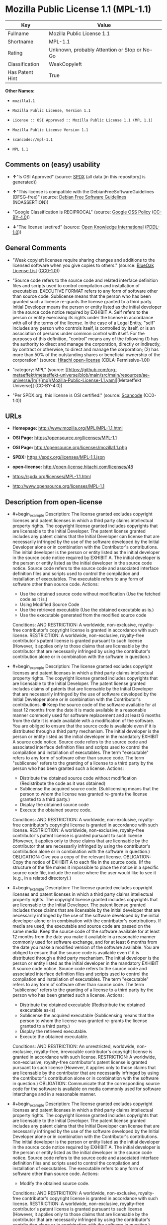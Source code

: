 * Mozilla Public License 1.1 (MPL-1.1)
| Key             | Value                                        |
|-----------------+----------------------------------------------|
| Fullname        | Mozilla Public License 1.1                   |
| Shortname       | MPL-1.1                                      |
| Rating          | Unknown, probably Attention or Stop or No-Go |
| Classification  | WeakCopyleft                                 |
| Has Patent Hint | True                                         |

*Other Names:*

- =mozilla1.1=

- =Mozilla Public License, Version 1.1=

- =License :: OSI Approved :: Mozilla Public License 1.1 (MPL 1.1)=

- =Mozilla Public License Version 1.1=

- =scancode://mpl-1.1=

- =MPL 1.1=

** Comments on (easy) usability

- *↑*"Is OSI Approved" (source:
  [[https://spdx.org/licenses/MPL-1.1.html][SPDX]] (all data [in this
  repository] is generated))

- *↑*"This license is compatible with the DebianFreeSoftwareGuidelines
  (DFSG-free)" (source: [[https://wiki.debian.org/DFSGLicenses][Debian
  Free Software Guidelines]] (NOASSERTION))

- "Google Classification is RECIPROCAL" (source:
  [[https://opensource.google.com/docs/thirdparty/licenses/][Google OSS
  Policy]]
  ([[https://creativecommons.org/licenses/by/4.0/legalcode][CC-BY-4.0]]))

- *↓*"The license isretired" (source:
  [[https://github.com/okfn/licenses/blob/master/licenses.csv][Open
  Knowledge International]]
  ([[https://opendatacommons.org/licenses/pddl/1-0/][PDDL-1.0]]))

** General Comments

- "Weak copyleft licenses require sharing changes and additions to the
  licensed software when you give copies to others." (source:
  [[https://blueoakcouncil.org/copyleft][BlueOak License List]]
  ([[https://raw.githubusercontent.com/blueoakcouncil/blue-oak-list-npm-package/master/LICENSE][CC0-1.0]]))

- "Source code refers to the source code and related interface
  definition files and scripts used to control compilation and
  installation of executables. EXECUTIVE FORMAT refers to any form of
  software other than source code. Sublicense means that the person who
  has been granted such a license re-grants the license granted to a
  third party. Initial Developer means the person or entity listed as
  the initial developer in the source code notice required by EXHIBIT A.
  Self refers to the person or entity exercising its rights under the
  license in accordance with all of the terms of the license. In the
  case of a Legal Entity, "self" includes any person who controls
  itself, is controlled by itself, or is an association of persons under
  common control with itself. For the purposes of this definition,
  "control" means any of the following (1) has the authority to direct
  and manage the corporation, directly or indirectly, by contract or
  otherwise, to direct and manage the corporation; (2) has more than 50%
  of the outstanding shares or beneficial ownership of the corporation"
  (source: [[https://github.com/Hitachi/open-license][Hitachi
  open-license]] (CDLA-Permissive-1.0))

- "category: MPL" (source:
  [[https://github.com/org-metaeffekt/metaeffekt-universe/blob/main/src/main/resources/ae-universe/[m]/[mo]/Mozilla-Public-License-1.1.yaml][Metaeffekt
  Universe]] (CC-BY-4.0))

- "Per SPDX.org, this license is OSI certified." (source:
  [[https://github.com/nexB/scancode-toolkit/blob/develop/src/licensedcode/data/licenses/mpl-1.1.yml][Scancode]]
  (CC0-1.0))

** URLs

- *Homepage:* http://www.mozilla.org/MPL/MPL-1.1.html

- *OSI Page:* https://opensource.org/licenses/MPL-1.1

- *OSI Page:* http://opensource.org/licenses/mozilla1.1.php

- *SPDX:* https://spdx.org/licenses/MPL-1.1.json

- *open-license:* http://open-license.hitachi.com/licenses/48

- https://spdx.org/licenses/MPL-1.1.html

- http://www.opensource.org/licenses/MPL-1.1

** Description from open-license

- #+begin_example
    Description: The license granted excludes copyright licenses and patent licenses in which a third party claims intellectual property rights. The copyright license granted includes copyrights that are licensable to the Initial Developer. The patent license granted includes any patent claims that the Initial Developer can license that are necessarily infringed by the use of the software developed by the Initial Developer alone or in combination with the Contributor's contributions. The initial developer is the person or entity listed as the initial developer in the source code notice required by EXHIBIT A. The initial developer is the person or entity listed as the initial developer in the source code notice. Source code refers to the source code and associated interface definition files and scripts used to control the compilation and installation of executables. The executable refers to any form of software other than source code.
    Actions:
    - Use the obtained source code without modification (Use the fetched code as it is.)
    - Using Modified Source Code
    - Use the retrieved executable (Use the obtained executable as is.)
    - Use the executable generated from the modified source code

    Conditions:
    AND
      RESTRICTION: A worldwide, non-exclusive, royalty-free contributor's copyright license is granted in accordance with such license.
      RESTRICTION: A worldwide, non-exclusive, royalty-free contributor's patent license is granted pursuant to such license (However, it applies only to those claims that are licensable by the contributor that are necessarily infringed by using the contributor's contribution alone or in combination with the software in question.)
  #+end_example

- #+begin_example
    Description: The license granted excludes copyright licenses and patent licenses in which a third party claims intellectual property rights. The copyright license granted includes copyrights that are licensable to the Initial Developer. The patent license granted includes claims of patents that are licensable by the Initial Developer that are necessarily infringed by the use of software developed by the Initial Developer alone or in combination with the Contributor's contributions. ● Keep the source code of the software available for at least 12 months from the date it is made available in a reasonable manner commonly used for software replacement and at least 6 months from the date it is made available with a modification of the software. You are obliged to ensure that the source code is available even if it is distributed through a third party mechanism. The initial developer is the person or entity listed as the initial developer in the mandatory EXHIBIT A source code notice. Source code refers to the source code and associated interface definition files and scripts used to control the compilation and installation of executables. The term "executable" refers to any form of software other than source code. The term "sublicense" refers to the granting of a license to a third party by the person who has been granted such a license.
    Actions:
    - Distribute the obtained source code without modification (Redistribute the code as it was obtained)
    - Sublicense the acquired source code. (Sublicensing means that the person to whom the license was granted re-grants the license granted to a third party.)
    - Display the obtained source code
    - Execute the obtained source code.

    Conditions:
    AND
      RESTRICTION: A worldwide, non-exclusive, royalty-free contributor's copyright license is granted in accordance with such license.
      RESTRICTION: A worldwide, non-exclusive, royalty-free contributor's patent license is granted pursuant to such license (However, it applies only to those claims that are licensable by the contributor that are necessarily infringed by using the contributor's contribution alone or in combination with the software in question.)
      OBLIGATION: Give you a copy of the relevant license.
      OBLIGATION: Copy the notice of EXHIBIT A to each file in the source code. (If the structure of the file makes it impossible to place the notice in a specific source code file, include the notice where the user would like to see it (e.g., in a related directory).)
  #+end_example

- #+begin_example
    Description: The license granted excludes copyright licenses and patent licenses in which a third party claims intellectual property rights. The copyright license granted includes copyrights that are licensable to the Initial Developer. The patent license granted includes those claims that are licensable by the initial developer that are necessarily infringed by the use of the software developed by the initial developer alone or in combination with the contributor's contributions. If media are used, the executable and source code are passed on the same media. Keep the source code of the software available for at least 12 months from the date you make it available in a reasonable manner commonly used for software exchange, and for at least 6 months from the date you make a modified version of the software available. You are obliged to ensure that the source code is available even if it is distributed through a third party mechanism. The initial developer is the person or entity listed as the initial developer in the mandatory EXHIBIT A source code notice. Source code refers to the source code and associated interface definition files and scripts used to control the compilation and installation of executables. The term "executable" refers to any form of software other than source code. The term "sublicense" refers to the granting of a license to a third party by the person who has been granted such a license.
    Actions:
    - Distribute the obtained executable (Redistribute the obtained executable as-is)
    - Sublicense the acquired executable (Sublicensing means that the person to whom the license was granted re-grants the license granted to a third party.)
    - Display the retrieved executable.
    - Execute the obtained executable.

    Conditions:
    AND
      RESTRICTION: An unrestricted, worldwide, non-exclusive, royalty-free, irrevocable contributor's copyright license is granted in accordance with such license.
      RESTRICTION: A worldwide, non-exclusive, royalty-free contributor's patent license is granted pursuant to such license (However, it applies only to those claims that are licensable by the contributor that are necessarily infringed by using the contributor's contribution alone or in combination with the software in question.)
      OBLIGATION: Communicate that the corresponding source code for the software is available on media commonly used for software interchange and in a reasonable manner.
  #+end_example

- #+begin_example
    Description: The license granted excludes copyright licenses and patent licenses in which a third party claims intellectual property rights. The copyright license granted includes copyrights that are licensable to the Initial Developer. The patent license granted includes any patent claims that the Initial Developer can license that are necessarily infringed by the use of the software developed by the Initial Developer alone or in combination with the Contributor's contributions. The initial developer is the person or entity listed as the initial developer in the source code notice required by EXHIBIT A. The initial developer is the person or entity listed as the initial developer in the source code notice. Source code refers to the source code and associated interface definition files and scripts used to control the compilation and installation of executables. The executable refers to any form of software other than source code.
    Actions:
    - Modify the obtained source code.

    Conditions:
    AND
      RESTRICTION: A worldwide, non-exclusive, royalty-free contributor's copyright license is granted in accordance with such license.
      RESTRICTION: A worldwide, non-exclusive, royalty-free contributor's patent license is granted pursuant to such license (However, it applies only to those claims that are licensable by the contributor that are necessarily infringed by using the contributor's contribution alone or in combination with the software in question.)
      OBLIGATION: Include a file to report the changes you make and the date of all changes
      OBLIGATION: Prominently state that the modified source code is derived directly or indirectly from the source code provided by the initial developer in the source code and in any notices in the executable or related documentation explaining the origin or ownership of the software.
      OBLIGATION: Include a copyright license granted pursuant to such license and a text file entitled "LEGAL" if the contributor knows that a license based on the intellectual property rights of a third party is required to exercise the patent license (Describe the rights and the third parties who claim them in sufficient detail so that persons to whom such licenses grant copyright and patent licenses can be contacted. Promptly revise any new information regarding the rights of third parties and take reasonable steps to revise any "LEGAL" contained in such software for subsequent distribution and to communicate that information to the recipients of the source code corresponding to such software. If the Contributor's modified source code contains an Application Programming Interface (API) and has obtained information about patent licenses reasonably believed to be necessary to implement such API, such information shall be included in the LEGAL.)
      OBLIGATION: Copy the notice of EXHIBIT A to each file in the source code. (If the structure of the file makes it impossible to place the notice in a specific source code file, include the notice where the user would like to see it (e.g., in a related directory).)
  #+end_example

- #+begin_example
    Description: The license granted excludes copyright licenses and patent licenses in which a third party claims intellectual property rights. The copyright license granted includes copyrights that are licensable to the Initial Developer. The patent license granted includes claims of patents that are licensable by the Initial Developer that are necessarily infringed by the use of software developed by the Initial Developer alone or in combination with the Contributor's contributions. ● Keep the source code of the software available for at least 12 months from the date it is made available in a reasonable manner commonly used for software replacement and at least 6 months from the date it is made available with a modification of the software. You are obliged to ensure that the source code is available even if it is distributed through a third party mechanism. The initial developer is the person or entity listed as the initial developer in the mandatory EXHIBIT A source code notice. Source code refers to the source code and associated interface definition files and scripts used to control the compilation and installation of executables. The term "executable" refers to any form of software other than source code. The term "sublicense" refers to the granting of a license to a third party by the person who has been granted such a license.
    Actions:
    - Distribution of Modified Source Code
    - Sublicensing Modified Source Code (Sublicensing means that the person to whom the license was granted re-grants the license granted to a third party.)
    - Display the modified source code
    - Executing Modified Source Code

    Conditions:
    AND
      RESTRICTION: A worldwide, non-exclusive, royalty-free contributor's copyright license is granted in accordance with such license.
      RESTRICTION: A worldwide, non-exclusive, royalty-free contributor's patent license is granted pursuant to such license (However, it applies only to those claims that are licensable by the contributor that are necessarily infringed by using the contributor's contribution alone or in combination with the software in question.)
      OBLIGATION: Give you a copy of the relevant license.
      OBLIGATION: Include a file to report the changes you make and the date of all changes
      OBLIGATION: Prominently state that the modified source code is derived directly or indirectly from the source code provided by the initial developer in the source code and in any notices in the executable or related documentation explaining the origin or ownership of the software.
      OBLIGATION: Include a copyright license granted pursuant to such license and a text file entitled "LEGAL" if the contributor knows that a license based on the intellectual property rights of a third party is required to exercise the patent license (Describe the rights and the third parties who claim them in sufficient detail so that persons to whom such licenses grant copyright and patent licenses can be contacted. Promptly revise any new information regarding the rights of third parties and take reasonable steps to revise any "LEGAL" contained in such software for subsequent distribution and to communicate that information to the recipients of the source code corresponding to such software. If the Contributor's modified source code contains an Application Programming Interface (API) and has obtained information about patent licenses reasonably believed to be necessary to implement such API, such information shall be included in the LEGAL.)
      OBLIGATION: Copy the notice of EXHIBIT A to each file in the source code. (If the structure of the file makes it impossible to place the notice in a specific source code file, include the notice where the user would like to see it (e.g., in a related directory).)
  #+end_example

- #+begin_example
    Description: The license granted excludes copyright licenses and patent licenses in which a third party claims intellectual property rights. The copyright license granted includes copyrights that are licensable to the Initial Developer. The patent license granted includes those claims that are licensable by the initial developer that are necessarily infringed by the use of the software developed by the initial developer alone or in combination with the contributor's contributions. If media are used, the executable and source code are passed on the same media. Keep the source code of the software available for at least 12 months from the date you make it available in a reasonable manner commonly used for software exchange, and for at least 6 months from the date you make a modified version of the software available. You are obliged to ensure that the source code is available even if it is distributed through a third party mechanism. The initial developer is the person or entity listed as the initial developer in the mandatory EXHIBIT A source code notice. Source code refers to the source code and associated interface definition files and scripts used to control the compilation and installation of executables. The term "executable" refers to any form of software other than source code. The term "sublicense" refers to the granting of a license to a third party by the person who has been granted such a license.
    Actions:
    - Distribute the executable generated from the modified source code
    - Sublicense the generated executable from modified source code (Sublicensing means that the person to whom the license was granted re-grants the license granted to a third party.)
    - Display the executable generated from the modified source code.
    - Execute the executable generated from the modified source code.

    Conditions:
    AND
      RESTRICTION: A worldwide, non-exclusive, royalty-free contributor's copyright license is granted in accordance with such license.
      RESTRICTION: A worldwide, non-exclusive, royalty-free contributor's patent license is granted pursuant to such license (However, it applies only to those claims that are licensable by the contributor that are necessarily infringed by using the contributor's contribution alone or in combination with the software in question.)
      OBLIGATION: Communicate that the corresponding source code for the software is available on media commonly used for software interchange and in a reasonable manner.
      OBLIGATION: Include a file to report the changes you make and the date of all changes
      OBLIGATION: Prominently state that the modified source code is derived directly or indirectly from the source code provided by the initial developer in the source code and in any notices in the executable or related documentation explaining the origin or ownership of the software.
  #+end_example

- #+begin_example
    Description: The same is true for the early developers. When accepting liability, the developer may take responsibility for himself or herself, but not for the early developers. The same is true for the Initial Developer. If the Initial Developer is held responsible or is required to pay compensation, it is necessary to prevent the Initial Developer from being held liable and to compensate the Initial Developer for any damages. Early Developers are the persons or entities listed as Early Developers in the source code notices required by EXHIBIT A. Early Developers are not required to be responsible for their own work.
    Actions:
    - When you distribute the software, you offer support, warranties, indemnification, and other liability and rights consistent with the license, for a fee.

    Conditions:
    OBLIGATION: I do so at my own risk. (If you accept the responsibility, you can take it on your own account, but you cannot do it for other contributors. If by acting as your own responsibility, you are held liable for or demand compensation from other contributors, you need to prevent those people or entities from being damaged and compensate them for the damage.)
  #+end_example

- #+begin_example
    Description: The license granted excludes copyright licenses and patent licenses in which a third party claims intellectual property rights. The copyright license granted includes copyrights that are licensable to the Initial Developer. The patent license granted includes those claims that are licensable by the initial developer that are necessarily infringed by the use of the software developed by the initial developer alone or in combination with the contributor's contributions. If media are used, the executable and source code are passed on the same media. Keep the source code of the software available for at least 12 months from the date you make it available in a reasonable manner commonly used for software exchange, and for at least 6 months from the date you make a modified version of the software available. You are obliged to ensure that the source code is available even if it is distributed through a third party mechanism. The initial developer is the person or entity listed as the initial developer in the mandatory EXHIBIT A source code notice. Source code refers to the source code and associated interface definition files and scripts used to control the compilation and installation of executables. The executable refers to any form of software other than source code.
    Actions:
    - Distribute the acquired executables under your own license

    Conditions:
    AND
      RESTRICTION: A worldwide, non-exclusive, royalty-free contributor's copyright license is granted in accordance with such license.
      RESTRICTION: A worldwide, non-exclusive, royalty-free contributor's patent license is granted pursuant to such license (However, it applies only to those claims that are licensable by the contributor that are necessarily infringed by using the contributor's contribution alone or in combination with the software in question.)
      OBLIGATION: Communicate that the corresponding source code for the software is available on media commonly used for software interchange and in a reasonable manner.
      RESTRICTION: The license you offer does not restrict or modify the rights to the source code described in the license.
      RESTRICTION: Inform you that the terms of your own license, which are different from the license in question, are offered only by you and not by any other party.
      OBLIGATION: Indemnify the initial developer or contributor against any liability arising out of the terms of the license they offer
  #+end_example

- #+begin_example
    Description: The license granted excludes copyright licenses and patent licenses in which a third party claims intellectual property rights. The copyright license granted includes copyrights that are licensable to the Initial Developer. The patent license granted includes those claims that are licensable by the initial developer that are necessarily infringed by the use of the software developed by the initial developer alone or in combination with the contributor's contributions. If media are used, the executable and source code are passed on the same media. Keep the source code of the software available for at least 12 months from the date you make it available in a reasonable manner commonly used for software exchange, and for at least 6 months from the date you make a modified version of the software available. You are obliged to ensure that the source code is available even if it is distributed through a third party mechanism. The initial developer is the person or entity listed as the initial developer in the mandatory EXHIBIT A source code notice. Source code refers to the source code and associated interface definition files and scripts used to control the compilation and installation of executables. The executable refers to any form of software other than source code.
    Actions:
    - Distribute executables generated from modified source code under your own license.

    Conditions:
    AND
      RESTRICTION: A worldwide, non-exclusive, royalty-free contributor's copyright license is granted in accordance with such license.
      RESTRICTION: A worldwide, non-exclusive, royalty-free contributor's patent license is granted pursuant to such license (However, it applies only to those claims that are licensable by the contributor that are necessarily infringed by using the contributor's contribution alone or in combination with the software in question.)
      OBLIGATION: Communicate that the corresponding source code for the software is available on media commonly used for software interchange and in a reasonable manner.
      OBLIGATION: Include a file to report the changes you make and the date of all changes
      OBLIGATION: Prominently state that the modified source code is derived directly or indirectly from the source code provided by the initial developer in the source code and in any notices in the executable or related documentation explaining the origin or ownership of the software.
      RESTRICTION: The license you offer does not restrict or modify the rights to the source code described in the license.
      RESTRICTION: Inform you that the terms of your own license, which are different from the license in question, are offered only by you and not by any other party.
      OBLIGATION: Indemnify the initial developer or contributor against any liability arising out of the terms of the license they offer
  #+end_example

(source: Hitachi open-license)

** OSADL Rule
#+begin_example
  USE CASE Source code delivery
  	YOU MUST Provide Standard license notice (Exhibit A)
  	YOU MUST Provide License text
  	IF Documentation
  		YOU MUST Provide License text
  	IF Patent holder OR Trademark holder OR Third-party patents OR Third-party trademarks
  		YOU MUST Provide File "LEGAL"
  			ATTRIBUTE Crediting Patent holder AND Trademark holder AND Third-party patents AND Third-party trademarks
  			IF ATTRIBUTE Dynamic
  				YOU MUST Update File "LEGAL"
  				YOU MUST Disseminate Patent notice AND Trademark notice
  	IF Software modification
  		YOU MUST Grant License
  			ATTRIBUTE Original license
  		YOU MUST Provide Modification report
  			ATTRIBUTE Documentation of Software modifications
  			ATTRIBUTE Modification date
  		YOU MUST Provide Modification notice
  			ATTRIBUTE Highlighted
  			ATTRIBUTE Crediting Initial developer
  			ATTRIBUTE Included In Source code
  	YOU MUST NOT Restrict Granted rights
  	USE CASE Service offerings
  		YOU MUST Indemnify Other contributors
  USE CASE Binary delivery
  	YOU MUST Include Notice
  		YOU MUST Reference Source code
  		ATTRIBUTE Highlighted
  		ATTRIBUTE Included in Binary delivery OR Documentation
  	IF Patent holder OR Trademark holder OR Third-party patents OR Third-party trademarks
  		YOU MUST Provide File "LEGAL"
  			ATTRIBUTE Crediting Patent holder AND Trademark holder AND Third-party patents AND Third-party trademarks
  			IF ATTRIBUTE Dynamic
  				YOU MUST Update File "LEGAL"
  				YOU MUST Disseminate Patent notice AND Trademark notice
  	IF Software modification
  		YOU MUST Include Retrieval information of Source code in Notice
  		YOU MUST Provide Source code
  		EITHER	
  			ATTRIBUTE Same medium
  		OR
  			ATTRIBUTE Via Internet
  				ATTRIBUTE Duration 12 months
  				EXCEPT IF Software modification Was Updated
  					ATTRIBUTE Duration 6 months
  		YOU MUST Provide Standard license notice (Exhibit A)
  		YOU MUST Provide License text
  		YOU MUST Grant License
  			ATTRIBUTE Original license
  		YOU MUST Provide Modification report
  			ATTRIBUTE Documentation of Software modifications
  			ATTRIBUTE Modification date
  		YOU MUST Provide Modification notice
  			ATTRIBUTE Highlighted
  			ATTRIBUTE Crediting Initial developer
  			ATTRIBUTE Included In Source code
  			IF Binary delivery Includes Copyright notice OR Documentation Includes Copyright notice
  				ATTRIBUTE Included in Binary delivery OR Documentation
  	USE CASE License change
  		YOU MUST Use Compatible license
  		YOU MUST Indemnify Other Contributors
  	YOU MUST NOT Restrict Granted rights For Source code
  	USE CASE Service offerings
  		YOU MUST Indemnify Other contributors
  COMPATIBILITY BSD-2-Clause
  COMPATIBILITY BSD-2-Clause-Patent
  COMPATIBILITY BSD-3-Clause
  COMPATIBILITY BSL-1.0
  COMPATIBILITY bzip2-1.0.5
  COMPATIBILITY bzip2-1.0.6
  COMPATIBILITY CC0-1.0
  COMPATIBILITY curl
  COMPATIBILITY EFL-2.0
  COMPATIBILITY IBM-pibs
  COMPATIBILITY ICU
  COMPATIBILITY ISC
  COMPATIBILITY Libpng
  COMPATIBILITY MIT
  COMPATIBILITY NTP
  COMPATIBILITY UPL-1.0
  COMPATIBILITY WTFPL
  COMPATIBILITY X11
  COMPATIBILITY Zlib
  COMPATIBILITY ZPL-2.0
  PATENT HINTS Yes
  COPYLEFT CLAUSE Yes
#+end_example

(source: OSADL License Checklist)

** Text
#+begin_example
  MOZILLA PUBLIC LICENSE
  Version 1.1

  1. Definitions.

   1.0.1. "Commercial Use" means distribution or otherwise making the Covered Code available to a third party.

   1.1. "Contributor" means each entity that creates or contributes to the creation of Modifications.

   1.2. "Contributor Version" means the combination of the Original Code, prior Modifications used by a Contributor, and the Modifications made by that particular Contributor.

   1.3. "Covered Code" means the Original Code or Modifications or the combination of the Original Code and Modifications, in each case including portions thereof.

   1.4. "Electronic Distribution Mechanism" means a mechanism generally accepted in the software development community for the electronic transfer of data.

   1.5. "Executable" means Covered Code in any form other than Source Code.

   1.6. "Initial Developer" means the individual or entity identified as the Initial Developer in the Source Code notice required by Exhibit A.

   1.7. "Larger Work" means a work which combines Covered Code or portions thereof with code not governed by the terms of this License.

   1.8. "License" means this document.

   1.8.1. "Licensable" means having the right to grant, to the maximum extent possible, whether at the time of the initial grant or subsequently acquired, any and all of the rights conveyed herein.

   1.9. "Modifications" means any addition to or deletion from the substance or structure of either the Original Code or any previous Modifications. When Covered Code is released as a series of files, a Modification is: A. Any addition to or deletion from the contents of a file containing Original Code or previous Modifications.

   B. Any new file that contains any part of the Original Code or previous Modifications.

   1.10. "Original Code" means Source Code of computer software code which is described in the Source Code notice required by Exhibit A as Original Code, and which, at the time of its release under this License is not already Covered Code governed by this License.

   1.10.1. "Patent Claims" means any patent claim(s), now owned or hereafter acquired, including without limitation, method, process, and apparatus claims, in any patent Licensable by grantor.

   1.11. "Source Code" means the preferred form of the Covered Code for making modifications to it, including all modules it contains, plus any associated interface definition files, scripts used to control compilation and installation of an Executable, or source code differential comparisons against either the Original Code or another well known, available Covered Code of the Contributor's choice. The Source Code can be in a compressed or archival form, provided the appropriate decompression or de-archiving software is widely available for no charge.

   1.12. "You" (or "Your") means an individual or a legal entity exercising rights under, and complying with all of the terms of, this License or a future version of this License issued under Section 6.1. For legal entities, "You" includes any entity which controls, is controlled by, or is under common control with You. For purposes of this definition, "control" means (a) the power, direct or indirect, to cause the direction or management of such entity, whether by contract or otherwise, or (b) ownership of more than fifty percent (50%) of the outstanding shares or beneficial ownership of such entity.

  2. Source Code License.

   2.1. The Initial Developer Grant. The Initial Developer hereby grants You a world-wide, royalty-free, non-exclusive license, subject to third party intellectual property claims: (a) under intellectual property rights (other than patent or trademark) Licensable by Initial Developer to use, reproduce, modify, display, perform, sublicense and distribute the Original Code (or portions thereof) with or without Modifications, and/or as part of a Larger Work; and

   (b) under Patents Claims infringed by the making, using or selling of Original Code, to make, have made, use, practice, sell, and offer for sale, and/or otherwise dispose of the Original Code (or portions thereof).

   (c) the licenses granted in this Section 2.1(a) and (b) are effective on the date Initial Developer first distributes Original Code under the terms of this License.

   (d) Notwithstanding Section 2.1(b) above, no patent license is granted: 1) for code that You delete from the Original Code; 2) separate from the Original Code; or 3) for infringements caused by: i) the modification of the Original Code or ii) the combination of the Original Code with other software or devices.

   2.2. Contributor Grant. Subject to third party intellectual property claims, each Contributor hereby grants You a world-wide, royalty-free, non-exclusive license

   (a) under intellectual property rights (other than patent or trademark) Licensable by Contributor, to use, reproduce, modify, display, perform, sublicense and distribute the Modifications created by such Contributor (or portions thereof) either on an unmodified basis, with other Modifications, as Covered Code and/or as part of a Larger Work; and

   (b) under Patent Claims infringed by the making, using, or selling of Modifications made by that Contributor either alone and/or in combination with its Contributor Version (or portions of such combination), to make, use, sell, offer for sale, have made, and/or otherwise dispose of: 1) Modifications made by that Contributor (or portions thereof); and 2) the combination of Modifications made by that Contributor with its Contributor Version (or portions of such combination).

   (c) the licenses granted in Sections 2.2(a) and 2.2(b) are effective on the date Contributor first makes Commercial Use of the Covered Code.

   (d) Notwithstanding Section 2.2(b) above, no patent license is granted: 1) for any code that Contributor has deleted from the Contributor Version; 2) separate from the Contributor Version; 3) for infringements caused by: i) third party modifications of Contributor Version or ii) the combination of Modifications made by that Contributor with other software (except as part of the Contributor Version) or other devices; or 4) under Patent Claims infringed by Covered Code in the absence of Modifications made by that Contributor.

  3. Distribution Obligations.

   3.1. Application of License. The Modifications which You create or to which You contribute are governed by the terms of this License, including without limitation Section 2.2. The Source Code version of Covered Code may be distributed only under the terms of this License or a future version of this License released under Section 6.1, and You must include a copy of this License with every copy of the Source Code You distribute. You may not offer or impose any terms on any Source Code version that alters or restricts the applicable version of this License or the recipients' rights hereunder. However, You may include an additional document offering the additional rights described in Section 3.5.

   3.2. Availability of Source Code. Any Modification which You create or to which You contribute must be made available in Source Code form under the terms of this License either on the same media as an Executable version or via an accepted Electronic Distribution Mechanism to anyone to whom you made an Executable version available; and if made available via Electronic Distribution Mechanism, must remain available for at least twelve (12) months after the date it initially became available, or at least six (6) months after a subsequent version of that particular Modification has been made available to such recipients. You are responsible for ensuring that the Source Code version remains available even if the Electronic Distribution Mechanism is maintained by a third party.

   3.3. Description of Modifications. You must cause all Covered Code to which You contribute to contain a file documenting the changes You made to create that Covered Code and the date of any change. You must include a prominent statement that the Modification is derived, directly or indirectly, from Original Code provided by the Initial Developer and including the name of the Initial Developer in (a) the Source Code, and (b) in any notice in an Executable version or related documentation in which You describe the origin or ownership of the Covered Code.

   3.4. Intellectual Property Matters (a) Third Party Claims. If Contributor has knowledge that a license under a third party's intellectual property rights is required to exercise the rights granted by such Contributor under Sections 2.1 or 2.2, Contributor must include a text file with the Source Code distribution titled "LEGAL" which describes the claim and the party making the claim in sufficient detail that a recipient will know whom to contact. If Contributor obtains such knowledge after the Modification is made available as described in Section 3.2, Contributor shall promptly modify the LEGAL file in all copies Contributor makes available thereafter and shall take other steps (such as notifying appropriate mailing lists or newsgroups) reasonably calculated to inform those who received the Covered Code that new knowledge has been obtained.

   (b) Contributor APIs. If Contributor's Modifications include an application programming interface and Contributor has knowledge of patent licenses which are reasonably necessary to implement that API, Contributor must also include this information in the LEGAL file.

   (c) Representations. Contributor represents that, except as disclosed pursuant to Section 3.4(a) above, Contributor believes that Contributor's Modifications are Contributor's original creation(s) and/or Contributor has sufficient rights to grant the rights conveyed by this License.

   3.5. Required Notices. You must duplicate the notice in Exhibit A in each file of the Source Code. If it is not possible to put such notice in a particular Source Code file due to its structure, then You must include such notice in a location (such as a relevant directory) where a user would be likely to look for such a notice. If You created one or more Modification(s) You may add your name as a Contributor to the notice described in Exhibit A. You must also duplicate this License in any documentation for the Source Code where You describe recipients' rights or ownership rights relating to Covered Code. You may choose to offer, and to charge a fee for, warranty, support, indemnity or liability obligations to one or more recipients of Covered Code. However, You may do so only on Your own behalf, and not on behalf of the Initial Developer or any Contributor. You must make it absolutely clear than any such warranty, support, indemnity or liability obligation is offered by You alone, and You hereby agree to indemnify the Initial Developer and every Contributor for any liability incurred by the Initial Developer or such Contributor as a result of warranty, support, indemnity or liability terms You offer.

   3.6. Distribution of Executable Versions. You may distribute Covered Code in Executable form only if the requirements of Section 3.1-3.5 have been met for that Covered Code, and if You include a notice stating that the Source Code version of the Covered Code is available under the terms of this License, including a description of how and where You have fulfilled the obligations of Section 3.2. The notice must be conspicuously included in any notice in an Executable version, related documentation or collateral in which You describe recipients' rights relating to the Covered Code. You may distribute the Executable version of Covered Code or ownership rights under a license of Your choice, which may contain terms different from this License, provided that You are in compliance with the terms of this License and that the license for the Executable version does not attempt to limit or alter the recipient's rights in the Source Code version from the rights set forth in this License. If You distribute the Executable version under a different license You must make it absolutely clear that any terms which differ from this License are offered by You alone, not by the Initial Developer or any Contributor. You hereby agree to indemnify the Initial Developer and every Contributor for any liability incurred by the Initial Developer or such Contributor as a result of any such terms You offer.

   3.7. Larger Works. You may create a Larger Work by combining Covered Code with other code not governed by the terms of this License and distribute the Larger Work as a single product. In such a case, You must make sure the requirements of this License are fulfilled for the Covered Code.

  4. Inability to Comply Due to Statute or Regulation.

   If it is impossible for You to comply with any of the terms of this License with respect to some or all of the Covered Code due to statute, judicial order, or regulation then You must: (a) comply with the terms of this License to the maximum extent possible; and (b) describe the limitations and the code they affect. Such description must be included in the LEGAL file described in Section 3.4 and must be included with all distributions of the Source Code. Except to the extent prohibited by statute or regulation, such description must be sufficiently detailed for a recipient of ordinary skill to be able to understand it.

  5. Application of this License.

   This License applies to code to which the Initial Developer has attached the notice in Exhibit A and to related Covered Code.

  6. Versions of the License.

   6.1. New Versions. Netscape Communications Corporation ("Netscape") may publish revised and/or new versions of the License from time to time. Each version will be given a distinguishing version number.

   6.2. Effect of New Versions. Once Covered Code has been published under a particular version of the License, You may always continue to use it under the terms of that version. You may also choose to use such Covered Code under the terms of any subsequent version of the License published by Netscape. No one other than Netscape has the right to modify the terms applicable to Covered Code created under this License.

   6.3. Derivative Works. If You create or use a modified version of this License (which you may only do in order to apply it to code which is not already Covered Code governed by this License), You must (a) rename Your license so that the phrases "Mozilla", "MOZILLAPL", "MOZPL", "Netscape", "MPL", "NPL" or any confusingly similar phrase do not appear in your license (except to note that your license differs from this License) and (b) otherwise make it clear that Your version of the license contains terms which differ from the Mozilla Public License and Netscape Public License. (Filling in the name of the Initial Developer, Original Code or Contributor in the notice described in Exhibit A shall not of themselves be deemed to be modifications of this License.)

  7. DISCLAIMER OF WARRANTY.

   COVERED CODE IS PROVIDED UNDER THIS LICENSE ON AN "AS IS" BASIS, WITHOUT WARRANTY OF ANY KIND, EITHER EXPRESSED OR IMPLIED, INCLUDING, WITHOUT LIMITATION, WARRANTIES THAT THE COVERED CODE IS FREE OF DEFECTS, MERCHANTABLE, FIT FOR A PARTICULAR PURPOSE OR NON-INFRINGING. THE ENTIRE RISK AS TO THE QUALITY AND PERFORMANCE OF THE COVERED CODE IS WITH YOU. SHOULD ANY COVERED CODE PROVE DEFECTIVE IN ANY RESPECT, YOU (NOT THE INITIAL DEVELOPER OR ANY OTHER CONTRIBUTOR) ASSUME THE COST OF ANY NECESSARY SERVICING, REPAIR OR CORRECTION. THIS DISCLAIMER OF WARRANTY CONSTITUTES AN ESSENTIAL PART OF THIS LICENSE. NO USE OF ANY COVERED CODE IS AUTHORIZED HEREUNDER EXCEPT UNDER THIS DISCLAIMER.

  8. TERMINATION.

   8.1. This License and the rights granted hereunder will terminate automatically if You fail to comply with terms herein and fail to cure such breach within 30 days of becoming aware of the breach. All sublicenses to the Covered Code which are properly granted shall survive any termination of this License. Provisions which, by their nature, must remain in effect beyond the termination of this License shall survive.

   8.2. If You initiate litigation by asserting a patent infringement claim (excluding declatory judgment actions) against Initial Developer or a Contributor (the Initial Developer or Contributor against whom You file such action is referred to as "Participant") alleging that:

   (a) such Participant's Contributor Version directly or indirectly infringes any patent, then any and all rights granted by such Participant to You under Sections 2.1 and/or 2.2 of this License shall, upon 60 days notice from Participant terminate prospectively, unless if within 60 days after receipt of notice You either: (i) agree in writing to pay Participant a mutually agreeable reasonable royalty for Your past and future use of Modifications made by such Participant, or (ii) withdraw Your litigation claim with respect to the Contributor Version against such Participant. If within 60 days of notice, a reasonable royalty and payment arrangement are not mutually agreed upon in writing by the parties or the litigation claim is not withdrawn, the rights granted by Participant to You under Sections 2.1 and/or 2.2 automatically terminate at the expiration of the 60 day notice period specified above.

   (b) any software, hardware, or device, other than such Participant's Contributor Version, directly or indirectly infringes any patent, then any rights granted to You by such Participant under Sections 2.1(b) and 2.2(b) are revoked effective as of the date You first made, used, sold, distributed, or had made, Modifications made by that Participant.

   8.3. If You assert a patent infringement claim against Participant alleging that such Participant's Contributor Version directly or indirectly infringes any patent where such claim is resolved (such as by license or settlement) prior to the initiation of patent infringement litigation, then the reasonable value of the licenses granted by such Participant under Sections 2.1 or 2.2 shall be taken into account in determining the amount or value of any payment or license.

   8.4. In the event of termination under Sections 8.1 or 8.2 above, all end user license agreements (excluding distributors and resellers) which have been validly granted by You or any distributor hereunder prior to termination shall survive termination.

  9. LIMITATION OF LIABILITY.

   UNDER NO CIRCUMSTANCES AND UNDER NO LEGAL THEORY, WHETHER TORT (INCLUDING NEGLIGENCE), CONTRACT, OR OTHERWISE, SHALL YOU, THE INITIAL DEVELOPER, ANY OTHER CONTRIBUTOR, OR ANY DISTRIBUTOR OF COVERED CODE, OR ANY SUPPLIER OF ANY OF SUCH PARTIES, BE LIABLE TO ANY PERSON FOR ANY INDIRECT, SPECIAL, INCIDENTAL, OR CONSEQUENTIAL DAMAGES OF ANY CHARACTER INCLUDING, WITHOUT LIMITATION, DAMAGES FOR LOSS OF GOODWILL, WORK STOPPAGE, COMPUTER FAILURE OR MALFUNCTION, OR ANY AND ALL OTHER COMMERCIAL DAMAGES OR LOSSES, EVEN IF SUCH PARTY SHALL HAVE BEEN INFORMED OF THE POSSIBILITY OF SUCH DAMAGES. THIS LIMITATION OF LIABILITY SHALL NOT APPLY TO LIABILITY FOR DEATH OR PERSONAL INJURY RESULTING FROM SUCH PARTY'S NEGLIGENCE TO THE EXTENT APPLICABLE LAW PROHIBITS SUCH LIMITATION. SOME JURISDICTIONS DO NOT ALLOW THE EXCLUSION OR LIMITATION OF INCIDENTAL OR CONSEQUENTIAL DAMAGES, SO THIS EXCLUSION AND LIMITATION MAY NOT APPLY TO YOU.

  10. U.S. GOVERNMENT END USERS.

   The Covered Code is a "commercial item," as that term is defined in 48 C.F.R. 2.101 (Oct. 1995), consisting of "commercial computer software" and "commercial computer software documentation," as such terms are used in 48 C.F.R. 12.212 (Sept. 1995). Consistent with 48 C.F.R. 12.212 and 48 C.F.R. 227.7202-1 through 227.7202-4 (June 1995), all U.S. Government End Users acquire Covered Code with only those rights set forth herein.

  11. MISCELLANEOUS.

   This License represents the complete agreement concerning subject matter hereof. If any provision of this License is held to be unenforceable, such provision shall be reformed only to the extent necessary to make it enforceable. This License shall be governed by California law provisions (except to the extent applicable law, if any, provides otherwise), excluding its conflict-of-law provisions. With respect to disputes in which at least one party is a citizen of, or an entity chartered or registered to do business in the United States of America, any litigation relating to this License shall be subject to the jurisdiction of the Federal Courts of the Northern District of California, with venue lying in Santa Clara County, California, with the losing party responsible for costs, including without limitation, court costs and reasonable attorneys' fees and expenses. The application of the United Nations Convention on Contracts for the International Sale of Goods is expressly excluded. Any law or regulation which provides that the language of a contract shall be construed against the drafter shall not apply to this License.

  12. RESPONSIBILITY FOR CLAIMS.

   As between Initial Developer and the Contributors, each party is responsible for claims and damages arising, directly or indirectly, out of its utilization of rights under this License and You agree to work with Initial Developer and Contributors to distribute such responsibility on an equitable basis. Nothing herein is intended or shall be deemed to constitute any admission of liability.

  13. MULTIPLE-LICENSED CODE.

   Initial Developer may designate portions of the Covered Code as "Multiple-Licensed". "Multiple-Licensed" means that the Initial Developer permits you to utilize portions of the Covered Code under Your choice of the NPL or the alternative licenses, if any, specified by the Initial Developer in the file described in Exhibit A.

  EXHIBIT A -Mozilla Public License.

   ``The contents of this file are subject to the Mozilla Public License Version 1.1 (the "License"); you may not use this file except in compliance with the License. You may obtain a copy of the License at http://www.mozilla.org/MPL/

   Software distributed under the License is distributed on an "AS IS" basis, WITHOUT WARRANTY OF ANY KIND, either express or implied. See the License for the specific language governing rights and limitations under the License.

   The Original Code is  .

   The Initial Developer of the Original Code is  . Portions created by   are Copyright (C)    . All Rights Reserved.

   Contributor(s):  .

   Alternatively, the contents of this file may be used under the terms of the   license (the "[   ] License"), in which case the provisions of [ ] License are applicable instead of those above. If you wish to allow use of your version of this file only under the terms of the [ ] License and not to allow others to use your version of this file under the MPL, indicate your decision by deleting the provisions above and replace them with the notice and other provisions required by the [   ] License. If you do not delete the provisions above, a recipient may use your version of this file under either the MPL or the [   ] License."

   [NOTE: The text of this Exhibit A may differ slightly from the text of the notices in the Source Code files of the Original Code. You should use the text of this Exhibit A rather than the text found in the Original Code Source Code for Your Modifications.]
#+end_example

--------------

** Raw Data
*** Facts

- LicenseName

- [[https://blueoakcouncil.org/copyleft][BlueOak License List]]
  ([[https://raw.githubusercontent.com/blueoakcouncil/blue-oak-list-npm-package/master/LICENSE][CC0-1.0]])

- [[https://wiki.debian.org/DFSGLicenses][Debian Free Software
  Guidelines]] (NOASSERTION)

- [[https://opensource.google.com/docs/thirdparty/licenses/][Google OSS
  Policy]]
  ([[https://creativecommons.org/licenses/by/4.0/legalcode][CC-BY-4.0]])

- [[https://github.com/HansHammel/license-compatibility-checker/blob/master/lib/licenses.json][HansHammel
  license-compatibility-checker]]
  ([[https://github.com/HansHammel/license-compatibility-checker/blob/master/LICENSE][MIT]])

- [[https://github.com/librariesio/license-compatibility/blob/master/lib/license/licenses.json][librariesio
  license-compatibility]]
  ([[https://github.com/librariesio/license-compatibility/blob/master/LICENSE.txt][MIT]])

- [[https://github.com/org-metaeffekt/metaeffekt-universe/blob/main/src/main/resources/ae-universe/[m]/[mo]/Mozilla-Public-License-1.1.yaml][Metaeffekt
  Universe]] (CC-BY-4.0)

- [[https://github.com/okfn/licenses/blob/master/licenses.csv][Open
  Knowledge International]]
  ([[https://opendatacommons.org/licenses/pddl/1-0/][PDDL-1.0]])

- [[https://www.osadl.org/fileadmin/checklists/unreflicenses/MPL-1.1.txt][OSADL
  License Checklist]] (NOASSERTION)

- [[https://opensource.org/licenses/][OpenSourceInitiative]]
  ([[https://creativecommons.org/licenses/by/4.0/legalcode][CC-BY-4.0]])

- [[https://github.com/finos/OSLC-handbook/blob/master/src/MPL-1.1.yaml][finos/OSLC-handbook]]
  ([[https://creativecommons.org/licenses/by/4.0/legalcode][CC-BY-4.0]])

- [[https://github.com/OpenChain-Project/curriculum/raw/ddf1e879341adbd9b297cd67c5d5c16b2076540b/policy-template/Open%20Source%20Policy%20Template%20for%20OpenChain%20Specification%201.2.ods][OpenChainPolicyTemplate]]
  (CC0-1.0)

- [[https://github.com/Hitachi/open-license][Hitachi open-license]]
  (CDLA-Permissive-1.0)

- [[https://spdx.org/licenses/MPL-1.1.html][SPDX]] (all data [in this
  repository] is generated)

- [[https://github.com/nexB/scancode-toolkit/blob/develop/src/licensedcode/data/licenses/mpl-1.1.yml][Scancode]]
  (CC0-1.0)

*** Raw JSON
#+begin_example
  {
      "__impliedNames": [
          "MPL-1.1",
          "Mozilla Public License 1.1",
          "mozilla1.1",
          "Mozilla Public License, Version 1.1",
          "License :: OSI Approved :: Mozilla Public License 1.1 (MPL 1.1)",
          "Mozilla Public License Version 1.1",
          "scancode://mpl-1.1",
          "MPL 1.1"
      ],
      "__impliedId": "MPL-1.1",
      "__impliedAmbiguousNames": [
          "Mozilla Public License",
          "Mozilla Public License (MPL)",
          "Mozilla Public License, Version 1.1",
          "Mozilla Public License 1.1",
          "MPL 1.1",
          "MPL-1.1",
          "MPLv1.1",
          "MOZILLA PUBLIC LICENSE 1.1",
          "MOZILLA PUBLIC LICENSE Version 1.1",
          "Mozilla Public License (MPL) version 1.1",
          "scancode:dpl-1.1",
          "scancode:monetdb-1.1",
          "osi:MPL-1.1"
      ],
      "__impliedComments": [
          [
              "BlueOak License List",
              [
                  "Weak copyleft licenses require sharing changes and additions to the licensed software when you give copies to others."
              ]
          ],
          [
              "Hitachi open-license",
              [
                  "Source code refers to the source code and related interface definition files and scripts used to control compilation and installation of executables. EXECUTIVE FORMAT refers to any form of software other than source code. Sublicense means that the person who has been granted such a license re-grants the license granted to a third party. Initial Developer means the person or entity listed as the initial developer in the source code notice required by EXHIBIT A. Self refers to the person or entity exercising its rights under the license in accordance with all of the terms of the license. In the case of a Legal Entity, \"self\" includes any person who controls itself, is controlled by itself, or is an association of persons under common control with itself. For the purposes of this definition, \"control\" means any of the following (1) has the authority to direct and manage the corporation, directly or indirectly, by contract or otherwise, to direct and manage the corporation; (2) has more than 50% of the outstanding shares or beneficial ownership of the corporation"
              ]
          ],
          [
              "Metaeffekt Universe",
              [
                  "category: MPL"
              ]
          ],
          [
              "Scancode",
              [
                  "Per SPDX.org, this license is OSI certified."
              ]
          ]
      ],
      "__hasPatentHint": true,
      "facts": {
          "Open Knowledge International": {
              "is_generic": null,
              "legacy_ids": [
                  "mozilla1.1"
              ],
              "status": "retired",
              "domain_software": true,
              "url": "https://opensource.org/licenses/MPL-1.1",
              "maintainer": "Mozilla Foundation",
              "od_conformance": "not reviewed",
              "_sourceURL": "https://github.com/okfn/licenses/blob/master/licenses.csv",
              "domain_data": false,
              "osd_conformance": "approved",
              "id": "MPL-1.1",
              "title": "Mozilla Public License 1.1",
              "_implications": {
                  "__impliedNames": [
                      "MPL-1.1",
                      "Mozilla Public License 1.1",
                      "mozilla1.1"
                  ],
                  "__impliedId": "MPL-1.1",
                  "__impliedJudgement": [
                      [
                          "Open Knowledge International",
                          {
                              "tag": "NegativeJudgement",
                              "contents": "The license isretired"
                          }
                      ]
                  ],
                  "__impliedURLs": [
                      [
                          null,
                          "https://opensource.org/licenses/MPL-1.1"
                      ]
                  ]
              },
              "domain_content": false
          },
          "LicenseName": {
              "implications": {
                  "__impliedNames": [
                      "MPL-1.1"
                  ],
                  "__impliedId": "MPL-1.1"
              },
              "shortname": "MPL-1.1",
              "otherNames": []
          },
          "SPDX": {
              "isSPDXLicenseDeprecated": false,
              "spdxFullName": "Mozilla Public License 1.1",
              "spdxDetailsURL": "https://spdx.org/licenses/MPL-1.1.json",
              "_sourceURL": "https://spdx.org/licenses/MPL-1.1.html",
              "spdxLicIsOSIApproved": true,
              "spdxSeeAlso": [
                  "http://www.mozilla.org/MPL/MPL-1.1.html",
                  "https://opensource.org/licenses/MPL-1.1"
              ],
              "_implications": {
                  "__impliedNames": [
                      "MPL-1.1",
                      "Mozilla Public License 1.1"
                  ],
                  "__impliedId": "MPL-1.1",
                  "__impliedJudgement": [
                      [
                          "SPDX",
                          {
                              "tag": "PositiveJudgement",
                              "contents": "Is OSI Approved"
                          }
                      ]
                  ],
                  "__isOsiApproved": true,
                  "__impliedURLs": [
                      [
                          "SPDX",
                          "https://spdx.org/licenses/MPL-1.1.json"
                      ],
                      [
                          null,
                          "http://www.mozilla.org/MPL/MPL-1.1.html"
                      ],
                      [
                          null,
                          "https://opensource.org/licenses/MPL-1.1"
                      ]
                  ]
              },
              "spdxLicenseId": "MPL-1.1"
          },
          "librariesio license-compatibility": {
              "implications": {
                  "__impliedNames": [
                      "MPL-1.1"
                  ],
                  "__impliedCopyleft": [
                      [
                          "librariesio license-compatibility",
                          "WeakCopyleft"
                      ]
                  ],
                  "__calculatedCopyleft": "WeakCopyleft"
              },
              "licensename": "MPL-1.1",
              "copyleftkind": "WeakCopyleft"
          },
          "OSADL License Checklist": {
              "_sourceURL": "https://www.osadl.org/fileadmin/checklists/unreflicenses/MPL-1.1.txt",
              "spdxId": "MPL-1.1",
              "osadlRule": "USE CASE Source code delivery\n\tYOU MUST Provide Standard license notice (Exhibit A)\n\tYOU MUST Provide License text\n\tIF Documentation\n\t\tYOU MUST Provide License text\n\tIF Patent holder OR Trademark holder OR Third-party patents OR Third-party trademarks\n\t\tYOU MUST Provide File \"LEGAL\"\n\t\t\tATTRIBUTE Crediting Patent holder AND Trademark holder AND Third-party patents AND Third-party trademarks\n\t\t\tIF ATTRIBUTE Dynamic\n\t\t\t\tYOU MUST Update File \"LEGAL\"\n\t\t\t\tYOU MUST Disseminate Patent notice AND Trademark notice\n\tIF Software modification\n\t\tYOU MUST Grant License\n\t\t\tATTRIBUTE Original license\n\t\tYOU MUST Provide Modification report\n\t\t\tATTRIBUTE Documentation of Software modifications\n\t\t\tATTRIBUTE Modification date\n\t\tYOU MUST Provide Modification notice\n\t\t\tATTRIBUTE Highlighted\n\t\t\tATTRIBUTE Crediting Initial developer\n\t\t\tATTRIBUTE Included In Source code\n\tYOU MUST NOT Restrict Granted rights\n\tUSE CASE Service offerings\n\t\tYOU MUST Indemnify Other contributors\nUSE CASE Binary delivery\n\tYOU MUST Include Notice\n\t\tYOU MUST Reference Source code\n\t\tATTRIBUTE Highlighted\n\t\tATTRIBUTE Included in Binary delivery OR Documentation\n\tIF Patent holder OR Trademark holder OR Third-party patents OR Third-party trademarks\n\t\tYOU MUST Provide File \"LEGAL\"\n\t\t\tATTRIBUTE Crediting Patent holder AND Trademark holder AND Third-party patents AND Third-party trademarks\n\t\t\tIF ATTRIBUTE Dynamic\n\t\t\t\tYOU MUST Update File \"LEGAL\"\n\t\t\t\tYOU MUST Disseminate Patent notice AND Trademark notice\n\tIF Software modification\n\t\tYOU MUST Include Retrieval information of Source code in Notice\n\t\tYOU MUST Provide Source code\n\t\tEITHER\t\n\t\t\tATTRIBUTE Same medium\n\t\tOR\n\t\t\tATTRIBUTE Via Internet\n\t\t\t\tATTRIBUTE Duration 12 months\n\t\t\t\tEXCEPT IF Software modification Was Updated\n\t\t\t\t\tATTRIBUTE Duration 6 months\n\t\tYOU MUST Provide Standard license notice (Exhibit A)\n\t\tYOU MUST Provide License text\n\t\tYOU MUST Grant License\n\t\t\tATTRIBUTE Original license\n\t\tYOU MUST Provide Modification report\n\t\t\tATTRIBUTE Documentation of Software modifications\n\t\t\tATTRIBUTE Modification date\n\t\tYOU MUST Provide Modification notice\n\t\t\tATTRIBUTE Highlighted\n\t\t\tATTRIBUTE Crediting Initial developer\n\t\t\tATTRIBUTE Included In Source code\n\t\t\tIF Binary delivery Includes Copyright notice OR Documentation Includes Copyright notice\n\t\t\t\tATTRIBUTE Included in Binary delivery OR Documentation\n\tUSE CASE License change\n\t\tYOU MUST Use Compatible license\n\t\tYOU MUST Indemnify Other Contributors\n\tYOU MUST NOT Restrict Granted rights For Source code\n\tUSE CASE Service offerings\n\t\tYOU MUST Indemnify Other contributors\nCOMPATIBILITY BSD-2-Clause\nCOMPATIBILITY BSD-2-Clause-Patent\nCOMPATIBILITY BSD-3-Clause\nCOMPATIBILITY BSL-1.0\nCOMPATIBILITY bzip2-1.0.5\nCOMPATIBILITY bzip2-1.0.6\nCOMPATIBILITY CC0-1.0\nCOMPATIBILITY curl\nCOMPATIBILITY EFL-2.0\nCOMPATIBILITY IBM-pibs\nCOMPATIBILITY ICU\nCOMPATIBILITY ISC\nCOMPATIBILITY Libpng\nCOMPATIBILITY MIT\nCOMPATIBILITY NTP\nCOMPATIBILITY UPL-1.0\nCOMPATIBILITY WTFPL\nCOMPATIBILITY X11\nCOMPATIBILITY Zlib\nCOMPATIBILITY ZPL-2.0\nPATENT HINTS Yes\nCOPYLEFT CLAUSE Yes\n",
              "_implications": {
                  "__impliedNames": [
                      "MPL-1.1"
                  ],
                  "__hasPatentHint": true,
                  "__impliedCopyleft": [
                      [
                          "OSADL License Checklist",
                          "Copyleft"
                      ]
                  ],
                  "__calculatedCopyleft": "Copyleft"
              }
          },
          "Scancode": {
              "otherUrls": [
                  "http://www.opensource.org/licenses/MPL-1.1",
                  "https://opensource.org/licenses/MPL-1.1"
              ],
              "homepageUrl": "http://www.mozilla.org/MPL/MPL-1.1.html",
              "shortName": "MPL 1.1",
              "textUrls": null,
              "text": "MOZILLA PUBLIC LICENSE\nVersion 1.1\n\n1. Definitions.\n\n 1.0.1. \"Commercial Use\" means distribution or otherwise making the Covered Code available to a third party.\n\n 1.1. \"Contributor\" means each entity that creates or contributes to the creation of Modifications.\n\n 1.2. \"Contributor Version\" means the combination of the Original Code, prior Modifications used by a Contributor, and the Modifications made by that particular Contributor.\n\n 1.3. \"Covered Code\" means the Original Code or Modifications or the combination of the Original Code and Modifications, in each case including portions thereof.\n\n 1.4. \"Electronic Distribution Mechanism\" means a mechanism generally accepted in the software development community for the electronic transfer of data.\n\n 1.5. \"Executable\" means Covered Code in any form other than Source Code.\n\n 1.6. \"Initial Developer\" means the individual or entity identified as the Initial Developer in the Source Code notice required by Exhibit A.\n\n 1.7. \"Larger Work\" means a work which combines Covered Code or portions thereof with code not governed by the terms of this License.\n\n 1.8. \"License\" means this document.\n\n 1.8.1. \"Licensable\" means having the right to grant, to the maximum extent possible, whether at the time of the initial grant or subsequently acquired, any and all of the rights conveyed herein.\n\n 1.9. \"Modifications\" means any addition to or deletion from the substance or structure of either the Original Code or any previous Modifications. When Covered Code is released as a series of files, a Modification is: A. Any addition to or deletion from the contents of a file containing Original Code or previous Modifications.\n\n B. Any new file that contains any part of the Original Code or previous Modifications.\n\n 1.10. \"Original Code\" means Source Code of computer software code which is described in the Source Code notice required by Exhibit A as Original Code, and which, at the time of its release under this License is not already Covered Code governed by this License.\n\n 1.10.1. \"Patent Claims\" means any patent claim(s), now owned or hereafter acquired, including without limitation, method, process, and apparatus claims, in any patent Licensable by grantor.\n\n 1.11. \"Source Code\" means the preferred form of the Covered Code for making modifications to it, including all modules it contains, plus any associated interface definition files, scripts used to control compilation and installation of an Executable, or source code differential comparisons against either the Original Code or another well known, available Covered Code of the Contributor's choice. The Source Code can be in a compressed or archival form, provided the appropriate decompression or de-archiving software is widely available for no charge.\n\n 1.12. \"You\" (or \"Your\") means an individual or a legal entity exercising rights under, and complying with all of the terms of, this License or a future version of this License issued under Section 6.1. For legal entities, \"You\" includes any entity which controls, is controlled by, or is under common control with You. For purposes of this definition, \"control\" means (a) the power, direct or indirect, to cause the direction or management of such entity, whether by contract or otherwise, or (b) ownership of more than fifty percent (50%) of the outstanding shares or beneficial ownership of such entity.\n\n2. Source Code License.\n\n 2.1. The Initial Developer Grant. The Initial Developer hereby grants You a world-wide, royalty-free, non-exclusive license, subject to third party intellectual property claims: (a) under intellectual property rights (other than patent or trademark) Licensable by Initial Developer to use, reproduce, modify, display, perform, sublicense and distribute the Original Code (or portions thereof) with or without Modifications, and/or as part of a Larger Work; and\n\n (b) under Patents Claims infringed by the making, using or selling of Original Code, to make, have made, use, practice, sell, and offer for sale, and/or otherwise dispose of the Original Code (or portions thereof).\n\n (c) the licenses granted in this Section 2.1(a) and (b) are effective on the date Initial Developer first distributes Original Code under the terms of this License.\n\n (d) Notwithstanding Section 2.1(b) above, no patent license is granted: 1) for code that You delete from the Original Code; 2) separate from the Original Code; or 3) for infringements caused by: i) the modification of the Original Code or ii) the combination of the Original Code with other software or devices.\n\n 2.2. Contributor Grant. Subject to third party intellectual property claims, each Contributor hereby grants You a world-wide, royalty-free, non-exclusive license\n\n (a) under intellectual property rights (other than patent or trademark) Licensable by Contributor, to use, reproduce, modify, display, perform, sublicense and distribute the Modifications created by such Contributor (or portions thereof) either on an unmodified basis, with other Modifications, as Covered Code and/or as part of a Larger Work; and\n\n (b) under Patent Claims infringed by the making, using, or selling of Modifications made by that Contributor either alone and/or in combination with its Contributor Version (or portions of such combination), to make, use, sell, offer for sale, have made, and/or otherwise dispose of: 1) Modifications made by that Contributor (or portions thereof); and 2) the combination of Modifications made by that Contributor with its Contributor Version (or portions of such combination).\n\n (c) the licenses granted in Sections 2.2(a) and 2.2(b) are effective on the date Contributor first makes Commercial Use of the Covered Code.\n\n (d) Notwithstanding Section 2.2(b) above, no patent license is granted: 1) for any code that Contributor has deleted from the Contributor Version; 2) separate from the Contributor Version; 3) for infringements caused by: i) third party modifications of Contributor Version or ii) the combination of Modifications made by that Contributor with other software (except as part of the Contributor Version) or other devices; or 4) under Patent Claims infringed by Covered Code in the absence of Modifications made by that Contributor.\n\n3. Distribution Obligations.\n\n 3.1. Application of License. The Modifications which You create or to which You contribute are governed by the terms of this License, including without limitation Section 2.2. The Source Code version of Covered Code may be distributed only under the terms of this License or a future version of this License released under Section 6.1, and You must include a copy of this License with every copy of the Source Code You distribute. You may not offer or impose any terms on any Source Code version that alters or restricts the applicable version of this License or the recipients' rights hereunder. However, You may include an additional document offering the additional rights described in Section 3.5.\n\n 3.2. Availability of Source Code. Any Modification which You create or to which You contribute must be made available in Source Code form under the terms of this License either on the same media as an Executable version or via an accepted Electronic Distribution Mechanism to anyone to whom you made an Executable version available; and if made available via Electronic Distribution Mechanism, must remain available for at least twelve (12) months after the date it initially became available, or at least six (6) months after a subsequent version of that particular Modification has been made available to such recipients. You are responsible for ensuring that the Source Code version remains available even if the Electronic Distribution Mechanism is maintained by a third party.\n\n 3.3. Description of Modifications. You must cause all Covered Code to which You contribute to contain a file documenting the changes You made to create that Covered Code and the date of any change. You must include a prominent statement that the Modification is derived, directly or indirectly, from Original Code provided by the Initial Developer and including the name of the Initial Developer in (a) the Source Code, and (b) in any notice in an Executable version or related documentation in which You describe the origin or ownership of the Covered Code.\n\n 3.4. Intellectual Property Matters (a) Third Party Claims. If Contributor has knowledge that a license under a third party's intellectual property rights is required to exercise the rights granted by such Contributor under Sections 2.1 or 2.2, Contributor must include a text file with the Source Code distribution titled \"LEGAL\" which describes the claim and the party making the claim in sufficient detail that a recipient will know whom to contact. If Contributor obtains such knowledge after the Modification is made available as described in Section 3.2, Contributor shall promptly modify the LEGAL file in all copies Contributor makes available thereafter and shall take other steps (such as notifying appropriate mailing lists or newsgroups) reasonably calculated to inform those who received the Covered Code that new knowledge has been obtained.\n\n (b) Contributor APIs. If Contributor's Modifications include an application programming interface and Contributor has knowledge of patent licenses which are reasonably necessary to implement that API, Contributor must also include this information in the LEGAL file.\n\n (c) Representations. Contributor represents that, except as disclosed pursuant to Section 3.4(a) above, Contributor believes that Contributor's Modifications are Contributor's original creation(s) and/or Contributor has sufficient rights to grant the rights conveyed by this License.\n\n 3.5. Required Notices. You must duplicate the notice in Exhibit A in each file of the Source Code. If it is not possible to put such notice in a particular Source Code file due to its structure, then You must include such notice in a location (such as a relevant directory) where a user would be likely to look for such a notice. If You created one or more Modification(s) You may add your name as a Contributor to the notice described in Exhibit A. You must also duplicate this License in any documentation for the Source Code where You describe recipients' rights or ownership rights relating to Covered Code. You may choose to offer, and to charge a fee for, warranty, support, indemnity or liability obligations to one or more recipients of Covered Code. However, You may do so only on Your own behalf, and not on behalf of the Initial Developer or any Contributor. You must make it absolutely clear than any such warranty, support, indemnity or liability obligation is offered by You alone, and You hereby agree to indemnify the Initial Developer and every Contributor for any liability incurred by the Initial Developer or such Contributor as a result of warranty, support, indemnity or liability terms You offer.\n\n 3.6. Distribution of Executable Versions. You may distribute Covered Code in Executable form only if the requirements of Section 3.1-3.5 have been met for that Covered Code, and if You include a notice stating that the Source Code version of the Covered Code is available under the terms of this License, including a description of how and where You have fulfilled the obligations of Section 3.2. The notice must be conspicuously included in any notice in an Executable version, related documentation or collateral in which You describe recipients' rights relating to the Covered Code. You may distribute the Executable version of Covered Code or ownership rights under a license of Your choice, which may contain terms different from this License, provided that You are in compliance with the terms of this License and that the license for the Executable version does not attempt to limit or alter the recipient's rights in the Source Code version from the rights set forth in this License. If You distribute the Executable version under a different license You must make it absolutely clear that any terms which differ from this License are offered by You alone, not by the Initial Developer or any Contributor. You hereby agree to indemnify the Initial Developer and every Contributor for any liability incurred by the Initial Developer or such Contributor as a result of any such terms You offer.\n\n 3.7. Larger Works. You may create a Larger Work by combining Covered Code with other code not governed by the terms of this License and distribute the Larger Work as a single product. In such a case, You must make sure the requirements of this License are fulfilled for the Covered Code.\n\n4. Inability to Comply Due to Statute or Regulation.\n\n If it is impossible for You to comply with any of the terms of this License with respect to some or all of the Covered Code due to statute, judicial order, or regulation then You must: (a) comply with the terms of this License to the maximum extent possible; and (b) describe the limitations and the code they affect. Such description must be included in the LEGAL file described in Section 3.4 and must be included with all distributions of the Source Code. Except to the extent prohibited by statute or regulation, such description must be sufficiently detailed for a recipient of ordinary skill to be able to understand it.\n\n5. Application of this License.\n\n This License applies to code to which the Initial Developer has attached the notice in Exhibit A and to related Covered Code.\n\n6. Versions of the License.\n\n 6.1. New Versions. Netscape Communications Corporation (\"Netscape\") may publish revised and/or new versions of the License from time to time. Each version will be given a distinguishing version number.\n\n 6.2. Effect of New Versions. Once Covered Code has been published under a particular version of the License, You may always continue to use it under the terms of that version. You may also choose to use such Covered Code under the terms of any subsequent version of the License published by Netscape. No one other than Netscape has the right to modify the terms applicable to Covered Code created under this License.\n\n 6.3. Derivative Works. If You create or use a modified version of this License (which you may only do in order to apply it to code which is not already Covered Code governed by this License), You must (a) rename Your license so that the phrases \"Mozilla\", \"MOZILLAPL\", \"MOZPL\", \"Netscape\", \"MPL\", \"NPL\" or any confusingly similar phrase do not appear in your license (except to note that your license differs from this License) and (b) otherwise make it clear that Your version of the license contains terms which differ from the Mozilla Public License and Netscape Public License. (Filling in the name of the Initial Developer, Original Code or Contributor in the notice described in Exhibit A shall not of themselves be deemed to be modifications of this License.)\n\n7. DISCLAIMER OF WARRANTY.\n\n COVERED CODE IS PROVIDED UNDER THIS LICENSE ON AN \"AS IS\" BASIS, WITHOUT WARRANTY OF ANY KIND, EITHER EXPRESSED OR IMPLIED, INCLUDING, WITHOUT LIMITATION, WARRANTIES THAT THE COVERED CODE IS FREE OF DEFECTS, MERCHANTABLE, FIT FOR A PARTICULAR PURPOSE OR NON-INFRINGING. THE ENTIRE RISK AS TO THE QUALITY AND PERFORMANCE OF THE COVERED CODE IS WITH YOU. SHOULD ANY COVERED CODE PROVE DEFECTIVE IN ANY RESPECT, YOU (NOT THE INITIAL DEVELOPER OR ANY OTHER CONTRIBUTOR) ASSUME THE COST OF ANY NECESSARY SERVICING, REPAIR OR CORRECTION. THIS DISCLAIMER OF WARRANTY CONSTITUTES AN ESSENTIAL PART OF THIS LICENSE. NO USE OF ANY COVERED CODE IS AUTHORIZED HEREUNDER EXCEPT UNDER THIS DISCLAIMER.\n\n8. TERMINATION.\n\n 8.1. This License and the rights granted hereunder will terminate automatically if You fail to comply with terms herein and fail to cure such breach within 30 days of becoming aware of the breach. All sublicenses to the Covered Code which are properly granted shall survive any termination of this License. Provisions which, by their nature, must remain in effect beyond the termination of this License shall survive.\n\n 8.2. If You initiate litigation by asserting a patent infringement claim (excluding declatory judgment actions) against Initial Developer or a Contributor (the Initial Developer or Contributor against whom You file such action is referred to as \"Participant\") alleging that:\n\n (a) such Participant's Contributor Version directly or indirectly infringes any patent, then any and all rights granted by such Participant to You under Sections 2.1 and/or 2.2 of this License shall, upon 60 days notice from Participant terminate prospectively, unless if within 60 days after receipt of notice You either: (i) agree in writing to pay Participant a mutually agreeable reasonable royalty for Your past and future use of Modifications made by such Participant, or (ii) withdraw Your litigation claim with respect to the Contributor Version against such Participant. If within 60 days of notice, a reasonable royalty and payment arrangement are not mutually agreed upon in writing by the parties or the litigation claim is not withdrawn, the rights granted by Participant to You under Sections 2.1 and/or 2.2 automatically terminate at the expiration of the 60 day notice period specified above.\n\n (b) any software, hardware, or device, other than such Participant's Contributor Version, directly or indirectly infringes any patent, then any rights granted to You by such Participant under Sections 2.1(b) and 2.2(b) are revoked effective as of the date You first made, used, sold, distributed, or had made, Modifications made by that Participant.\n\n 8.3. If You assert a patent infringement claim against Participant alleging that such Participant's Contributor Version directly or indirectly infringes any patent where such claim is resolved (such as by license or settlement) prior to the initiation of patent infringement litigation, then the reasonable value of the licenses granted by such Participant under Sections 2.1 or 2.2 shall be taken into account in determining the amount or value of any payment or license.\n\n 8.4. In the event of termination under Sections 8.1 or 8.2 above, all end user license agreements (excluding distributors and resellers) which have been validly granted by You or any distributor hereunder prior to termination shall survive termination.\n\n9. LIMITATION OF LIABILITY.\n\n UNDER NO CIRCUMSTANCES AND UNDER NO LEGAL THEORY, WHETHER TORT (INCLUDING NEGLIGENCE), CONTRACT, OR OTHERWISE, SHALL YOU, THE INITIAL DEVELOPER, ANY OTHER CONTRIBUTOR, OR ANY DISTRIBUTOR OF COVERED CODE, OR ANY SUPPLIER OF ANY OF SUCH PARTIES, BE LIABLE TO ANY PERSON FOR ANY INDIRECT, SPECIAL, INCIDENTAL, OR CONSEQUENTIAL DAMAGES OF ANY CHARACTER INCLUDING, WITHOUT LIMITATION, DAMAGES FOR LOSS OF GOODWILL, WORK STOPPAGE, COMPUTER FAILURE OR MALFUNCTION, OR ANY AND ALL OTHER COMMERCIAL DAMAGES OR LOSSES, EVEN IF SUCH PARTY SHALL HAVE BEEN INFORMED OF THE POSSIBILITY OF SUCH DAMAGES. THIS LIMITATION OF LIABILITY SHALL NOT APPLY TO LIABILITY FOR DEATH OR PERSONAL INJURY RESULTING FROM SUCH PARTY'S NEGLIGENCE TO THE EXTENT APPLICABLE LAW PROHIBITS SUCH LIMITATION. SOME JURISDICTIONS DO NOT ALLOW THE EXCLUSION OR LIMITATION OF INCIDENTAL OR CONSEQUENTIAL DAMAGES, SO THIS EXCLUSION AND LIMITATION MAY NOT APPLY TO YOU.\n\n10. U.S. GOVERNMENT END USERS.\n\n The Covered Code is a \"commercial item,\" as that term is defined in 48 C.F.R. 2.101 (Oct. 1995), consisting of \"commercial computer software\" and \"commercial computer software documentation,\" as such terms are used in 48 C.F.R. 12.212 (Sept. 1995). Consistent with 48 C.F.R. 12.212 and 48 C.F.R. 227.7202-1 through 227.7202-4 (June 1995), all U.S. Government End Users acquire Covered Code with only those rights set forth herein.\n\n11. MISCELLANEOUS.\n\n This License represents the complete agreement concerning subject matter hereof. If any provision of this License is held to be unenforceable, such provision shall be reformed only to the extent necessary to make it enforceable. This License shall be governed by California law provisions (except to the extent applicable law, if any, provides otherwise), excluding its conflict-of-law provisions. With respect to disputes in which at least one party is a citizen of, or an entity chartered or registered to do business in the United States of America, any litigation relating to this License shall be subject to the jurisdiction of the Federal Courts of the Northern District of California, with venue lying in Santa Clara County, California, with the losing party responsible for costs, including without limitation, court costs and reasonable attorneys' fees and expenses. The application of the United Nations Convention on Contracts for the International Sale of Goods is expressly excluded. Any law or regulation which provides that the language of a contract shall be construed against the drafter shall not apply to this License.\n\n12. RESPONSIBILITY FOR CLAIMS.\n\n As between Initial Developer and the Contributors, each party is responsible for claims and damages arising, directly or indirectly, out of its utilization of rights under this License and You agree to work with Initial Developer and Contributors to distribute such responsibility on an equitable basis. Nothing herein is intended or shall be deemed to constitute any admission of liability.\n\n13. MULTIPLE-LICENSED CODE.\n\n Initial Developer may designate portions of the Covered Code as \"Multiple-Licensed\". \"Multiple-Licensed\" means that the Initial Developer permits you to utilize portions of the Covered Code under Your choice of the NPL or the alternative licenses, if any, specified by the Initial Developer in the file described in Exhibit A.\n\nEXHIBIT A -Mozilla Public License.\n\n ``The contents of this file are subject to the Mozilla Public License Version 1.1 (the \"License\"); you may not use this file except in compliance with the License. You may obtain a copy of the License at http://www.mozilla.org/MPL/\n\n Software distributed under the License is distributed on an \"AS IS\" basis, WITHOUT WARRANTY OF ANY KIND, either express or implied. See the License for the specific language governing rights and limitations under the License.\n\n The Original Code is  .\n\n The Initial Developer of the Original Code is  . Portions created by   are Copyright (C)    . All Rights Reserved.\n\n Contributor(s):  .\n\n Alternatively, the contents of this file may be used under the terms of the   license (the \"[   ] License\"), in which case the provisions of [ ] License are applicable instead of those above. If you wish to allow use of your version of this file only under the terms of the [ ] License and not to allow others to use your version of this file under the MPL, indicate your decision by deleting the provisions above and replace them with the notice and other provisions required by the [   ] License. If you do not delete the provisions above, a recipient may use your version of this file under either the MPL or the [   ] License.\"\n\n [NOTE: The text of this Exhibit A may differ slightly from the text of the notices in the Source Code files of the Original Code. You should use the text of this Exhibit A rather than the text found in the Original Code Source Code for Your Modifications.]",
              "category": "Copyleft Limited",
              "osiUrl": "http://opensource.org/licenses/mozilla1.1.php",
              "owner": "Mozilla",
              "_sourceURL": "https://github.com/nexB/scancode-toolkit/blob/develop/src/licensedcode/data/licenses/mpl-1.1.yml",
              "key": "mpl-1.1",
              "name": "Mozilla Public License 1.1",
              "spdxId": "MPL-1.1",
              "notes": "Per SPDX.org, this license is OSI certified.",
              "_implications": {
                  "__impliedNames": [
                      "scancode://mpl-1.1",
                      "MPL 1.1",
                      "MPL-1.1"
                  ],
                  "__impliedId": "MPL-1.1",
                  "__impliedComments": [
                      [
                          "Scancode",
                          [
                              "Per SPDX.org, this license is OSI certified."
                          ]
                      ]
                  ],
                  "__impliedCopyleft": [
                      [
                          "Scancode",
                          "WeakCopyleft"
                      ]
                  ],
                  "__calculatedCopyleft": "WeakCopyleft",
                  "__impliedText": "MOZILLA PUBLIC LICENSE\nVersion 1.1\n\n1. Definitions.\n\n 1.0.1. \"Commercial Use\" means distribution or otherwise making the Covered Code available to a third party.\n\n 1.1. \"Contributor\" means each entity that creates or contributes to the creation of Modifications.\n\n 1.2. \"Contributor Version\" means the combination of the Original Code, prior Modifications used by a Contributor, and the Modifications made by that particular Contributor.\n\n 1.3. \"Covered Code\" means the Original Code or Modifications or the combination of the Original Code and Modifications, in each case including portions thereof.\n\n 1.4. \"Electronic Distribution Mechanism\" means a mechanism generally accepted in the software development community for the electronic transfer of data.\n\n 1.5. \"Executable\" means Covered Code in any form other than Source Code.\n\n 1.6. \"Initial Developer\" means the individual or entity identified as the Initial Developer in the Source Code notice required by Exhibit A.\n\n 1.7. \"Larger Work\" means a work which combines Covered Code or portions thereof with code not governed by the terms of this License.\n\n 1.8. \"License\" means this document.\n\n 1.8.1. \"Licensable\" means having the right to grant, to the maximum extent possible, whether at the time of the initial grant or subsequently acquired, any and all of the rights conveyed herein.\n\n 1.9. \"Modifications\" means any addition to or deletion from the substance or structure of either the Original Code or any previous Modifications. When Covered Code is released as a series of files, a Modification is: A. Any addition to or deletion from the contents of a file containing Original Code or previous Modifications.\n\n B. Any new file that contains any part of the Original Code or previous Modifications.\n\n 1.10. \"Original Code\" means Source Code of computer software code which is described in the Source Code notice required by Exhibit A as Original Code, and which, at the time of its release under this License is not already Covered Code governed by this License.\n\n 1.10.1. \"Patent Claims\" means any patent claim(s), now owned or hereafter acquired, including without limitation, method, process, and apparatus claims, in any patent Licensable by grantor.\n\n 1.11. \"Source Code\" means the preferred form of the Covered Code for making modifications to it, including all modules it contains, plus any associated interface definition files, scripts used to control compilation and installation of an Executable, or source code differential comparisons against either the Original Code or another well known, available Covered Code of the Contributor's choice. The Source Code can be in a compressed or archival form, provided the appropriate decompression or de-archiving software is widely available for no charge.\n\n 1.12. \"You\" (or \"Your\") means an individual or a legal entity exercising rights under, and complying with all of the terms of, this License or a future version of this License issued under Section 6.1. For legal entities, \"You\" includes any entity which controls, is controlled by, or is under common control with You. For purposes of this definition, \"control\" means (a) the power, direct or indirect, to cause the direction or management of such entity, whether by contract or otherwise, or (b) ownership of more than fifty percent (50%) of the outstanding shares or beneficial ownership of such entity.\n\n2. Source Code License.\n\n 2.1. The Initial Developer Grant. The Initial Developer hereby grants You a world-wide, royalty-free, non-exclusive license, subject to third party intellectual property claims: (a) under intellectual property rights (other than patent or trademark) Licensable by Initial Developer to use, reproduce, modify, display, perform, sublicense and distribute the Original Code (or portions thereof) with or without Modifications, and/or as part of a Larger Work; and\n\n (b) under Patents Claims infringed by the making, using or selling of Original Code, to make, have made, use, practice, sell, and offer for sale, and/or otherwise dispose of the Original Code (or portions thereof).\n\n (c) the licenses granted in this Section 2.1(a) and (b) are effective on the date Initial Developer first distributes Original Code under the terms of this License.\n\n (d) Notwithstanding Section 2.1(b) above, no patent license is granted: 1) for code that You delete from the Original Code; 2) separate from the Original Code; or 3) for infringements caused by: i) the modification of the Original Code or ii) the combination of the Original Code with other software or devices.\n\n 2.2. Contributor Grant. Subject to third party intellectual property claims, each Contributor hereby grants You a world-wide, royalty-free, non-exclusive license\n\n (a) under intellectual property rights (other than patent or trademark) Licensable by Contributor, to use, reproduce, modify, display, perform, sublicense and distribute the Modifications created by such Contributor (or portions thereof) either on an unmodified basis, with other Modifications, as Covered Code and/or as part of a Larger Work; and\n\n (b) under Patent Claims infringed by the making, using, or selling of Modifications made by that Contributor either alone and/or in combination with its Contributor Version (or portions of such combination), to make, use, sell, offer for sale, have made, and/or otherwise dispose of: 1) Modifications made by that Contributor (or portions thereof); and 2) the combination of Modifications made by that Contributor with its Contributor Version (or portions of such combination).\n\n (c) the licenses granted in Sections 2.2(a) and 2.2(b) are effective on the date Contributor first makes Commercial Use of the Covered Code.\n\n (d) Notwithstanding Section 2.2(b) above, no patent license is granted: 1) for any code that Contributor has deleted from the Contributor Version; 2) separate from the Contributor Version; 3) for infringements caused by: i) third party modifications of Contributor Version or ii) the combination of Modifications made by that Contributor with other software (except as part of the Contributor Version) or other devices; or 4) under Patent Claims infringed by Covered Code in the absence of Modifications made by that Contributor.\n\n3. Distribution Obligations.\n\n 3.1. Application of License. The Modifications which You create or to which You contribute are governed by the terms of this License, including without limitation Section 2.2. The Source Code version of Covered Code may be distributed only under the terms of this License or a future version of this License released under Section 6.1, and You must include a copy of this License with every copy of the Source Code You distribute. You may not offer or impose any terms on any Source Code version that alters or restricts the applicable version of this License or the recipients' rights hereunder. However, You may include an additional document offering the additional rights described in Section 3.5.\n\n 3.2. Availability of Source Code. Any Modification which You create or to which You contribute must be made available in Source Code form under the terms of this License either on the same media as an Executable version or via an accepted Electronic Distribution Mechanism to anyone to whom you made an Executable version available; and if made available via Electronic Distribution Mechanism, must remain available for at least twelve (12) months after the date it initially became available, or at least six (6) months after a subsequent version of that particular Modification has been made available to such recipients. You are responsible for ensuring that the Source Code version remains available even if the Electronic Distribution Mechanism is maintained by a third party.\n\n 3.3. Description of Modifications. You must cause all Covered Code to which You contribute to contain a file documenting the changes You made to create that Covered Code and the date of any change. You must include a prominent statement that the Modification is derived, directly or indirectly, from Original Code provided by the Initial Developer and including the name of the Initial Developer in (a) the Source Code, and (b) in any notice in an Executable version or related documentation in which You describe the origin or ownership of the Covered Code.\n\n 3.4. Intellectual Property Matters (a) Third Party Claims. If Contributor has knowledge that a license under a third party's intellectual property rights is required to exercise the rights granted by such Contributor under Sections 2.1 or 2.2, Contributor must include a text file with the Source Code distribution titled \"LEGAL\" which describes the claim and the party making the claim in sufficient detail that a recipient will know whom to contact. If Contributor obtains such knowledge after the Modification is made available as described in Section 3.2, Contributor shall promptly modify the LEGAL file in all copies Contributor makes available thereafter and shall take other steps (such as notifying appropriate mailing lists or newsgroups) reasonably calculated to inform those who received the Covered Code that new knowledge has been obtained.\n\n (b) Contributor APIs. If Contributor's Modifications include an application programming interface and Contributor has knowledge of patent licenses which are reasonably necessary to implement that API, Contributor must also include this information in the LEGAL file.\n\n (c) Representations. Contributor represents that, except as disclosed pursuant to Section 3.4(a) above, Contributor believes that Contributor's Modifications are Contributor's original creation(s) and/or Contributor has sufficient rights to grant the rights conveyed by this License.\n\n 3.5. Required Notices. You must duplicate the notice in Exhibit A in each file of the Source Code. If it is not possible to put such notice in a particular Source Code file due to its structure, then You must include such notice in a location (such as a relevant directory) where a user would be likely to look for such a notice. If You created one or more Modification(s) You may add your name as a Contributor to the notice described in Exhibit A. You must also duplicate this License in any documentation for the Source Code where You describe recipients' rights or ownership rights relating to Covered Code. You may choose to offer, and to charge a fee for, warranty, support, indemnity or liability obligations to one or more recipients of Covered Code. However, You may do so only on Your own behalf, and not on behalf of the Initial Developer or any Contributor. You must make it absolutely clear than any such warranty, support, indemnity or liability obligation is offered by You alone, and You hereby agree to indemnify the Initial Developer and every Contributor for any liability incurred by the Initial Developer or such Contributor as a result of warranty, support, indemnity or liability terms You offer.\n\n 3.6. Distribution of Executable Versions. You may distribute Covered Code in Executable form only if the requirements of Section 3.1-3.5 have been met for that Covered Code, and if You include a notice stating that the Source Code version of the Covered Code is available under the terms of this License, including a description of how and where You have fulfilled the obligations of Section 3.2. The notice must be conspicuously included in any notice in an Executable version, related documentation or collateral in which You describe recipients' rights relating to the Covered Code. You may distribute the Executable version of Covered Code or ownership rights under a license of Your choice, which may contain terms different from this License, provided that You are in compliance with the terms of this License and that the license for the Executable version does not attempt to limit or alter the recipient's rights in the Source Code version from the rights set forth in this License. If You distribute the Executable version under a different license You must make it absolutely clear that any terms which differ from this License are offered by You alone, not by the Initial Developer or any Contributor. You hereby agree to indemnify the Initial Developer and every Contributor for any liability incurred by the Initial Developer or such Contributor as a result of any such terms You offer.\n\n 3.7. Larger Works. You may create a Larger Work by combining Covered Code with other code not governed by the terms of this License and distribute the Larger Work as a single product. In such a case, You must make sure the requirements of this License are fulfilled for the Covered Code.\n\n4. Inability to Comply Due to Statute or Regulation.\n\n If it is impossible for You to comply with any of the terms of this License with respect to some or all of the Covered Code due to statute, judicial order, or regulation then You must: (a) comply with the terms of this License to the maximum extent possible; and (b) describe the limitations and the code they affect. Such description must be included in the LEGAL file described in Section 3.4 and must be included with all distributions of the Source Code. Except to the extent prohibited by statute or regulation, such description must be sufficiently detailed for a recipient of ordinary skill to be able to understand it.\n\n5. Application of this License.\n\n This License applies to code to which the Initial Developer has attached the notice in Exhibit A and to related Covered Code.\n\n6. Versions of the License.\n\n 6.1. New Versions. Netscape Communications Corporation (\"Netscape\") may publish revised and/or new versions of the License from time to time. Each version will be given a distinguishing version number.\n\n 6.2. Effect of New Versions. Once Covered Code has been published under a particular version of the License, You may always continue to use it under the terms of that version. You may also choose to use such Covered Code under the terms of any subsequent version of the License published by Netscape. No one other than Netscape has the right to modify the terms applicable to Covered Code created under this License.\n\n 6.3. Derivative Works. If You create or use a modified version of this License (which you may only do in order to apply it to code which is not already Covered Code governed by this License), You must (a) rename Your license so that the phrases \"Mozilla\", \"MOZILLAPL\", \"MOZPL\", \"Netscape\", \"MPL\", \"NPL\" or any confusingly similar phrase do not appear in your license (except to note that your license differs from this License) and (b) otherwise make it clear that Your version of the license contains terms which differ from the Mozilla Public License and Netscape Public License. (Filling in the name of the Initial Developer, Original Code or Contributor in the notice described in Exhibit A shall not of themselves be deemed to be modifications of this License.)\n\n7. DISCLAIMER OF WARRANTY.\n\n COVERED CODE IS PROVIDED UNDER THIS LICENSE ON AN \"AS IS\" BASIS, WITHOUT WARRANTY OF ANY KIND, EITHER EXPRESSED OR IMPLIED, INCLUDING, WITHOUT LIMITATION, WARRANTIES THAT THE COVERED CODE IS FREE OF DEFECTS, MERCHANTABLE, FIT FOR A PARTICULAR PURPOSE OR NON-INFRINGING. THE ENTIRE RISK AS TO THE QUALITY AND PERFORMANCE OF THE COVERED CODE IS WITH YOU. SHOULD ANY COVERED CODE PROVE DEFECTIVE IN ANY RESPECT, YOU (NOT THE INITIAL DEVELOPER OR ANY OTHER CONTRIBUTOR) ASSUME THE COST OF ANY NECESSARY SERVICING, REPAIR OR CORRECTION. THIS DISCLAIMER OF WARRANTY CONSTITUTES AN ESSENTIAL PART OF THIS LICENSE. NO USE OF ANY COVERED CODE IS AUTHORIZED HEREUNDER EXCEPT UNDER THIS DISCLAIMER.\n\n8. TERMINATION.\n\n 8.1. This License and the rights granted hereunder will terminate automatically if You fail to comply with terms herein and fail to cure such breach within 30 days of becoming aware of the breach. All sublicenses to the Covered Code which are properly granted shall survive any termination of this License. Provisions which, by their nature, must remain in effect beyond the termination of this License shall survive.\n\n 8.2. If You initiate litigation by asserting a patent infringement claim (excluding declatory judgment actions) against Initial Developer or a Contributor (the Initial Developer or Contributor against whom You file such action is referred to as \"Participant\") alleging that:\n\n (a) such Participant's Contributor Version directly or indirectly infringes any patent, then any and all rights granted by such Participant to You under Sections 2.1 and/or 2.2 of this License shall, upon 60 days notice from Participant terminate prospectively, unless if within 60 days after receipt of notice You either: (i) agree in writing to pay Participant a mutually agreeable reasonable royalty for Your past and future use of Modifications made by such Participant, or (ii) withdraw Your litigation claim with respect to the Contributor Version against such Participant. If within 60 days of notice, a reasonable royalty and payment arrangement are not mutually agreed upon in writing by the parties or the litigation claim is not withdrawn, the rights granted by Participant to You under Sections 2.1 and/or 2.2 automatically terminate at the expiration of the 60 day notice period specified above.\n\n (b) any software, hardware, or device, other than such Participant's Contributor Version, directly or indirectly infringes any patent, then any rights granted to You by such Participant under Sections 2.1(b) and 2.2(b) are revoked effective as of the date You first made, used, sold, distributed, or had made, Modifications made by that Participant.\n\n 8.3. If You assert a patent infringement claim against Participant alleging that such Participant's Contributor Version directly or indirectly infringes any patent where such claim is resolved (such as by license or settlement) prior to the initiation of patent infringement litigation, then the reasonable value of the licenses granted by such Participant under Sections 2.1 or 2.2 shall be taken into account in determining the amount or value of any payment or license.\n\n 8.4. In the event of termination under Sections 8.1 or 8.2 above, all end user license agreements (excluding distributors and resellers) which have been validly granted by You or any distributor hereunder prior to termination shall survive termination.\n\n9. LIMITATION OF LIABILITY.\n\n UNDER NO CIRCUMSTANCES AND UNDER NO LEGAL THEORY, WHETHER TORT (INCLUDING NEGLIGENCE), CONTRACT, OR OTHERWISE, SHALL YOU, THE INITIAL DEVELOPER, ANY OTHER CONTRIBUTOR, OR ANY DISTRIBUTOR OF COVERED CODE, OR ANY SUPPLIER OF ANY OF SUCH PARTIES, BE LIABLE TO ANY PERSON FOR ANY INDIRECT, SPECIAL, INCIDENTAL, OR CONSEQUENTIAL DAMAGES OF ANY CHARACTER INCLUDING, WITHOUT LIMITATION, DAMAGES FOR LOSS OF GOODWILL, WORK STOPPAGE, COMPUTER FAILURE OR MALFUNCTION, OR ANY AND ALL OTHER COMMERCIAL DAMAGES OR LOSSES, EVEN IF SUCH PARTY SHALL HAVE BEEN INFORMED OF THE POSSIBILITY OF SUCH DAMAGES. THIS LIMITATION OF LIABILITY SHALL NOT APPLY TO LIABILITY FOR DEATH OR PERSONAL INJURY RESULTING FROM SUCH PARTY'S NEGLIGENCE TO THE EXTENT APPLICABLE LAW PROHIBITS SUCH LIMITATION. SOME JURISDICTIONS DO NOT ALLOW THE EXCLUSION OR LIMITATION OF INCIDENTAL OR CONSEQUENTIAL DAMAGES, SO THIS EXCLUSION AND LIMITATION MAY NOT APPLY TO YOU.\n\n10. U.S. GOVERNMENT END USERS.\n\n The Covered Code is a \"commercial item,\" as that term is defined in 48 C.F.R. 2.101 (Oct. 1995), consisting of \"commercial computer software\" and \"commercial computer software documentation,\" as such terms are used in 48 C.F.R. 12.212 (Sept. 1995). Consistent with 48 C.F.R. 12.212 and 48 C.F.R. 227.7202-1 through 227.7202-4 (June 1995), all U.S. Government End Users acquire Covered Code with only those rights set forth herein.\n\n11. MISCELLANEOUS.\n\n This License represents the complete agreement concerning subject matter hereof. If any provision of this License is held to be unenforceable, such provision shall be reformed only to the extent necessary to make it enforceable. This License shall be governed by California law provisions (except to the extent applicable law, if any, provides otherwise), excluding its conflict-of-law provisions. With respect to disputes in which at least one party is a citizen of, or an entity chartered or registered to do business in the United States of America, any litigation relating to this License shall be subject to the jurisdiction of the Federal Courts of the Northern District of California, with venue lying in Santa Clara County, California, with the losing party responsible for costs, including without limitation, court costs and reasonable attorneys' fees and expenses. The application of the United Nations Convention on Contracts for the International Sale of Goods is expressly excluded. Any law or regulation which provides that the language of a contract shall be construed against the drafter shall not apply to this License.\n\n12. RESPONSIBILITY FOR CLAIMS.\n\n As between Initial Developer and the Contributors, each party is responsible for claims and damages arising, directly or indirectly, out of its utilization of rights under this License and You agree to work with Initial Developer and Contributors to distribute such responsibility on an equitable basis. Nothing herein is intended or shall be deemed to constitute any admission of liability.\n\n13. MULTIPLE-LICENSED CODE.\n\n Initial Developer may designate portions of the Covered Code as \"Multiple-Licensed\". \"Multiple-Licensed\" means that the Initial Developer permits you to utilize portions of the Covered Code under Your choice of the NPL or the alternative licenses, if any, specified by the Initial Developer in the file described in Exhibit A.\n\nEXHIBIT A -Mozilla Public License.\n\n ``The contents of this file are subject to the Mozilla Public License Version 1.1 (the \"License\"); you may not use this file except in compliance with the License. You may obtain a copy of the License at http://www.mozilla.org/MPL/\n\n Software distributed under the License is distributed on an \"AS IS\" basis, WITHOUT WARRANTY OF ANY KIND, either express or implied. See the License for the specific language governing rights and limitations under the License.\n\n The Original Code is  .\n\n The Initial Developer of the Original Code is  . Portions created by   are Copyright (C)    . All Rights Reserved.\n\n Contributor(s):  .\n\n Alternatively, the contents of this file may be used under the terms of the   license (the \"[   ] License\"), in which case the provisions of [ ] License are applicable instead of those above. If you wish to allow use of your version of this file only under the terms of the [ ] License and not to allow others to use your version of this file under the MPL, indicate your decision by deleting the provisions above and replace them with the notice and other provisions required by the [   ] License. If you do not delete the provisions above, a recipient may use your version of this file under either the MPL or the [   ] License.\"\n\n [NOTE: The text of this Exhibit A may differ slightly from the text of the notices in the Source Code files of the Original Code. You should use the text of this Exhibit A rather than the text found in the Original Code Source Code for Your Modifications.]",
                  "__impliedURLs": [
                      [
                          "Homepage",
                          "http://www.mozilla.org/MPL/MPL-1.1.html"
                      ],
                      [
                          "OSI Page",
                          "http://opensource.org/licenses/mozilla1.1.php"
                      ],
                      [
                          null,
                          "http://www.opensource.org/licenses/MPL-1.1"
                      ],
                      [
                          null,
                          "https://opensource.org/licenses/MPL-1.1"
                      ]
                  ]
              }
          },
          "HansHammel license-compatibility-checker": {
              "implications": {
                  "__impliedNames": [
                      "MPL-1.1"
                  ],
                  "__impliedCopyleft": [
                      [
                          "HansHammel license-compatibility-checker",
                          "WeakCopyleft"
                      ]
                  ],
                  "__calculatedCopyleft": "WeakCopyleft"
              },
              "licensename": "MPL-1.1",
              "copyleftkind": "WeakCopyleft"
          },
          "OpenChainPolicyTemplate": {
              "isSaaSDeemed": "no",
              "licenseType": "copyleft",
              "freedomOrDeath": "no",
              "typeCopyleft": "weak",
              "_sourceURL": "https://github.com/OpenChain-Project/curriculum/raw/ddf1e879341adbd9b297cd67c5d5c16b2076540b/policy-template/Open%20Source%20Policy%20Template%20for%20OpenChain%20Specification%201.2.ods",
              "name": "Mozilla Public License 1.1",
              "commercialUse": true,
              "spdxId": "MPL-1.1",
              "_implications": {
                  "__impliedNames": [
                      "MPL-1.1"
                  ]
              }
          },
          "Debian Free Software Guidelines": {
              "LicenseName": "Mozilla Public License (MPL)",
              "State": "DFSGCompatible",
              "_sourceURL": "https://wiki.debian.org/DFSGLicenses",
              "_implications": {
                  "__impliedNames": [
                      "MPL-1.1"
                  ],
                  "__impliedAmbiguousNames": [
                      "Mozilla Public License (MPL)"
                  ],
                  "__impliedJudgement": [
                      [
                          "Debian Free Software Guidelines",
                          {
                              "tag": "PositiveJudgement",
                              "contents": "This license is compatible with the DebianFreeSoftwareGuidelines (DFSG-free)"
                          }
                      ]
                  ]
              },
              "Comment": null,
              "LicenseId": "MPL-1.1"
          },
          "Hitachi open-license": {
              "notices": [
                  {
                      "content": "If you are unable to comply with any provision of such license by law, court order, or regulation, you will comply with the terms of such license to the maximum extent possible. It also explains the limited scope of compliance and the code affected by it.",
                      "description": "The description must be described in sufficient detail in the LEGAL, and the LEGAL must be included in all source code distributed."
                  },
                  {
                      "content": "the software is made available on a royalty-free basis and, to the extent permitted by applicable law, there is no warranty for the software. except as otherwise stated in writing, the software is provided by the copyright holder or other entity \"as-is\" and without any warranties or conditions of any kind, either express or implied, including, but not limited to, the implied warranties of merchantability and fitness for a particular purpose. the warranties or conditions herein include, but are not limited to, implied warranties of commercial applicability and fitness for a particular purpose. all persons who receive such software under such license assume the entire risk as to the quality and performance of such software. If the Software is found to be defective, all persons who receive such Software under such license will assume all costs of necessary maintenance, indemnification, and correction.",
                      "description": "There is no guarantee."
                  },
                  {
                      "content": "Failure to remedy a violation of the terms of the license within thirty (30) days of becoming aware of such violation will result in automatic license revocation. Any term that should remain in effect after expiration will remain in effect after the expiration of the license. An end-user license granted to anyone other than the end-user in violation prior to the expiration of the license will remain in effect.",
                      "description": "itself means any person or legal entity exercising its rights under such licence and in accordance with all of the terms of such licence. In the case of a legal entity, it includes any person who controls itself, is controlled by itself, or is an association of persons under common control with itself. For the purposes of this definition, \"control\" means any of the following. (1) has the authority to direct and manage the corporation directly or indirectly by contract or otherwise (2) has more than 50% of the outstanding shares or beneficial ownership of the corporation."
                  },
                  {
                      "content": "If you bring a patent infringement lawsuit (other than a verification lawsuit) against an early developer or contributor, alleging that the software directly or indirectly infringes any patent, all of the copyright and patent licenses granted to you will be retained by the early developer or contributor. Automatically expires 60 days after notice by Contributor. Unless the parties agree in writing to pay a royalty to the Initial Developer or Contributor in a reasonable amount that the parties can agree upon within 60 days of notice, or withdraw the applicable lawsuit, the license will not expire. In addition, any end-user license granted to anyone other than yourself prior to its expiration shall remain in full force and effect.",
                      "description": "itself means any person or legal entity exercising its rights under such licence and in accordance with all of the terms of such licence. In the case of a legal entity, it includes any person who controls itself, is controlled by itself, or is an association of persons under common control with itself. For the purposes of this definition, \"control\" means any of the following. (1) has the authority to direct and manage the corporation, directly or indirectly, by contract or otherwise, to direct and manage the corporation; (2) has more than 50% of the outstanding shares or beneficial ownership of the corporation."
                  },
                  {
                      "content": "If you bring a patent infringement lawsuit (other than a verification lawsuit) against an early developer or contributor, alleging that software, hardware, or equipment other than the software infringes any patent, directly or indirectly, all of the patent licenses granted to you will be transferred to the Any end-user license granted to anyone other than yourself that was granted before the expiration of the license shall remain in full force and effect. Any end-user license granted to anyone other than yourself before the expiration date shall remain in effect.",
                      "description": "itself means any person or legal entity exercising its rights under such licence and in accordance with all of the terms of such licence. In the case of a legal entity, it includes any person who controls itself, is controlled by itself, or is an association of persons under common control with itself. For the purposes of this definition, \"control\" means any of the following. (1) has the authority to direct and manage the corporation, directly or indirectly, by contract or otherwise, to direct and manage the corporation; (2) has more than 50% of the outstanding shares or beneficial ownership of the corporation."
                  },
                  {
                      "content": "If you allege to an early developer or contributor that the software directly or indirectly infringes any patent, and the infringement is resolved (e.g., through a license agreement or settlement) before it becomes a patent infringement lawsuit, you may pay or license the amount of money or In determining the value, it shall take into account the reasonable value of the patent license granted to it pursuant to such license."
                  },
                  {
                      "content": "Under no condition and under no legal theory shall the copyright owner nor any person or entity granted a license, nor any person or entity acting on its behalf (including negligence), whether in tort (including negligence), contract, or otherwise, even if advised of the possibility of such damages, be liable for any applicable law or writing For any indirect, special, incidental, or consequential damages (including, but not limited to, damages and losses due to loss of goodwill, business interruption, computer failure or malfunction, etc.) arising out of such license or use of such software, unless otherwise ordered by consent of the The Company shall not be liable for any damage or loss (including commercial damage or loss) that is not caused by the"
                  },
                  {
                      "content": "If any provision of such license shall be deemed unenforceable, such provision shall be amended only to the extent necessary to make it enforceable. With the exception of provisions relating to conflicts of law, the provisions of the laws of the State of California shall be followed. Except to the extent otherwise provided by applicable law."
                  },
                  {
                      "content": "If any action is brought in connection with such license, if at least one party is a citizen of the United States or an organization licensed or registered to do business in the United States, venue shall be in Santa Clara County, California, and venue shall be subject to the jurisdiction of the United States Court for the Northern District of California, and the losing party shall bear the costs of the action and reasonable attorney's fees. In addition, the losing party shall bear the costs of the litigation and reasonable attorney's fees."
                  },
                  {
                      "content": "The application of the UN contractual provisions on international trade in goods is expressly excluded."
                  },
                  {
                      "content": "Any statute or decree that states that the language of the contract should be construed to the detriment of the drafter shall not apply to such license."
                  },
                  {
                      "content": "The initial developer may permit the initial developer to use portions of the source code of the software under the MPL or, if the initial developer designates a different license in EXHIBIT A, the license selected by the person using the software."
                  },
                  {
                      "content": "EXHIBIT A -Mozilla Public License. \"The contens of this file are subject to the Mozilla Public License Version 1.1 (the \"License\"); you may not use this You may obtain a copy of the License at http://www.mozilla.org/MPL/Software distributed under the License is distributed on an \"AS IS\" basis, WITHOUT WARRANTY OF ANY KIND, either express or implied. The Original Code is _______________________________________. The Initial Developer of the Original Code is Portions created by ______________________ are Copyright (C) ________________________. All Rights Reserved. All Rights Reserved.Contributor(s): ______________________________________. Alternatively, the contents of this file may be used under the terms of the _____ license (the \"[_____] License\"), in which case the provisions of the [______] License are applicable instead of those above. use of your version of this file only under the terms of the [____] License and not to allow others to use your version of this file under the MPL, indicating your decision by deleting the provisions above and replacing them with the notice and other provisions required by the [___] License. provisions above, a recipient may use your version of this file under either the MPL or the [___] License. The notice may differ slightly from the notice. For your modification code, use the notice in EXHIBIT A above, not the notice in the source code file of the software.]"
                  }
              ],
              "_sourceURL": "http://open-license.hitachi.com/licenses/48",
              "content": "                          MOZILLA PUBLIC LICENSE\n                                Version 1.1\n\n                              ---------------\n\n1. Definitions.\n\n     1.0.1. \"Commercial Use\" means distribution or otherwise making the\n     Covered Code available to a third party.\n\n     1.1. \"Contributor\" means each entity that creates or contributes to\n     the creation of Modifications.\n\n     1.2. \"Contributor Version\" means the combination of the Original\n     Code, prior Modifications used by a Contributor, and the Modifications\n     made by that particular Contributor.\n\n     1.3. \"Covered Code\" means the Original Code or Modifications or the\n     combination of the Original Code and Modifications, in each case\n     including portions thereof.\n\n     1.4. \"Electronic Distribution Mechanism\" means a mechanism generally\n     accepted in the software development community for the electronic\n     transfer of data.\n\n     1.5. \"Executable\" means Covered Code in any form other than Source\n     Code.\n\n     1.6. \"Initial Developer\" means the individual or entity identified\n     as the Initial Developer in the Source Code notice required by Exhibit\n     A.\n\n     1.7. \"Larger Work\" means a work which combines Covered Code or\n     portions thereof with code not governed by the terms of this License.\n\n     1.8. \"License\" means this document.\n\n     1.8.1. \"Licensable\" means having the right to grant, to the maximum\n     extent possible, whether at the time of the initial grant or\n     subsequently acquired, any and all of the rights conveyed herein.\n\n     1.9. \"Modifications\" means any addition to or deletion from the\n     substance or structure of either the Original Code or any previous\n     Modifications. When Covered Code is released as a series of files, a\n     Modification is:\n          A. Any addition to or deletion from the contents of a file\n          containing Original Code or previous Modifications.\n\n          B. Any new file that contains any part of the Original Code or\n          previous Modifications.\n\n     1.10. \"Original Code\" means Source Code of computer software code\n     which is described in the Source Code notice required by Exhibit A as\n     Original Code, and which, at the time of its release under this\n     License is not already Covered Code governed by this License.\n\n     1.10.1. \"Patent Claims\" means any patent claim(s), now owned or\n     hereafter acquired, including without limitation,  method, process,\n     and apparatus claims, in any patent Licensable by grantor.\n\n     1.11. \"Source Code\" means the preferred form of the Covered Code for\n     making modifications to it, including all modules it contains, plus\n     any associated interface definition files, scripts used to control\n     compilation and installation of an Executable, or source code\n     differential comparisons against either the Original Code or another\n     well known, available Covered Code of the Contributor's choice. The\n     Source Code can be in a compressed or archival form, provided the\n     appropriate decompression or de-archiving software is widely available\n     for no charge.\n\n     1.12. \"You\" (or \"Your\")  means an individual or a legal entity\n     exercising rights under, and complying with all of the terms of, this\n     License or a future version of this License issued under Section 6.1.\n     For legal entities, \"You\" includes any entity which controls, is\n     controlled by, or is under common control with You. For purposes of\n     this definition, \"control\" means (a) the power, direct or indirect,\n     to cause the direction or management of such entity, whether by\n     contract or otherwise, or (b) ownership of more than fifty percent\n     (50%) of the outstanding shares or beneficial ownership of such\n     entity.\n\n2. Source Code License.\n\n     2.1. The Initial Developer Grant.\n     The Initial Developer hereby grants You a world-wide, royalty-free,\n     non-exclusive license, subject to third party intellectual property\n     claims:\n          (a)  under intellectual property rights (other than patent or\n          trademark) Licensable by Initial Developer to use, reproduce,\n          modify, display, perform, sublicense and distribute the Original\n          Code (or portions thereof) with or without Modifications, and/or\n          as part of a Larger Work; and\n\n          (b) under Patents Claims infringed by the making, using or\n          selling of Original Code, to make, have made, use, practice,\n          sell, and offer for sale, and/or otherwise dispose of the\n          Original Code (or portions thereof).\n\n          (c) the licenses granted in this Section 2.1(a) and (b) are\n          effective on the date Initial Developer first distributes\n          Original Code under the terms of this License.\n\n          (d) Notwithstanding Section 2.1(b) above, no patent license is\n          granted: 1) for code that You delete from the Original Code; 2)\n          separate from the Original Code;  or 3) for infringements caused\n          by: i) the modification of the Original Code or ii) the\n          combination of the Original Code with other software or devices.\n\n     2.2. Contributor Grant.\n     Subject to third party intellectual property claims, each Contributor\n     hereby grants You a world-wide, royalty-free, non-exclusive license\n\n          (a)  under intellectual property rights (other than patent or\n          trademark) Licensable by Contributor, to use, reproduce, modify,\n          display, perform, sublicense and distribute the Modifications\n          created by such Contributor (or portions thereof) either on an\n          unmodified basis, with other Modifications, as Covered Code\n          and/or as part of a Larger Work; and\n\n          (b) under Patent Claims infringed by the making, using, or\n          selling of  Modifications made by that Contributor either alone\n          and/or in combination with its Contributor Version (or portions\n          of such combination), to make, use, sell, offer for sale, have\n          made, and/or otherwise dispose of: 1) Modifications made by that\n          Contributor (or portions thereof); and 2) the combination of\n          Modifications made by that Contributor with its Contributor\n          Version (or portions of such combination).\n\n          (c) the licenses granted in Sections 2.2(a) and 2.2(b) are\n          effective on the date Contributor first makes Commercial Use of\n          the Covered Code.\n\n          (d)    Notwithstanding Section 2.2(b) above, no patent license is\n          granted: 1) for any code that Contributor has deleted from the\n          Contributor Version; 2)  separate from the Contributor Version;\n          3)  for infringements caused by: i) third party modifications of\n          Contributor Version or ii)  the combination of Modifications made\n          by that Contributor with other software  (except as part of the\n          Contributor Version) or other devices; or 4) under Patent Claims\n          infringed by Covered Code in the absence of Modifications made by\n          that Contributor.\n\n3. Distribution Obligations.\n\n     3.1. Application of License.\n     The Modifications which You create or to which You contribute are\n     governed by the terms of this License, including without limitation\n     Section 2.2. The Source Code version of Covered Code may be\n     distributed only under the terms of this License or a future version\n     of this License released under Section 6.1, and You must include a\n     copy of this License with every copy of the Source Code You\n     distribute. You may not offer or impose any terms on any Source Code\n     version that alters or restricts the applicable version of this\n     License or the recipients' rights hereunder. However, You may include\n     an additional document offering the additional rights described in\n     Section 3.5.\n\n     3.2. Availability of Source Code.\n     Any Modification which You create or to which You contribute must be\n     made available in Source Code form under the terms of this License\n     either on the same media as an Executable version or via an accepted\n     Electronic Distribution Mechanism to anyone to whom you made an\n     Executable version available; and if made available via Electronic\n     Distribution Mechanism, must remain available for at least twelve (12)\n     months after the date it initially became available, or at least six\n     (6) months after a subsequent version of that particular Modification\n     has been made available to such recipients. You are responsible for\n     ensuring that the Source Code version remains available even if the\n     Electronic Distribution Mechanism is maintained by a third party.\n\n     3.3. Description of Modifications.\n     You must cause all Covered Code to which You contribute to contain a\n     file documenting the changes You made to create that Covered Code and\n     the date of any change. You must include a prominent statement that\n     the Modification is derived, directly or indirectly, from Original\n     Code provided by the Initial Developer and including the name of the\n     Initial Developer in (a) the Source Code, and (b) in any notice in an\n     Executable version or related documentation in which You describe the\n     origin or ownership of the Covered Code.\n\n     3.4. Intellectual Property Matters\n          (a) Third Party Claims.\n          If Contributor has knowledge that a license under a third party's\n          intellectual property rights is required to exercise the rights\n          granted by such Contributor under Sections 2.1 or 2.2,\n          Contributor must include a text file with the Source Code\n          distribution titled \"LEGAL\" which describes the claim and the\n          party making the claim in sufficient detail that a recipient will\n          know whom to contact. If Contributor obtains such knowledge after\n          the Modification is made available as described in Section 3.2,\n          Contributor shall promptly modify the LEGAL file in all copies\n          Contributor makes available thereafter and shall take other steps\n          (such as notifying appropriate mailing lists or newsgroups)\n          reasonably calculated to inform those who received the Covered\n          Code that new knowledge has been obtained.\n\n          (b) Contributor APIs.\n          If Contributor's Modifications include an application programming\n          interface and Contributor has knowledge of patent licenses which\n          are reasonably necessary to implement that API, Contributor must\n          also include this information in the LEGAL file.\n\n               (c)    Representations.\n          Contributor represents that, except as disclosed pursuant to\n          Section 3.4(a) above, Contributor believes that Contributor's\n          Modifications are Contributor's original creation(s) and/or\n          Contributor has sufficient rights to grant the rights conveyed by\n          this License.\n\n     3.5. Required Notices.\n     You must duplicate the notice in Exhibit A in each file of the Source\n     Code.  If it is not possible to put such notice in a particular Source\n     Code file due to its structure, then You must include such notice in a\n     location (such as a relevant directory) where a user would be likely\n     to look for such a notice.  If You created one or more Modification(s)\n     You may add your name as a Contributor to the notice described in\n     Exhibit A.  You must also duplicate this License in any documentation\n     for the Source Code where You describe recipients' rights or ownership\n     rights relating to Covered Code.  You may choose to offer, and to\n     charge a fee for, warranty, support, indemnity or liability\n     obligations to one or more recipients of Covered Code. However, You\n     may do so only on Your own behalf, and not on behalf of the Initial\n     Developer or any Contributor. You must make it absolutely clear than\n     any such warranty, support, indemnity or liability obligation is\n     offered by You alone, and You hereby agree to indemnify the Initial\n     Developer and every Contributor for any liability incurred by the\n     Initial Developer or such Contributor as a result of warranty,\n     support, indemnity or liability terms You offer.\n\n     3.6. Distribution of Executable Versions.\n     You may distribute Covered Code in Executable form only if the\n     requirements of Section 3.1-3.5 have been met for that Covered Code,\n     and if You include a notice stating that the Source Code version of\n     the Covered Code is available under the terms of this License,\n     including a description of how and where You have fulfilled the\n     obligations of Section 3.2. The notice must be conspicuously included\n     in any notice in an Executable version, related documentation or\n     collateral in which You describe recipients' rights relating to the\n     Covered Code. You may distribute the Executable version of Covered\n     Code or ownership rights under a license of Your choice, which may\n     contain terms different from this License, provided that You are in\n     compliance with the terms of this License and that the license for the\n     Executable version does not attempt to limit or alter the recipient's\n     rights in the Source Code version from the rights set forth in this\n     License. If You distribute the Executable version under a different\n     license You must make it absolutely clear that any terms which differ\n     from this License are offered by You alone, not by the Initial\n     Developer or any Contributor. You hereby agree to indemnify the\n     Initial Developer and every Contributor for any liability incurred by\n     the Initial Developer or such Contributor as a result of any such\n     terms You offer.\n\n     3.7. Larger Works.\n     You may create a Larger Work by combining Covered Code with other code\n     not governed by the terms of this License and distribute the Larger\n     Work as a single product. In such a case, You must make sure the\n     requirements of this License are fulfilled for the Covered Code.\n\n4. Inability to Comply Due to Statute or Regulation.\n\n     If it is impossible for You to comply with any of the terms of this\n     License with respect to some or all of the Covered Code due to\n     statute, judicial order, or regulation then You must: (a) comply with\n     the terms of this License to the maximum extent possible; and (b)\n     describe the limitations and the code they affect. Such description\n     must be included in the LEGAL file described in Section 3.4 and must\n     be included with all distributions of the Source Code. Except to the\n     extent prohibited by statute or regulation, such description must be\n     sufficiently detailed for a recipient of ordinary skill to be able to\n     understand it.\n\n5. Application of this License.\n\n     This License applies to code to which the Initial Developer has\n     attached the notice in Exhibit A and to related Covered Code.\n\n6. Versions of the License.\n\n     6.1. New Versions.\n     Netscape Communications Corporation (\"Netscape\") may publish revised\n     and/or new versions of the License from time to time. Each version\n     will be given a distinguishing version number.\n\n     6.2. Effect of New Versions.\n     Once Covered Code has been published under a particular version of the\n     License, You may always continue to use it under the terms of that\n     version. You may also choose to use such Covered Code under the terms\n     of any subsequent version of the License published by Netscape. No one\n     other than Netscape has the right to modify the terms applicable to\n     Covered Code created under this License.\n\n     6.3. Derivative Works.\n     If You create or use a modified version of this License (which you may\n     only do in order to apply it to code which is not already Covered Code\n     governed by this License), You must (a) rename Your license so that\n     the phrases \"Mozilla\", \"MOZILLAPL\", \"MOZPL\", \"Netscape\",\n     \"MPL\", \"NPL\" or any confusingly similar phrase do not appear in your\n     license (except to note that your license differs from this License)\n     and (b) otherwise make it clear that Your version of the license\n     contains terms which differ from the Mozilla Public License and\n     Netscape Public License. (Filling in the name of the Initial\n     Developer, Original Code or Contributor in the notice described in\n     Exhibit A shall not of themselves be deemed to be modifications of\n     this License.)\n\n7. DISCLAIMER OF WARRANTY.\n\n     COVERED CODE IS PROVIDED UNDER THIS LICENSE ON AN \"AS IS\" BASIS,\n     WITHOUT WARRANTY OF ANY KIND, EITHER EXPRESSED OR IMPLIED, INCLUDING,\n     WITHOUT LIMITATION, WARRANTIES THAT THE COVERED CODE IS FREE OF\n     DEFECTS, MERCHANTABLE, FIT FOR A PARTICULAR PURPOSE OR NON-INFRINGING.\n     THE ENTIRE RISK AS TO THE QUALITY AND PERFORMANCE OF THE COVERED CODE\n     IS WITH YOU. SHOULD ANY COVERED CODE PROVE DEFECTIVE IN ANY RESPECT,\n     YOU (NOT THE INITIAL DEVELOPER OR ANY OTHER CONTRIBUTOR) ASSUME THE\n     COST OF ANY NECESSARY SERVICING, REPAIR OR CORRECTION. THIS DISCLAIMER\n     OF WARRANTY CONSTITUTES AN ESSENTIAL PART OF THIS LICENSE. NO USE OF\n     ANY COVERED CODE IS AUTHORIZED HEREUNDER EXCEPT UNDER THIS DISCLAIMER.\n\n8. TERMINATION.\n\n     8.1.  This License and the rights granted hereunder will terminate\n     automatically if You fail to comply with terms herein and fail to cure\n     such breach within 30 days of becoming aware of the breach. All\n     sublicenses to the Covered Code which are properly granted shall\n     survive any termination of this License. Provisions which, by their\n     nature, must remain in effect beyond the termination of this License\n     shall survive.\n\n     8.2.  If You initiate litigation by asserting a patent infringement\n     claim (excluding declatory judgment actions) against Initial Developer\n     or a Contributor (the Initial Developer or Contributor against whom\n     You file such action is referred to as \"Participant\")  alleging that:\n\n     (a)  such Participant's Contributor Version directly or indirectly\n     infringes any patent, then any and all rights granted by such\n     Participant to You under Sections 2.1 and/or 2.2 of this License\n     shall, upon 60 days notice from Participant terminate prospectively,\n     unless if within 60 days after receipt of notice You either: (i)\n     agree in writing to pay Participant a mutually agreeable reasonable\n     royalty for Your past and future use of Modifications made by such\n     Participant, or (ii) withdraw Your litigation claim with respect to\n     the Contributor Version against such Participant.  If within 60 days\n     of notice, a reasonable royalty and payment arrangement are not\n     mutually agreed upon in writing by the parties or the litigation claim\n     is not withdrawn, the rights granted by Participant to You under\n     Sections 2.1 and/or 2.2 automatically terminate at the expiration of\n     the 60 day notice period specified above.\n\n     (b)  any software, hardware, or device, other than such Participant's\n     Contributor Version, directly or indirectly infringes any patent, then\n     any rights granted to You by such Participant under Sections 2.1(b)\n     and 2.2(b) are revoked effective as of the date You first made, used,\n     sold, distributed, or had made, Modifications made by that\n     Participant.\n\n     8.3.  If You assert a patent infringement claim against Participant\n     alleging that such Participant's Contributor Version directly or\n     indirectly infringes any patent where such claim is resolved (such as\n     by license or settlement) prior to the initiation of patent\n     infringement litigation, then the reasonable value of the licenses\n     granted by such Participant under Sections 2.1 or 2.2 shall be taken\n     into account in determining the amount or value of any payment or\n     license.\n\n     8.4.  In the event of termination under Sections 8.1 or 8.2 above,\n     all end user license agreements (excluding distributors and resellers)\n     which have been validly granted by You or any distributor hereunder\n     prior to termination shall survive termination.\n\n9. LIMITATION OF LIABILITY.\n\n     UNDER NO CIRCUMSTANCES AND UNDER NO LEGAL THEORY, WHETHER TORT\n     (INCLUDING NEGLIGENCE), CONTRACT, OR OTHERWISE, SHALL YOU, THE INITIAL\n     DEVELOPER, ANY OTHER CONTRIBUTOR, OR ANY DISTRIBUTOR OF COVERED CODE,\n     OR ANY SUPPLIER OF ANY OF SUCH PARTIES, BE LIABLE TO ANY PERSON FOR\n     ANY INDIRECT, SPECIAL, INCIDENTAL, OR CONSEQUENTIAL DAMAGES OF ANY\n     CHARACTER INCLUDING, WITHOUT LIMITATION, DAMAGES FOR LOSS OF GOODWILL,\n     WORK STOPPAGE, COMPUTER FAILURE OR MALFUNCTION, OR ANY AND ALL OTHER\n     COMMERCIAL DAMAGES OR LOSSES, EVEN IF SUCH PARTY SHALL HAVE BEEN\n     INFORMED OF THE POSSIBILITY OF SUCH DAMAGES. THIS LIMITATION OF\n     LIABILITY SHALL NOT APPLY TO LIABILITY FOR DEATH OR PERSONAL INJURY\n     RESULTING FROM SUCH PARTY'S NEGLIGENCE TO THE EXTENT APPLICABLE LAW\n     PROHIBITS SUCH LIMITATION. SOME JURISDICTIONS DO NOT ALLOW THE\n     EXCLUSION OR LIMITATION OF INCIDENTAL OR CONSEQUENTIAL DAMAGES, SO\n     THIS EXCLUSION AND LIMITATION MAY NOT APPLY TO YOU.\n\n10. U.S. GOVERNMENT END USERS.\n\n     The Covered Code is a \"commercial item,\" as that term is defined in\n     48 C.F.R. 2.101 (Oct. 1995), consisting of \"commercial computer\n     software\" and \"commercial computer software documentation,\" as such\n     terms are used in 48 C.F.R. 12.212 (Sept. 1995). Consistent with 48\n     C.F.R. 12.212 and 48 C.F.R. 227.7202-1 through 227.7202-4 (June 1995),\n     all U.S. Government End Users acquire Covered Code with only those\n     rights set forth herein.\n\n11. MISCELLANEOUS.\n\n     This License represents the complete agreement concerning subject\n     matter hereof. If any provision of this License is held to be\n     unenforceable, such provision shall be reformed only to the extent\n     necessary to make it enforceable. This License shall be governed by\n     California law provisions (except to the extent applicable law, if\n     any, provides otherwise), excluding its conflict-of-law provisions.\n     With respect to disputes in which at least one party is a citizen of,\n     or an entity chartered or registered to do business in the United\n     States of America, any litigation relating to this License shall be\n     subject to the jurisdiction of the Federal Courts of the Northern\n     District of California, with venue lying in Santa Clara County,\n     California, with the losing party responsible for costs, including\n     without limitation, court costs and reasonable attorneys' fees and\n     expenses. The application of the United Nations Convention on\n     Contracts for the International Sale of Goods is expressly excluded.\n     Any law or regulation which provides that the language of a contract\n     shall be construed against the drafter shall not apply to this\n     License.\n\n12. RESPONSIBILITY FOR CLAIMS.\n\n     As between Initial Developer and the Contributors, each party is\n     responsible for claims and damages arising, directly or indirectly,\n     out of its utilization of rights under this License and You agree to\n     work with Initial Developer and Contributors to distribute such\n     responsibility on an equitable basis. Nothing herein is intended or\n     shall be deemed to constitute any admission of liability.\n\n13. MULTIPLE-LICENSED CODE.\n\n     Initial Developer may designate portions of the Covered Code as\n     \"Multiple-Licensed\".  \"Multiple-Licensed\" means that the Initial\n     Developer permits you to utilize portions of the Covered Code under\n     Your choice of the MPL or the alternative licenses, if any, specified\n     by the Initial Developer in the file described in Exhibit A.\n\nEXHIBIT A -Mozilla Public License.\n\n     \"The contents of this file are subject to the Mozilla Public License\n     Version 1.1 (the \"License\"); you may not use this file except in\n     compliance with the License. You may obtain a copy of the License at\n     http://www.mozilla.org/MPL/\n\n     Software distributed under the License is distributed on an \"AS IS\"\n     basis, WITHOUT WARRANTY OF ANY KIND, either express or implied. See the\n     License for the specific language governing rights and limitations\n     under the License.\n\n     The Original Code is ______________________________________.\n\n     The Initial Developer of the Original Code is ________________________.\n     Portions created by ______________________ are Copyright (C) ______\n     _______________________. All Rights Reserved.\n\n     Contributor(s): ______________________________________.\n\n     Alternatively, the contents of this file may be used under the terms\n     of the _____ license (the  \"[___] License\"), in which case the\n     provisions of [______] License are applicable instead of those\n     above.  If you wish to allow use of your version of this file only\n     under the terms of the [____] License and not to allow others to use\n     your version of this file under the MPL, indicate your decision by\n     deleting  the provisions above and replace  them with the notice and\n     other provisions required by the [___] License.  If you do not delete\n     the provisions above, a recipient may use your version of this file\n     under either the MPL or the [___] License.\"\n\n     [NOTE: The text of this Exhibit A may differ slightly from the text of\n     the notices in the Source Code files of the Original Code. You should\n     use the text of this Exhibit A rather than the text found in the\n     Original Code Source Code for Your Modifications.]",
              "name": "Mozilla Public License Version 1.1",
              "permissions": [
                  {
                      "actions": [
                          {
                              "name": "Use the obtained source code without modification",
                              "description": "Use the fetched code as it is."
                          },
                          {
                              "name": "Using Modified Source Code"
                          },
                          {
                              "name": "Use the retrieved executable",
                              "description": "Use the obtained executable as is."
                          },
                          {
                              "name": "Use the executable generated from the modified source code"
                          }
                      ],
                      "_str": "Description: The license granted excludes copyright licenses and patent licenses in which a third party claims intellectual property rights. The copyright license granted includes copyrights that are licensable to the Initial Developer. The patent license granted includes any patent claims that the Initial Developer can license that are necessarily infringed by the use of the software developed by the Initial Developer alone or in combination with the Contributor's contributions. The initial developer is the person or entity listed as the initial developer in the source code notice required by EXHIBIT A. The initial developer is the person or entity listed as the initial developer in the source code notice. Source code refers to the source code and associated interface definition files and scripts used to control the compilation and installation of executables. The executable refers to any form of software other than source code.\nActions:\n- Use the obtained source code without modification (Use the fetched code as it is.)\n- Using Modified Source Code\n- Use the retrieved executable (Use the obtained executable as is.)\n- Use the executable generated from the modified source code\n\nConditions:\nAND\n  RESTRICTION: A worldwide, non-exclusive, royalty-free contributor's copyright license is granted in accordance with such license.\n  RESTRICTION: A worldwide, non-exclusive, royalty-free contributor's patent license is granted pursuant to such license (However, it applies only to those claims that are licensable by the contributor that are necessarily infringed by using the contributor's contribution alone or in combination with the software in question.)\n\n",
                      "conditions": {
                          "AND": [
                              {
                                  "name": "A worldwide, non-exclusive, royalty-free contributor's copyright license is granted in accordance with such license.",
                                  "type": "RESTRICTION"
                              },
                              {
                                  "name": "A worldwide, non-exclusive, royalty-free contributor's patent license is granted pursuant to such license",
                                  "type": "RESTRICTION",
                                  "description": "However, it applies only to those claims that are licensable by the contributor that are necessarily infringed by using the contributor's contribution alone or in combination with the software in question."
                              }
                          ]
                      },
                      "description": "The license granted excludes copyright licenses and patent licenses in which a third party claims intellectual property rights. The copyright license granted includes copyrights that are licensable to the Initial Developer. The patent license granted includes any patent claims that the Initial Developer can license that are necessarily infringed by the use of the software developed by the Initial Developer alone or in combination with the Contributor's contributions. The initial developer is the person or entity listed as the initial developer in the source code notice required by EXHIBIT A. The initial developer is the person or entity listed as the initial developer in the source code notice. Source code refers to the source code and associated interface definition files and scripts used to control the compilation and installation of executables. The executable refers to any form of software other than source code."
                  },
                  {
                      "actions": [
                          {
                              "name": "Distribute the obtained source code without modification",
                              "description": "Redistribute the code as it was obtained"
                          },
                          {
                              "name": "Sublicense the acquired source code.",
                              "description": "Sublicensing means that the person to whom the license was granted re-grants the license granted to a third party."
                          },
                          {
                              "name": "Display the obtained source code"
                          },
                          {
                              "name": "Execute the obtained source code."
                          }
                      ],
                      "_str": "Description: The license granted excludes copyright licenses and patent licenses in which a third party claims intellectual property rights. The copyright license granted includes copyrights that are licensable to the Initial Developer. The patent license granted includes claims of patents that are licensable by the Initial Developer that are necessarily infringed by the use of software developed by the Initial Developer alone or in combination with the Contributor's contributions. ● Keep the source code of the software available for at least 12 months from the date it is made available in a reasonable manner commonly used for software replacement and at least 6 months from the date it is made available with a modification of the software. You are obliged to ensure that the source code is available even if it is distributed through a third party mechanism. The initial developer is the person or entity listed as the initial developer in the mandatory EXHIBIT A source code notice. Source code refers to the source code and associated interface definition files and scripts used to control the compilation and installation of executables. The term \"executable\" refers to any form of software other than source code. The term \"sublicense\" refers to the granting of a license to a third party by the person who has been granted such a license.\nActions:\n- Distribute the obtained source code without modification (Redistribute the code as it was obtained)\n- Sublicense the acquired source code. (Sublicensing means that the person to whom the license was granted re-grants the license granted to a third party.)\n- Display the obtained source code\n- Execute the obtained source code.\n\nConditions:\nAND\n  RESTRICTION: A worldwide, non-exclusive, royalty-free contributor's copyright license is granted in accordance with such license.\n  RESTRICTION: A worldwide, non-exclusive, royalty-free contributor's patent license is granted pursuant to such license (However, it applies only to those claims that are licensable by the contributor that are necessarily infringed by using the contributor's contribution alone or in combination with the software in question.)\n  OBLIGATION: Give you a copy of the relevant license.\n  OBLIGATION: Copy the notice of EXHIBIT A to each file in the source code. (If the structure of the file makes it impossible to place the notice in a specific source code file, include the notice where the user would like to see it (e.g., in a related directory).)\n\n",
                      "conditions": {
                          "AND": [
                              {
                                  "name": "A worldwide, non-exclusive, royalty-free contributor's copyright license is granted in accordance with such license.",
                                  "type": "RESTRICTION"
                              },
                              {
                                  "name": "A worldwide, non-exclusive, royalty-free contributor's patent license is granted pursuant to such license",
                                  "type": "RESTRICTION",
                                  "description": "However, it applies only to those claims that are licensable by the contributor that are necessarily infringed by using the contributor's contribution alone or in combination with the software in question."
                              },
                              {
                                  "name": "Give you a copy of the relevant license.",
                                  "type": "OBLIGATION"
                              },
                              {
                                  "name": "Copy the notice of EXHIBIT A to each file in the source code.",
                                  "type": "OBLIGATION",
                                  "description": "If the structure of the file makes it impossible to place the notice in a specific source code file, include the notice where the user would like to see it (e.g., in a related directory)."
                              }
                          ]
                      },
                      "description": "The license granted excludes copyright licenses and patent licenses in which a third party claims intellectual property rights. The copyright license granted includes copyrights that are licensable to the Initial Developer. The patent license granted includes claims of patents that are licensable by the Initial Developer that are necessarily infringed by the use of software developed by the Initial Developer alone or in combination with the Contributor's contributions. ● Keep the source code of the software available for at least 12 months from the date it is made available in a reasonable manner commonly used for software replacement and at least 6 months from the date it is made available with a modification of the software. You are obliged to ensure that the source code is available even if it is distributed through a third party mechanism. The initial developer is the person or entity listed as the initial developer in the mandatory EXHIBIT A source code notice. Source code refers to the source code and associated interface definition files and scripts used to control the compilation and installation of executables. The term \"executable\" refers to any form of software other than source code. The term \"sublicense\" refers to the granting of a license to a third party by the person who has been granted such a license."
                  },
                  {
                      "actions": [
                          {
                              "name": "Distribute the obtained executable",
                              "description": "Redistribute the obtained executable as-is"
                          },
                          {
                              "name": "Sublicense the acquired executable",
                              "description": "Sublicensing means that the person to whom the license was granted re-grants the license granted to a third party."
                          },
                          {
                              "name": "Display the retrieved executable."
                          },
                          {
                              "name": "Execute the obtained executable."
                          }
                      ],
                      "_str": "Description: The license granted excludes copyright licenses and patent licenses in which a third party claims intellectual property rights. The copyright license granted includes copyrights that are licensable to the Initial Developer. The patent license granted includes those claims that are licensable by the initial developer that are necessarily infringed by the use of the software developed by the initial developer alone or in combination with the contributor's contributions. If media are used, the executable and source code are passed on the same media. Keep the source code of the software available for at least 12 months from the date you make it available in a reasonable manner commonly used for software exchange, and for at least 6 months from the date you make a modified version of the software available. You are obliged to ensure that the source code is available even if it is distributed through a third party mechanism. The initial developer is the person or entity listed as the initial developer in the mandatory EXHIBIT A source code notice. Source code refers to the source code and associated interface definition files and scripts used to control the compilation and installation of executables. The term \"executable\" refers to any form of software other than source code. The term \"sublicense\" refers to the granting of a license to a third party by the person who has been granted such a license.\nActions:\n- Distribute the obtained executable (Redistribute the obtained executable as-is)\n- Sublicense the acquired executable (Sublicensing means that the person to whom the license was granted re-grants the license granted to a third party.)\n- Display the retrieved executable.\n- Execute the obtained executable.\n\nConditions:\nAND\n  RESTRICTION: An unrestricted, worldwide, non-exclusive, royalty-free, irrevocable contributor's copyright license is granted in accordance with such license.\n  RESTRICTION: A worldwide, non-exclusive, royalty-free contributor's patent license is granted pursuant to such license (However, it applies only to those claims that are licensable by the contributor that are necessarily infringed by using the contributor's contribution alone or in combination with the software in question.)\n  OBLIGATION: Communicate that the corresponding source code for the software is available on media commonly used for software interchange and in a reasonable manner.\n\n",
                      "conditions": {
                          "AND": [
                              {
                                  "name": "An unrestricted, worldwide, non-exclusive, royalty-free, irrevocable contributor's copyright license is granted in accordance with such license.",
                                  "type": "RESTRICTION"
                              },
                              {
                                  "name": "A worldwide, non-exclusive, royalty-free contributor's patent license is granted pursuant to such license",
                                  "type": "RESTRICTION",
                                  "description": "However, it applies only to those claims that are licensable by the contributor that are necessarily infringed by using the contributor's contribution alone or in combination with the software in question."
                              },
                              {
                                  "name": "Communicate that the corresponding source code for the software is available on media commonly used for software interchange and in a reasonable manner.",
                                  "type": "OBLIGATION"
                              }
                          ]
                      },
                      "description": "The license granted excludes copyright licenses and patent licenses in which a third party claims intellectual property rights. The copyright license granted includes copyrights that are licensable to the Initial Developer. The patent license granted includes those claims that are licensable by the initial developer that are necessarily infringed by the use of the software developed by the initial developer alone or in combination with the contributor's contributions. If media are used, the executable and source code are passed on the same media. Keep the source code of the software available for at least 12 months from the date you make it available in a reasonable manner commonly used for software exchange, and for at least 6 months from the date you make a modified version of the software available. You are obliged to ensure that the source code is available even if it is distributed through a third party mechanism. The initial developer is the person or entity listed as the initial developer in the mandatory EXHIBIT A source code notice. Source code refers to the source code and associated interface definition files and scripts used to control the compilation and installation of executables. The term \"executable\" refers to any form of software other than source code. The term \"sublicense\" refers to the granting of a license to a third party by the person who has been granted such a license."
                  },
                  {
                      "actions": [
                          {
                              "name": "Modify the obtained source code."
                          }
                      ],
                      "_str": "Description: The license granted excludes copyright licenses and patent licenses in which a third party claims intellectual property rights. The copyright license granted includes copyrights that are licensable to the Initial Developer. The patent license granted includes any patent claims that the Initial Developer can license that are necessarily infringed by the use of the software developed by the Initial Developer alone or in combination with the Contributor's contributions. The initial developer is the person or entity listed as the initial developer in the source code notice required by EXHIBIT A. The initial developer is the person or entity listed as the initial developer in the source code notice. Source code refers to the source code and associated interface definition files and scripts used to control the compilation and installation of executables. The executable refers to any form of software other than source code.\nActions:\n- Modify the obtained source code.\n\nConditions:\nAND\n  RESTRICTION: A worldwide, non-exclusive, royalty-free contributor's copyright license is granted in accordance with such license.\n  RESTRICTION: A worldwide, non-exclusive, royalty-free contributor's patent license is granted pursuant to such license (However, it applies only to those claims that are licensable by the contributor that are necessarily infringed by using the contributor's contribution alone or in combination with the software in question.)\n  OBLIGATION: Include a file to report the changes you make and the date of all changes\n  OBLIGATION: Prominently state that the modified source code is derived directly or indirectly from the source code provided by the initial developer in the source code and in any notices in the executable or related documentation explaining the origin or ownership of the software.\n  OBLIGATION: Include a copyright license granted pursuant to such license and a text file entitled \"LEGAL\" if the contributor knows that a license based on the intellectual property rights of a third party is required to exercise the patent license (Describe the rights and the third parties who claim them in sufficient detail so that persons to whom such licenses grant copyright and patent licenses can be contacted. Promptly revise any new information regarding the rights of third parties and take reasonable steps to revise any \"LEGAL\" contained in such software for subsequent distribution and to communicate that information to the recipients of the source code corresponding to such software. If the Contributor's modified source code contains an Application Programming Interface (API) and has obtained information about patent licenses reasonably believed to be necessary to implement such API, such information shall be included in the LEGAL.)\n  OBLIGATION: Copy the notice of EXHIBIT A to each file in the source code. (If the structure of the file makes it impossible to place the notice in a specific source code file, include the notice where the user would like to see it (e.g., in a related directory).)\n\n",
                      "conditions": {
                          "AND": [
                              {
                                  "name": "A worldwide, non-exclusive, royalty-free contributor's copyright license is granted in accordance with such license.",
                                  "type": "RESTRICTION"
                              },
                              {
                                  "name": "A worldwide, non-exclusive, royalty-free contributor's patent license is granted pursuant to such license",
                                  "type": "RESTRICTION",
                                  "description": "However, it applies only to those claims that are licensable by the contributor that are necessarily infringed by using the contributor's contribution alone or in combination with the software in question."
                              },
                              {
                                  "name": "Include a file to report the changes you make and the date of all changes",
                                  "type": "OBLIGATION"
                              },
                              {
                                  "name": "Prominently state that the modified source code is derived directly or indirectly from the source code provided by the initial developer in the source code and in any notices in the executable or related documentation explaining the origin or ownership of the software.",
                                  "type": "OBLIGATION"
                              },
                              {
                                  "name": "Include a copyright license granted pursuant to such license and a text file entitled \"LEGAL\" if the contributor knows that a license based on the intellectual property rights of a third party is required to exercise the patent license",
                                  "type": "OBLIGATION",
                                  "description": "Describe the rights and the third parties who claim them in sufficient detail so that persons to whom such licenses grant copyright and patent licenses can be contacted. Promptly revise any new information regarding the rights of third parties and take reasonable steps to revise any \"LEGAL\" contained in such software for subsequent distribution and to communicate that information to the recipients of the source code corresponding to such software. If the Contributor's modified source code contains an Application Programming Interface (API) and has obtained information about patent licenses reasonably believed to be necessary to implement such API, such information shall be included in the LEGAL."
                              },
                              {
                                  "name": "Copy the notice of EXHIBIT A to each file in the source code.",
                                  "type": "OBLIGATION",
                                  "description": "If the structure of the file makes it impossible to place the notice in a specific source code file, include the notice where the user would like to see it (e.g., in a related directory)."
                              }
                          ]
                      },
                      "description": "The license granted excludes copyright licenses and patent licenses in which a third party claims intellectual property rights. The copyright license granted includes copyrights that are licensable to the Initial Developer. The patent license granted includes any patent claims that the Initial Developer can license that are necessarily infringed by the use of the software developed by the Initial Developer alone or in combination with the Contributor's contributions. The initial developer is the person or entity listed as the initial developer in the source code notice required by EXHIBIT A. The initial developer is the person or entity listed as the initial developer in the source code notice. Source code refers to the source code and associated interface definition files and scripts used to control the compilation and installation of executables. The executable refers to any form of software other than source code."
                  },
                  {
                      "actions": [
                          {
                              "name": "Distribution of Modified Source Code"
                          },
                          {
                              "name": "Sublicensing Modified Source Code",
                              "description": "Sublicensing means that the person to whom the license was granted re-grants the license granted to a third party."
                          },
                          {
                              "name": "Display the modified source code"
                          },
                          {
                              "name": "Executing Modified Source Code"
                          }
                      ],
                      "_str": "Description: The license granted excludes copyright licenses and patent licenses in which a third party claims intellectual property rights. The copyright license granted includes copyrights that are licensable to the Initial Developer. The patent license granted includes claims of patents that are licensable by the Initial Developer that are necessarily infringed by the use of software developed by the Initial Developer alone or in combination with the Contributor's contributions. ● Keep the source code of the software available for at least 12 months from the date it is made available in a reasonable manner commonly used for software replacement and at least 6 months from the date it is made available with a modification of the software. You are obliged to ensure that the source code is available even if it is distributed through a third party mechanism. The initial developer is the person or entity listed as the initial developer in the mandatory EXHIBIT A source code notice. Source code refers to the source code and associated interface definition files and scripts used to control the compilation and installation of executables. The term \"executable\" refers to any form of software other than source code. The term \"sublicense\" refers to the granting of a license to a third party by the person who has been granted such a license.\nActions:\n- Distribution of Modified Source Code\n- Sublicensing Modified Source Code (Sublicensing means that the person to whom the license was granted re-grants the license granted to a third party.)\n- Display the modified source code\n- Executing Modified Source Code\n\nConditions:\nAND\n  RESTRICTION: A worldwide, non-exclusive, royalty-free contributor's copyright license is granted in accordance with such license.\n  RESTRICTION: A worldwide, non-exclusive, royalty-free contributor's patent license is granted pursuant to such license (However, it applies only to those claims that are licensable by the contributor that are necessarily infringed by using the contributor's contribution alone or in combination with the software in question.)\n  OBLIGATION: Give you a copy of the relevant license.\n  OBLIGATION: Include a file to report the changes you make and the date of all changes\n  OBLIGATION: Prominently state that the modified source code is derived directly or indirectly from the source code provided by the initial developer in the source code and in any notices in the executable or related documentation explaining the origin or ownership of the software.\n  OBLIGATION: Include a copyright license granted pursuant to such license and a text file entitled \"LEGAL\" if the contributor knows that a license based on the intellectual property rights of a third party is required to exercise the patent license (Describe the rights and the third parties who claim them in sufficient detail so that persons to whom such licenses grant copyright and patent licenses can be contacted. Promptly revise any new information regarding the rights of third parties and take reasonable steps to revise any \"LEGAL\" contained in such software for subsequent distribution and to communicate that information to the recipients of the source code corresponding to such software. If the Contributor's modified source code contains an Application Programming Interface (API) and has obtained information about patent licenses reasonably believed to be necessary to implement such API, such information shall be included in the LEGAL.)\n  OBLIGATION: Copy the notice of EXHIBIT A to each file in the source code. (If the structure of the file makes it impossible to place the notice in a specific source code file, include the notice where the user would like to see it (e.g., in a related directory).)\n\n",
                      "conditions": {
                          "AND": [
                              {
                                  "name": "A worldwide, non-exclusive, royalty-free contributor's copyright license is granted in accordance with such license.",
                                  "type": "RESTRICTION"
                              },
                              {
                                  "name": "A worldwide, non-exclusive, royalty-free contributor's patent license is granted pursuant to such license",
                                  "type": "RESTRICTION",
                                  "description": "However, it applies only to those claims that are licensable by the contributor that are necessarily infringed by using the contributor's contribution alone or in combination with the software in question."
                              },
                              {
                                  "name": "Give you a copy of the relevant license.",
                                  "type": "OBLIGATION"
                              },
                              {
                                  "name": "Include a file to report the changes you make and the date of all changes",
                                  "type": "OBLIGATION"
                              },
                              {
                                  "name": "Prominently state that the modified source code is derived directly or indirectly from the source code provided by the initial developer in the source code and in any notices in the executable or related documentation explaining the origin or ownership of the software.",
                                  "type": "OBLIGATION"
                              },
                              {
                                  "name": "Include a copyright license granted pursuant to such license and a text file entitled \"LEGAL\" if the contributor knows that a license based on the intellectual property rights of a third party is required to exercise the patent license",
                                  "type": "OBLIGATION",
                                  "description": "Describe the rights and the third parties who claim them in sufficient detail so that persons to whom such licenses grant copyright and patent licenses can be contacted. Promptly revise any new information regarding the rights of third parties and take reasonable steps to revise any \"LEGAL\" contained in such software for subsequent distribution and to communicate that information to the recipients of the source code corresponding to such software. If the Contributor's modified source code contains an Application Programming Interface (API) and has obtained information about patent licenses reasonably believed to be necessary to implement such API, such information shall be included in the LEGAL."
                              },
                              {
                                  "name": "Copy the notice of EXHIBIT A to each file in the source code.",
                                  "type": "OBLIGATION",
                                  "description": "If the structure of the file makes it impossible to place the notice in a specific source code file, include the notice where the user would like to see it (e.g., in a related directory)."
                              }
                          ]
                      },
                      "description": "The license granted excludes copyright licenses and patent licenses in which a third party claims intellectual property rights. The copyright license granted includes copyrights that are licensable to the Initial Developer. The patent license granted includes claims of patents that are licensable by the Initial Developer that are necessarily infringed by the use of software developed by the Initial Developer alone or in combination with the Contributor's contributions. ● Keep the source code of the software available for at least 12 months from the date it is made available in a reasonable manner commonly used for software replacement and at least 6 months from the date it is made available with a modification of the software. You are obliged to ensure that the source code is available even if it is distributed through a third party mechanism. The initial developer is the person or entity listed as the initial developer in the mandatory EXHIBIT A source code notice. Source code refers to the source code and associated interface definition files and scripts used to control the compilation and installation of executables. The term \"executable\" refers to any form of software other than source code. The term \"sublicense\" refers to the granting of a license to a third party by the person who has been granted such a license."
                  },
                  {
                      "actions": [
                          {
                              "name": "Distribute the executable generated from the modified source code"
                          },
                          {
                              "name": "Sublicense the generated executable from modified source code",
                              "description": "Sublicensing means that the person to whom the license was granted re-grants the license granted to a third party."
                          },
                          {
                              "name": "Display the executable generated from the modified source code."
                          },
                          {
                              "name": "Execute the executable generated from the modified source code."
                          }
                      ],
                      "_str": "Description: The license granted excludes copyright licenses and patent licenses in which a third party claims intellectual property rights. The copyright license granted includes copyrights that are licensable to the Initial Developer. The patent license granted includes those claims that are licensable by the initial developer that are necessarily infringed by the use of the software developed by the initial developer alone or in combination with the contributor's contributions. If media are used, the executable and source code are passed on the same media. Keep the source code of the software available for at least 12 months from the date you make it available in a reasonable manner commonly used for software exchange, and for at least 6 months from the date you make a modified version of the software available. You are obliged to ensure that the source code is available even if it is distributed through a third party mechanism. The initial developer is the person or entity listed as the initial developer in the mandatory EXHIBIT A source code notice. Source code refers to the source code and associated interface definition files and scripts used to control the compilation and installation of executables. The term \"executable\" refers to any form of software other than source code. The term \"sublicense\" refers to the granting of a license to a third party by the person who has been granted such a license.\nActions:\n- Distribute the executable generated from the modified source code\n- Sublicense the generated executable from modified source code (Sublicensing means that the person to whom the license was granted re-grants the license granted to a third party.)\n- Display the executable generated from the modified source code.\n- Execute the executable generated from the modified source code.\n\nConditions:\nAND\n  RESTRICTION: A worldwide, non-exclusive, royalty-free contributor's copyright license is granted in accordance with such license.\n  RESTRICTION: A worldwide, non-exclusive, royalty-free contributor's patent license is granted pursuant to such license (However, it applies only to those claims that are licensable by the contributor that are necessarily infringed by using the contributor's contribution alone or in combination with the software in question.)\n  OBLIGATION: Communicate that the corresponding source code for the software is available on media commonly used for software interchange and in a reasonable manner.\n  OBLIGATION: Include a file to report the changes you make and the date of all changes\n  OBLIGATION: Prominently state that the modified source code is derived directly or indirectly from the source code provided by the initial developer in the source code and in any notices in the executable or related documentation explaining the origin or ownership of the software.\n\n",
                      "conditions": {
                          "AND": [
                              {
                                  "name": "A worldwide, non-exclusive, royalty-free contributor's copyright license is granted in accordance with such license.",
                                  "type": "RESTRICTION"
                              },
                              {
                                  "name": "A worldwide, non-exclusive, royalty-free contributor's patent license is granted pursuant to such license",
                                  "type": "RESTRICTION",
                                  "description": "However, it applies only to those claims that are licensable by the contributor that are necessarily infringed by using the contributor's contribution alone or in combination with the software in question."
                              },
                              {
                                  "name": "Communicate that the corresponding source code for the software is available on media commonly used for software interchange and in a reasonable manner.",
                                  "type": "OBLIGATION"
                              },
                              {
                                  "name": "Include a file to report the changes you make and the date of all changes",
                                  "type": "OBLIGATION"
                              },
                              {
                                  "name": "Prominently state that the modified source code is derived directly or indirectly from the source code provided by the initial developer in the source code and in any notices in the executable or related documentation explaining the origin or ownership of the software.",
                                  "type": "OBLIGATION"
                              }
                          ]
                      },
                      "description": "The license granted excludes copyright licenses and patent licenses in which a third party claims intellectual property rights. The copyright license granted includes copyrights that are licensable to the Initial Developer. The patent license granted includes those claims that are licensable by the initial developer that are necessarily infringed by the use of the software developed by the initial developer alone or in combination with the contributor's contributions. If media are used, the executable and source code are passed on the same media. Keep the source code of the software available for at least 12 months from the date you make it available in a reasonable manner commonly used for software exchange, and for at least 6 months from the date you make a modified version of the software available. You are obliged to ensure that the source code is available even if it is distributed through a third party mechanism. The initial developer is the person or entity listed as the initial developer in the mandatory EXHIBIT A source code notice. Source code refers to the source code and associated interface definition files and scripts used to control the compilation and installation of executables. The term \"executable\" refers to any form of software other than source code. The term \"sublicense\" refers to the granting of a license to a third party by the person who has been granted such a license."
                  },
                  {
                      "actions": [
                          {
                              "name": "When you distribute the software, you offer support, warranties, indemnification, and other liability and rights consistent with the license, for a fee."
                          }
                      ],
                      "_str": "Description: The same is true for the early developers. When accepting liability, the developer may take responsibility for himself or herself, but not for the early developers. The same is true for the Initial Developer. If the Initial Developer is held responsible or is required to pay compensation, it is necessary to prevent the Initial Developer from being held liable and to compensate the Initial Developer for any damages. Early Developers are the persons or entities listed as Early Developers in the source code notices required by EXHIBIT A. Early Developers are not required to be responsible for their own work.\nActions:\n- When you distribute the software, you offer support, warranties, indemnification, and other liability and rights consistent with the license, for a fee.\n\nConditions:\nOBLIGATION: I do so at my own risk. (If you accept the responsibility, you can take it on your own account, but you cannot do it for other contributors. If by acting as your own responsibility, you are held liable for or demand compensation from other contributors, you need to prevent those people or entities from being damaged and compensate them for the damage.)\n",
                      "conditions": {
                          "name": "I do so at my own risk.",
                          "type": "OBLIGATION",
                          "description": "If you accept the responsibility, you can take it on your own account, but you cannot do it for other contributors. If by acting as your own responsibility, you are held liable for or demand compensation from other contributors, you need to prevent those people or entities from being damaged and compensate them for the damage."
                      },
                      "description": "The same is true for the early developers. When accepting liability, the developer may take responsibility for himself or herself, but not for the early developers. The same is true for the Initial Developer. If the Initial Developer is held responsible or is required to pay compensation, it is necessary to prevent the Initial Developer from being held liable and to compensate the Initial Developer for any damages. Early Developers are the persons or entities listed as Early Developers in the source code notices required by EXHIBIT A. Early Developers are not required to be responsible for their own work."
                  },
                  {
                      "actions": [
                          {
                              "name": "Distribute the acquired executables under your own license"
                          }
                      ],
                      "_str": "Description: The license granted excludes copyright licenses and patent licenses in which a third party claims intellectual property rights. The copyright license granted includes copyrights that are licensable to the Initial Developer. The patent license granted includes those claims that are licensable by the initial developer that are necessarily infringed by the use of the software developed by the initial developer alone or in combination with the contributor's contributions. If media are used, the executable and source code are passed on the same media. Keep the source code of the software available for at least 12 months from the date you make it available in a reasonable manner commonly used for software exchange, and for at least 6 months from the date you make a modified version of the software available. You are obliged to ensure that the source code is available even if it is distributed through a third party mechanism. The initial developer is the person or entity listed as the initial developer in the mandatory EXHIBIT A source code notice. Source code refers to the source code and associated interface definition files and scripts used to control the compilation and installation of executables. The executable refers to any form of software other than source code.\nActions:\n- Distribute the acquired executables under your own license\n\nConditions:\nAND\n  RESTRICTION: A worldwide, non-exclusive, royalty-free contributor's copyright license is granted in accordance with such license.\n  RESTRICTION: A worldwide, non-exclusive, royalty-free contributor's patent license is granted pursuant to such license (However, it applies only to those claims that are licensable by the contributor that are necessarily infringed by using the contributor's contribution alone or in combination with the software in question.)\n  OBLIGATION: Communicate that the corresponding source code for the software is available on media commonly used for software interchange and in a reasonable manner.\n  RESTRICTION: The license you offer does not restrict or modify the rights to the source code described in the license.\n  RESTRICTION: Inform you that the terms of your own license, which are different from the license in question, are offered only by you and not by any other party.\n  OBLIGATION: Indemnify the initial developer or contributor against any liability arising out of the terms of the license they offer\n\n",
                      "conditions": {
                          "AND": [
                              {
                                  "name": "A worldwide, non-exclusive, royalty-free contributor's copyright license is granted in accordance with such license.",
                                  "type": "RESTRICTION"
                              },
                              {
                                  "name": "A worldwide, non-exclusive, royalty-free contributor's patent license is granted pursuant to such license",
                                  "type": "RESTRICTION",
                                  "description": "However, it applies only to those claims that are licensable by the contributor that are necessarily infringed by using the contributor's contribution alone or in combination with the software in question."
                              },
                              {
                                  "name": "Communicate that the corresponding source code for the software is available on media commonly used for software interchange and in a reasonable manner.",
                                  "type": "OBLIGATION"
                              },
                              {
                                  "name": "The license you offer does not restrict or modify the rights to the source code described in the license.",
                                  "type": "RESTRICTION"
                              },
                              {
                                  "name": "Inform you that the terms of your own license, which are different from the license in question, are offered only by you and not by any other party.",
                                  "type": "RESTRICTION"
                              },
                              {
                                  "name": "Indemnify the initial developer or contributor against any liability arising out of the terms of the license they offer",
                                  "type": "OBLIGATION"
                              }
                          ]
                      },
                      "description": "The license granted excludes copyright licenses and patent licenses in which a third party claims intellectual property rights. The copyright license granted includes copyrights that are licensable to the Initial Developer. The patent license granted includes those claims that are licensable by the initial developer that are necessarily infringed by the use of the software developed by the initial developer alone or in combination with the contributor's contributions. If media are used, the executable and source code are passed on the same media. Keep the source code of the software available for at least 12 months from the date you make it available in a reasonable manner commonly used for software exchange, and for at least 6 months from the date you make a modified version of the software available. You are obliged to ensure that the source code is available even if it is distributed through a third party mechanism. The initial developer is the person or entity listed as the initial developer in the mandatory EXHIBIT A source code notice. Source code refers to the source code and associated interface definition files and scripts used to control the compilation and installation of executables. The executable refers to any form of software other than source code."
                  },
                  {
                      "actions": [
                          {
                              "name": "Distribute executables generated from modified source code under your own license."
                          }
                      ],
                      "_str": "Description: The license granted excludes copyright licenses and patent licenses in which a third party claims intellectual property rights. The copyright license granted includes copyrights that are licensable to the Initial Developer. The patent license granted includes those claims that are licensable by the initial developer that are necessarily infringed by the use of the software developed by the initial developer alone or in combination with the contributor's contributions. If media are used, the executable and source code are passed on the same media. Keep the source code of the software available for at least 12 months from the date you make it available in a reasonable manner commonly used for software exchange, and for at least 6 months from the date you make a modified version of the software available. You are obliged to ensure that the source code is available even if it is distributed through a third party mechanism. The initial developer is the person or entity listed as the initial developer in the mandatory EXHIBIT A source code notice. Source code refers to the source code and associated interface definition files and scripts used to control the compilation and installation of executables. The executable refers to any form of software other than source code.\nActions:\n- Distribute executables generated from modified source code under your own license.\n\nConditions:\nAND\n  RESTRICTION: A worldwide, non-exclusive, royalty-free contributor's copyright license is granted in accordance with such license.\n  RESTRICTION: A worldwide, non-exclusive, royalty-free contributor's patent license is granted pursuant to such license (However, it applies only to those claims that are licensable by the contributor that are necessarily infringed by using the contributor's contribution alone or in combination with the software in question.)\n  OBLIGATION: Communicate that the corresponding source code for the software is available on media commonly used for software interchange and in a reasonable manner.\n  OBLIGATION: Include a file to report the changes you make and the date of all changes\n  OBLIGATION: Prominently state that the modified source code is derived directly or indirectly from the source code provided by the initial developer in the source code and in any notices in the executable or related documentation explaining the origin or ownership of the software.\n  RESTRICTION: The license you offer does not restrict or modify the rights to the source code described in the license.\n  RESTRICTION: Inform you that the terms of your own license, which are different from the license in question, are offered only by you and not by any other party.\n  OBLIGATION: Indemnify the initial developer or contributor against any liability arising out of the terms of the license they offer\n\n",
                      "conditions": {
                          "AND": [
                              {
                                  "name": "A worldwide, non-exclusive, royalty-free contributor's copyright license is granted in accordance with such license.",
                                  "type": "RESTRICTION"
                              },
                              {
                                  "name": "A worldwide, non-exclusive, royalty-free contributor's patent license is granted pursuant to such license",
                                  "type": "RESTRICTION",
                                  "description": "However, it applies only to those claims that are licensable by the contributor that are necessarily infringed by using the contributor's contribution alone or in combination with the software in question."
                              },
                              {
                                  "name": "Communicate that the corresponding source code for the software is available on media commonly used for software interchange and in a reasonable manner.",
                                  "type": "OBLIGATION"
                              },
                              {
                                  "name": "Include a file to report the changes you make and the date of all changes",
                                  "type": "OBLIGATION"
                              },
                              {
                                  "name": "Prominently state that the modified source code is derived directly or indirectly from the source code provided by the initial developer in the source code and in any notices in the executable or related documentation explaining the origin or ownership of the software.",
                                  "type": "OBLIGATION"
                              },
                              {
                                  "name": "The license you offer does not restrict or modify the rights to the source code described in the license.",
                                  "type": "RESTRICTION"
                              },
                              {
                                  "name": "Inform you that the terms of your own license, which are different from the license in question, are offered only by you and not by any other party.",
                                  "type": "RESTRICTION"
                              },
                              {
                                  "name": "Indemnify the initial developer or contributor against any liability arising out of the terms of the license they offer",
                                  "type": "OBLIGATION"
                              }
                          ]
                      },
                      "description": "The license granted excludes copyright licenses and patent licenses in which a third party claims intellectual property rights. The copyright license granted includes copyrights that are licensable to the Initial Developer. The patent license granted includes those claims that are licensable by the initial developer that are necessarily infringed by the use of the software developed by the initial developer alone or in combination with the contributor's contributions. If media are used, the executable and source code are passed on the same media. Keep the source code of the software available for at least 12 months from the date you make it available in a reasonable manner commonly used for software exchange, and for at least 6 months from the date you make a modified version of the software available. You are obliged to ensure that the source code is available even if it is distributed through a third party mechanism. The initial developer is the person or entity listed as the initial developer in the mandatory EXHIBIT A source code notice. Source code refers to the source code and associated interface definition files and scripts used to control the compilation and installation of executables. The executable refers to any form of software other than source code."
                  }
              ],
              "_implications": {
                  "__impliedNames": [
                      "Mozilla Public License Version 1.1",
                      "MPL-1.1"
                  ],
                  "__impliedComments": [
                      [
                          "Hitachi open-license",
                          [
                              "Source code refers to the source code and related interface definition files and scripts used to control compilation and installation of executables. EXECUTIVE FORMAT refers to any form of software other than source code. Sublicense means that the person who has been granted such a license re-grants the license granted to a third party. Initial Developer means the person or entity listed as the initial developer in the source code notice required by EXHIBIT A. Self refers to the person or entity exercising its rights under the license in accordance with all of the terms of the license. In the case of a Legal Entity, \"self\" includes any person who controls itself, is controlled by itself, or is an association of persons under common control with itself. For the purposes of this definition, \"control\" means any of the following (1) has the authority to direct and manage the corporation, directly or indirectly, by contract or otherwise, to direct and manage the corporation; (2) has more than 50% of the outstanding shares or beneficial ownership of the corporation"
                          ]
                      ]
                  ],
                  "__impliedText": "                          MOZILLA PUBLIC LICENSE\n                                Version 1.1\n\n                              ---------------\n\n1. Definitions.\n\n     1.0.1. \"Commercial Use\" means distribution or otherwise making the\n     Covered Code available to a third party.\n\n     1.1. \"Contributor\" means each entity that creates or contributes to\n     the creation of Modifications.\n\n     1.2. \"Contributor Version\" means the combination of the Original\n     Code, prior Modifications used by a Contributor, and the Modifications\n     made by that particular Contributor.\n\n     1.3. \"Covered Code\" means the Original Code or Modifications or the\n     combination of the Original Code and Modifications, in each case\n     including portions thereof.\n\n     1.4. \"Electronic Distribution Mechanism\" means a mechanism generally\n     accepted in the software development community for the electronic\n     transfer of data.\n\n     1.5. \"Executable\" means Covered Code in any form other than Source\n     Code.\n\n     1.6. \"Initial Developer\" means the individual or entity identified\n     as the Initial Developer in the Source Code notice required by Exhibit\n     A.\n\n     1.7. \"Larger Work\" means a work which combines Covered Code or\n     portions thereof with code not governed by the terms of this License.\n\n     1.8. \"License\" means this document.\n\n     1.8.1. \"Licensable\" means having the right to grant, to the maximum\n     extent possible, whether at the time of the initial grant or\n     subsequently acquired, any and all of the rights conveyed herein.\n\n     1.9. \"Modifications\" means any addition to or deletion from the\n     substance or structure of either the Original Code or any previous\n     Modifications. When Covered Code is released as a series of files, a\n     Modification is:\n          A. Any addition to or deletion from the contents of a file\n          containing Original Code or previous Modifications.\n\n          B. Any new file that contains any part of the Original Code or\n          previous Modifications.\n\n     1.10. \"Original Code\" means Source Code of computer software code\n     which is described in the Source Code notice required by Exhibit A as\n     Original Code, and which, at the time of its release under this\n     License is not already Covered Code governed by this License.\n\n     1.10.1. \"Patent Claims\" means any patent claim(s), now owned or\n     hereafter acquired, including without limitation,  method, process,\n     and apparatus claims, in any patent Licensable by grantor.\n\n     1.11. \"Source Code\" means the preferred form of the Covered Code for\n     making modifications to it, including all modules it contains, plus\n     any associated interface definition files, scripts used to control\n     compilation and installation of an Executable, or source code\n     differential comparisons against either the Original Code or another\n     well known, available Covered Code of the Contributor's choice. The\n     Source Code can be in a compressed or archival form, provided the\n     appropriate decompression or de-archiving software is widely available\n     for no charge.\n\n     1.12. \"You\" (or \"Your\")  means an individual or a legal entity\n     exercising rights under, and complying with all of the terms of, this\n     License or a future version of this License issued under Section 6.1.\n     For legal entities, \"You\" includes any entity which controls, is\n     controlled by, or is under common control with You. For purposes of\n     this definition, \"control\" means (a) the power, direct or indirect,\n     to cause the direction or management of such entity, whether by\n     contract or otherwise, or (b) ownership of more than fifty percent\n     (50%) of the outstanding shares or beneficial ownership of such\n     entity.\n\n2. Source Code License.\n\n     2.1. The Initial Developer Grant.\n     The Initial Developer hereby grants You a world-wide, royalty-free,\n     non-exclusive license, subject to third party intellectual property\n     claims:\n          (a)  under intellectual property rights (other than patent or\n          trademark) Licensable by Initial Developer to use, reproduce,\n          modify, display, perform, sublicense and distribute the Original\n          Code (or portions thereof) with or without Modifications, and/or\n          as part of a Larger Work; and\n\n          (b) under Patents Claims infringed by the making, using or\n          selling of Original Code, to make, have made, use, practice,\n          sell, and offer for sale, and/or otherwise dispose of the\n          Original Code (or portions thereof).\n\n          (c) the licenses granted in this Section 2.1(a) and (b) are\n          effective on the date Initial Developer first distributes\n          Original Code under the terms of this License.\n\n          (d) Notwithstanding Section 2.1(b) above, no patent license is\n          granted: 1) for code that You delete from the Original Code; 2)\n          separate from the Original Code;  or 3) for infringements caused\n          by: i) the modification of the Original Code or ii) the\n          combination of the Original Code with other software or devices.\n\n     2.2. Contributor Grant.\n     Subject to third party intellectual property claims, each Contributor\n     hereby grants You a world-wide, royalty-free, non-exclusive license\n\n          (a)  under intellectual property rights (other than patent or\n          trademark) Licensable by Contributor, to use, reproduce, modify,\n          display, perform, sublicense and distribute the Modifications\n          created by such Contributor (or portions thereof) either on an\n          unmodified basis, with other Modifications, as Covered Code\n          and/or as part of a Larger Work; and\n\n          (b) under Patent Claims infringed by the making, using, or\n          selling of  Modifications made by that Contributor either alone\n          and/or in combination with its Contributor Version (or portions\n          of such combination), to make, use, sell, offer for sale, have\n          made, and/or otherwise dispose of: 1) Modifications made by that\n          Contributor (or portions thereof); and 2) the combination of\n          Modifications made by that Contributor with its Contributor\n          Version (or portions of such combination).\n\n          (c) the licenses granted in Sections 2.2(a) and 2.2(b) are\n          effective on the date Contributor first makes Commercial Use of\n          the Covered Code.\n\n          (d)    Notwithstanding Section 2.2(b) above, no patent license is\n          granted: 1) for any code that Contributor has deleted from the\n          Contributor Version; 2)  separate from the Contributor Version;\n          3)  for infringements caused by: i) third party modifications of\n          Contributor Version or ii)  the combination of Modifications made\n          by that Contributor with other software  (except as part of the\n          Contributor Version) or other devices; or 4) under Patent Claims\n          infringed by Covered Code in the absence of Modifications made by\n          that Contributor.\n\n3. Distribution Obligations.\n\n     3.1. Application of License.\n     The Modifications which You create or to which You contribute are\n     governed by the terms of this License, including without limitation\n     Section 2.2. The Source Code version of Covered Code may be\n     distributed only under the terms of this License or a future version\n     of this License released under Section 6.1, and You must include a\n     copy of this License with every copy of the Source Code You\n     distribute. You may not offer or impose any terms on any Source Code\n     version that alters or restricts the applicable version of this\n     License or the recipients' rights hereunder. However, You may include\n     an additional document offering the additional rights described in\n     Section 3.5.\n\n     3.2. Availability of Source Code.\n     Any Modification which You create or to which You contribute must be\n     made available in Source Code form under the terms of this License\n     either on the same media as an Executable version or via an accepted\n     Electronic Distribution Mechanism to anyone to whom you made an\n     Executable version available; and if made available via Electronic\n     Distribution Mechanism, must remain available for at least twelve (12)\n     months after the date it initially became available, or at least six\n     (6) months after a subsequent version of that particular Modification\n     has been made available to such recipients. You are responsible for\n     ensuring that the Source Code version remains available even if the\n     Electronic Distribution Mechanism is maintained by a third party.\n\n     3.3. Description of Modifications.\n     You must cause all Covered Code to which You contribute to contain a\n     file documenting the changes You made to create that Covered Code and\n     the date of any change. You must include a prominent statement that\n     the Modification is derived, directly or indirectly, from Original\n     Code provided by the Initial Developer and including the name of the\n     Initial Developer in (a) the Source Code, and (b) in any notice in an\n     Executable version or related documentation in which You describe the\n     origin or ownership of the Covered Code.\n\n     3.4. Intellectual Property Matters\n          (a) Third Party Claims.\n          If Contributor has knowledge that a license under a third party's\n          intellectual property rights is required to exercise the rights\n          granted by such Contributor under Sections 2.1 or 2.2,\n          Contributor must include a text file with the Source Code\n          distribution titled \"LEGAL\" which describes the claim and the\n          party making the claim in sufficient detail that a recipient will\n          know whom to contact. If Contributor obtains such knowledge after\n          the Modification is made available as described in Section 3.2,\n          Contributor shall promptly modify the LEGAL file in all copies\n          Contributor makes available thereafter and shall take other steps\n          (such as notifying appropriate mailing lists or newsgroups)\n          reasonably calculated to inform those who received the Covered\n          Code that new knowledge has been obtained.\n\n          (b) Contributor APIs.\n          If Contributor's Modifications include an application programming\n          interface and Contributor has knowledge of patent licenses which\n          are reasonably necessary to implement that API, Contributor must\n          also include this information in the LEGAL file.\n\n               (c)    Representations.\n          Contributor represents that, except as disclosed pursuant to\n          Section 3.4(a) above, Contributor believes that Contributor's\n          Modifications are Contributor's original creation(s) and/or\n          Contributor has sufficient rights to grant the rights conveyed by\n          this License.\n\n     3.5. Required Notices.\n     You must duplicate the notice in Exhibit A in each file of the Source\n     Code.  If it is not possible to put such notice in a particular Source\n     Code file due to its structure, then You must include such notice in a\n     location (such as a relevant directory) where a user would be likely\n     to look for such a notice.  If You created one or more Modification(s)\n     You may add your name as a Contributor to the notice described in\n     Exhibit A.  You must also duplicate this License in any documentation\n     for the Source Code where You describe recipients' rights or ownership\n     rights relating to Covered Code.  You may choose to offer, and to\n     charge a fee for, warranty, support, indemnity or liability\n     obligations to one or more recipients of Covered Code. However, You\n     may do so only on Your own behalf, and not on behalf of the Initial\n     Developer or any Contributor. You must make it absolutely clear than\n     any such warranty, support, indemnity or liability obligation is\n     offered by You alone, and You hereby agree to indemnify the Initial\n     Developer and every Contributor for any liability incurred by the\n     Initial Developer or such Contributor as a result of warranty,\n     support, indemnity or liability terms You offer.\n\n     3.6. Distribution of Executable Versions.\n     You may distribute Covered Code in Executable form only if the\n     requirements of Section 3.1-3.5 have been met for that Covered Code,\n     and if You include a notice stating that the Source Code version of\n     the Covered Code is available under the terms of this License,\n     including a description of how and where You have fulfilled the\n     obligations of Section 3.2. The notice must be conspicuously included\n     in any notice in an Executable version, related documentation or\n     collateral in which You describe recipients' rights relating to the\n     Covered Code. You may distribute the Executable version of Covered\n     Code or ownership rights under a license of Your choice, which may\n     contain terms different from this License, provided that You are in\n     compliance with the terms of this License and that the license for the\n     Executable version does not attempt to limit or alter the recipient's\n     rights in the Source Code version from the rights set forth in this\n     License. If You distribute the Executable version under a different\n     license You must make it absolutely clear that any terms which differ\n     from this License are offered by You alone, not by the Initial\n     Developer or any Contributor. You hereby agree to indemnify the\n     Initial Developer and every Contributor for any liability incurred by\n     the Initial Developer or such Contributor as a result of any such\n     terms You offer.\n\n     3.7. Larger Works.\n     You may create a Larger Work by combining Covered Code with other code\n     not governed by the terms of this License and distribute the Larger\n     Work as a single product. In such a case, You must make sure the\n     requirements of this License are fulfilled for the Covered Code.\n\n4. Inability to Comply Due to Statute or Regulation.\n\n     If it is impossible for You to comply with any of the terms of this\n     License with respect to some or all of the Covered Code due to\n     statute, judicial order, or regulation then You must: (a) comply with\n     the terms of this License to the maximum extent possible; and (b)\n     describe the limitations and the code they affect. Such description\n     must be included in the LEGAL file described in Section 3.4 and must\n     be included with all distributions of the Source Code. Except to the\n     extent prohibited by statute or regulation, such description must be\n     sufficiently detailed for a recipient of ordinary skill to be able to\n     understand it.\n\n5. Application of this License.\n\n     This License applies to code to which the Initial Developer has\n     attached the notice in Exhibit A and to related Covered Code.\n\n6. Versions of the License.\n\n     6.1. New Versions.\n     Netscape Communications Corporation (\"Netscape\") may publish revised\n     and/or new versions of the License from time to time. Each version\n     will be given a distinguishing version number.\n\n     6.2. Effect of New Versions.\n     Once Covered Code has been published under a particular version of the\n     License, You may always continue to use it under the terms of that\n     version. You may also choose to use such Covered Code under the terms\n     of any subsequent version of the License published by Netscape. No one\n     other than Netscape has the right to modify the terms applicable to\n     Covered Code created under this License.\n\n     6.3. Derivative Works.\n     If You create or use a modified version of this License (which you may\n     only do in order to apply it to code which is not already Covered Code\n     governed by this License), You must (a) rename Your license so that\n     the phrases \"Mozilla\", \"MOZILLAPL\", \"MOZPL\", \"Netscape\",\n     \"MPL\", \"NPL\" or any confusingly similar phrase do not appear in your\n     license (except to note that your license differs from this License)\n     and (b) otherwise make it clear that Your version of the license\n     contains terms which differ from the Mozilla Public License and\n     Netscape Public License. (Filling in the name of the Initial\n     Developer, Original Code or Contributor in the notice described in\n     Exhibit A shall not of themselves be deemed to be modifications of\n     this License.)\n\n7. DISCLAIMER OF WARRANTY.\n\n     COVERED CODE IS PROVIDED UNDER THIS LICENSE ON AN \"AS IS\" BASIS,\n     WITHOUT WARRANTY OF ANY KIND, EITHER EXPRESSED OR IMPLIED, INCLUDING,\n     WITHOUT LIMITATION, WARRANTIES THAT THE COVERED CODE IS FREE OF\n     DEFECTS, MERCHANTABLE, FIT FOR A PARTICULAR PURPOSE OR NON-INFRINGING.\n     THE ENTIRE RISK AS TO THE QUALITY AND PERFORMANCE OF THE COVERED CODE\n     IS WITH YOU. SHOULD ANY COVERED CODE PROVE DEFECTIVE IN ANY RESPECT,\n     YOU (NOT THE INITIAL DEVELOPER OR ANY OTHER CONTRIBUTOR) ASSUME THE\n     COST OF ANY NECESSARY SERVICING, REPAIR OR CORRECTION. THIS DISCLAIMER\n     OF WARRANTY CONSTITUTES AN ESSENTIAL PART OF THIS LICENSE. NO USE OF\n     ANY COVERED CODE IS AUTHORIZED HEREUNDER EXCEPT UNDER THIS DISCLAIMER.\n\n8. TERMINATION.\n\n     8.1.  This License and the rights granted hereunder will terminate\n     automatically if You fail to comply with terms herein and fail to cure\n     such breach within 30 days of becoming aware of the breach. All\n     sublicenses to the Covered Code which are properly granted shall\n     survive any termination of this License. Provisions which, by their\n     nature, must remain in effect beyond the termination of this License\n     shall survive.\n\n     8.2.  If You initiate litigation by asserting a patent infringement\n     claim (excluding declatory judgment actions) against Initial Developer\n     or a Contributor (the Initial Developer or Contributor against whom\n     You file such action is referred to as \"Participant\")  alleging that:\n\n     (a)  such Participant's Contributor Version directly or indirectly\n     infringes any patent, then any and all rights granted by such\n     Participant to You under Sections 2.1 and/or 2.2 of this License\n     shall, upon 60 days notice from Participant terminate prospectively,\n     unless if within 60 days after receipt of notice You either: (i)\n     agree in writing to pay Participant a mutually agreeable reasonable\n     royalty for Your past and future use of Modifications made by such\n     Participant, or (ii) withdraw Your litigation claim with respect to\n     the Contributor Version against such Participant.  If within 60 days\n     of notice, a reasonable royalty and payment arrangement are not\n     mutually agreed upon in writing by the parties or the litigation claim\n     is not withdrawn, the rights granted by Participant to You under\n     Sections 2.1 and/or 2.2 automatically terminate at the expiration of\n     the 60 day notice period specified above.\n\n     (b)  any software, hardware, or device, other than such Participant's\n     Contributor Version, directly or indirectly infringes any patent, then\n     any rights granted to You by such Participant under Sections 2.1(b)\n     and 2.2(b) are revoked effective as of the date You first made, used,\n     sold, distributed, or had made, Modifications made by that\n     Participant.\n\n     8.3.  If You assert a patent infringement claim against Participant\n     alleging that such Participant's Contributor Version directly or\n     indirectly infringes any patent where such claim is resolved (such as\n     by license or settlement) prior to the initiation of patent\n     infringement litigation, then the reasonable value of the licenses\n     granted by such Participant under Sections 2.1 or 2.2 shall be taken\n     into account in determining the amount or value of any payment or\n     license.\n\n     8.4.  In the event of termination under Sections 8.1 or 8.2 above,\n     all end user license agreements (excluding distributors and resellers)\n     which have been validly granted by You or any distributor hereunder\n     prior to termination shall survive termination.\n\n9. LIMITATION OF LIABILITY.\n\n     UNDER NO CIRCUMSTANCES AND UNDER NO LEGAL THEORY, WHETHER TORT\n     (INCLUDING NEGLIGENCE), CONTRACT, OR OTHERWISE, SHALL YOU, THE INITIAL\n     DEVELOPER, ANY OTHER CONTRIBUTOR, OR ANY DISTRIBUTOR OF COVERED CODE,\n     OR ANY SUPPLIER OF ANY OF SUCH PARTIES, BE LIABLE TO ANY PERSON FOR\n     ANY INDIRECT, SPECIAL, INCIDENTAL, OR CONSEQUENTIAL DAMAGES OF ANY\n     CHARACTER INCLUDING, WITHOUT LIMITATION, DAMAGES FOR LOSS OF GOODWILL,\n     WORK STOPPAGE, COMPUTER FAILURE OR MALFUNCTION, OR ANY AND ALL OTHER\n     COMMERCIAL DAMAGES OR LOSSES, EVEN IF SUCH PARTY SHALL HAVE BEEN\n     INFORMED OF THE POSSIBILITY OF SUCH DAMAGES. THIS LIMITATION OF\n     LIABILITY SHALL NOT APPLY TO LIABILITY FOR DEATH OR PERSONAL INJURY\n     RESULTING FROM SUCH PARTY'S NEGLIGENCE TO THE EXTENT APPLICABLE LAW\n     PROHIBITS SUCH LIMITATION. SOME JURISDICTIONS DO NOT ALLOW THE\n     EXCLUSION OR LIMITATION OF INCIDENTAL OR CONSEQUENTIAL DAMAGES, SO\n     THIS EXCLUSION AND LIMITATION MAY NOT APPLY TO YOU.\n\n10. U.S. GOVERNMENT END USERS.\n\n     The Covered Code is a \"commercial item,\" as that term is defined in\n     48 C.F.R. 2.101 (Oct. 1995), consisting of \"commercial computer\n     software\" and \"commercial computer software documentation,\" as such\n     terms are used in 48 C.F.R. 12.212 (Sept. 1995). Consistent with 48\n     C.F.R. 12.212 and 48 C.F.R. 227.7202-1 through 227.7202-4 (June 1995),\n     all U.S. Government End Users acquire Covered Code with only those\n     rights set forth herein.\n\n11. MISCELLANEOUS.\n\n     This License represents the complete agreement concerning subject\n     matter hereof. If any provision of this License is held to be\n     unenforceable, such provision shall be reformed only to the extent\n     necessary to make it enforceable. This License shall be governed by\n     California law provisions (except to the extent applicable law, if\n     any, provides otherwise), excluding its conflict-of-law provisions.\n     With respect to disputes in which at least one party is a citizen of,\n     or an entity chartered or registered to do business in the United\n     States of America, any litigation relating to this License shall be\n     subject to the jurisdiction of the Federal Courts of the Northern\n     District of California, with venue lying in Santa Clara County,\n     California, with the losing party responsible for costs, including\n     without limitation, court costs and reasonable attorneys' fees and\n     expenses. The application of the United Nations Convention on\n     Contracts for the International Sale of Goods is expressly excluded.\n     Any law or regulation which provides that the language of a contract\n     shall be construed against the drafter shall not apply to this\n     License.\n\n12. RESPONSIBILITY FOR CLAIMS.\n\n     As between Initial Developer and the Contributors, each party is\n     responsible for claims and damages arising, directly or indirectly,\n     out of its utilization of rights under this License and You agree to\n     work with Initial Developer and Contributors to distribute such\n     responsibility on an equitable basis. Nothing herein is intended or\n     shall be deemed to constitute any admission of liability.\n\n13. MULTIPLE-LICENSED CODE.\n\n     Initial Developer may designate portions of the Covered Code as\n     \"Multiple-Licensed\".  \"Multiple-Licensed\" means that the Initial\n     Developer permits you to utilize portions of the Covered Code under\n     Your choice of the MPL or the alternative licenses, if any, specified\n     by the Initial Developer in the file described in Exhibit A.\n\nEXHIBIT A -Mozilla Public License.\n\n     \"The contents of this file are subject to the Mozilla Public License\n     Version 1.1 (the \"License\"); you may not use this file except in\n     compliance with the License. You may obtain a copy of the License at\n     http://www.mozilla.org/MPL/\n\n     Software distributed under the License is distributed on an \"AS IS\"\n     basis, WITHOUT WARRANTY OF ANY KIND, either express or implied. See the\n     License for the specific language governing rights and limitations\n     under the License.\n\n     The Original Code is ______________________________________.\n\n     The Initial Developer of the Original Code is ________________________.\n     Portions created by ______________________ are Copyright (C) ______\n     _______________________. All Rights Reserved.\n\n     Contributor(s): ______________________________________.\n\n     Alternatively, the contents of this file may be used under the terms\n     of the _____ license (the  \"[___] License\"), in which case the\n     provisions of [______] License are applicable instead of those\n     above.  If you wish to allow use of your version of this file only\n     under the terms of the [____] License and not to allow others to use\n     your version of this file under the MPL, indicate your decision by\n     deleting  the provisions above and replace  them with the notice and\n     other provisions required by the [___] License.  If you do not delete\n     the provisions above, a recipient may use your version of this file\n     under either the MPL or the [___] License.\"\n\n     [NOTE: The text of this Exhibit A may differ slightly from the text of\n     the notices in the Source Code files of the Original Code. You should\n     use the text of this Exhibit A rather than the text found in the\n     Original Code Source Code for Your Modifications.]",
                  "__impliedURLs": [
                      [
                          "open-license",
                          "http://open-license.hitachi.com/licenses/48"
                      ]
                  ]
              },
              "description": "Source code refers to the source code and related interface definition files and scripts used to control compilation and installation of executables. EXECUTIVE FORMAT refers to any form of software other than source code. Sublicense means that the person who has been granted such a license re-grants the license granted to a third party. Initial Developer means the person or entity listed as the initial developer in the source code notice required by EXHIBIT A. Self refers to the person or entity exercising its rights under the license in accordance with all of the terms of the license. In the case of a Legal Entity, \"self\" includes any person who controls itself, is controlled by itself, or is an association of persons under common control with itself. For the purposes of this definition, \"control\" means any of the following (1) has the authority to direct and manage the corporation, directly or indirectly, by contract or otherwise, to direct and manage the corporation; (2) has more than 50% of the outstanding shares or beneficial ownership of the corporation"
          },
          "Metaeffekt Universe": {
              "spdxIdentifier": "MPL-1.1",
              "shortName": null,
              "category": "MPL",
              "alternativeNames": [
                  "Mozilla Public License, Version 1.1",
                  "Mozilla Public License 1.1",
                  "MPL 1.1",
                  "MPL-1.1",
                  "MPLv1.1",
                  "MOZILLA PUBLIC LICENSE 1.1",
                  "MOZILLA PUBLIC LICENSE Version 1.1",
                  "Mozilla Public License (MPL) version 1.1"
              ],
              "_sourceURL": "https://github.com/org-metaeffekt/metaeffekt-universe/blob/main/src/main/resources/ae-universe/[m]/[mo]/Mozilla-Public-License-1.1.yaml",
              "otherIds": [
                  "scancode:dpl-1.1",
                  "scancode:monetdb-1.1",
                  "osi:MPL-1.1"
              ],
              "canonicalName": "Mozilla Public License 1.1",
              "_implications": {
                  "__impliedNames": [
                      "Mozilla Public License 1.1",
                      "MPL-1.1"
                  ],
                  "__impliedId": "MPL-1.1",
                  "__impliedAmbiguousNames": [
                      "Mozilla Public License, Version 1.1",
                      "Mozilla Public License 1.1",
                      "MPL 1.1",
                      "MPL-1.1",
                      "MPLv1.1",
                      "MOZILLA PUBLIC LICENSE 1.1",
                      "MOZILLA PUBLIC LICENSE Version 1.1",
                      "Mozilla Public License (MPL) version 1.1",
                      "scancode:dpl-1.1",
                      "scancode:monetdb-1.1",
                      "osi:MPL-1.1"
                  ],
                  "__impliedComments": [
                      [
                          "Metaeffekt Universe",
                          [
                              "category: MPL"
                          ]
                      ]
                  ]
              }
          },
          "BlueOak License List": {
              "url": "https://spdx.org/licenses/MPL-1.1.html",
              "familyName": "Mozilla Public License",
              "_sourceURL": "https://blueoakcouncil.org/copyleft",
              "name": "Mozilla Public License 1.1",
              "id": "MPL-1.1",
              "_implications": {
                  "__impliedNames": [
                      "MPL-1.1",
                      "Mozilla Public License 1.1"
                  ],
                  "__impliedAmbiguousNames": [
                      "Mozilla Public License"
                  ],
                  "__impliedComments": [
                      [
                          "BlueOak License List",
                          [
                              "Weak copyleft licenses require sharing changes and additions to the licensed software when you give copies to others."
                          ]
                      ]
                  ],
                  "__impliedCopyleft": [
                      [
                          "BlueOak License List",
                          "WeakCopyleft"
                      ]
                  ],
                  "__calculatedCopyleft": "WeakCopyleft",
                  "__impliedURLs": [
                      [
                          null,
                          "https://spdx.org/licenses/MPL-1.1.html"
                      ]
                  ]
              },
              "CopyleftKind": "WeakCopyleft"
          },
          "OpenSourceInitiative": {
              "text": [
                  {
                      "url": "https://opensource.org/licenses/MPL-1.1",
                      "title": "HTML",
                      "media_type": "text/html"
                  }
              ],
              "identifiers": [
                  {
                      "identifier": "MPL-1.1",
                      "scheme": "DEP5"
                  },
                  {
                      "identifier": "MPL-1.1",
                      "scheme": "SPDX"
                  },
                  {
                      "identifier": "License :: OSI Approved :: Mozilla Public License 1.1 (MPL 1.1)",
                      "scheme": "Trove"
                  }
              ],
              "superseded_by": "MPL-2.0",
              "_sourceURL": "https://opensource.org/licenses/",
              "name": "Mozilla Public License, Version 1.1",
              "other_names": [],
              "keywords": [
                  "osi-approved",
                  "discouraged",
                  "obsolete"
              ],
              "id": "MPL-1.1",
              "links": [
                  {
                      "note": "OSI Page",
                      "url": "https://opensource.org/licenses/MPL-1.1"
                  }
              ],
              "_implications": {
                  "__impliedNames": [
                      "MPL-1.1",
                      "Mozilla Public License, Version 1.1",
                      "MPL-1.1",
                      "MPL-1.1",
                      "License :: OSI Approved :: Mozilla Public License 1.1 (MPL 1.1)"
                  ],
                  "__impliedURLs": [
                      [
                          "OSI Page",
                          "https://opensource.org/licenses/MPL-1.1"
                      ]
                  ]
              }
          },
          "finos/OSLC-handbook": {
              "terms": [
                  {
                      "termUseCases": [
                          "US",
                          "MS"
                      ],
                      "termSeeAlso": null,
                      "termDescription": "Provide copy of license",
                      "termComplianceNotes": "You must include a copy of the license with every source code distribution",
                      "termType": "condition"
                  },
                  {
                      "termUseCases": [
                          "US",
                          "MS"
                      ],
                      "termSeeAlso": null,
                      "termDescription": "Retain notices",
                      "termComplianceNotes": "You must retain license notices with every source code distribution or include notices in another likely location",
                      "termType": "condition"
                  },
                  {
                      "termUseCases": [
                          "UB",
                          "MB"
                      ],
                      "termSeeAlso": null,
                      "termDescription": "Provide source code",
                      "termComplianceNotes": "Provide source code on same media as binary or make available via other electronic distribution mechanism for 12 months after initial availability or at least 6 months after a subsequent version has been made available. See section 3.2 for more details.",
                      "termType": "condition"
                  },
                  {
                      "termUseCases": [
                          "MB",
                          "MS"
                      ],
                      "termSeeAlso": null,
                      "termDescription": "Notice of modifications",
                      "termComplianceNotes": "Document changes you made and date; include a prominent statement as to the origin of the original code. See section 3.3 for more details.",
                      "termType": "condition"
                  },
                  {
                      "termUseCases": [
                          "MB",
                          "MS"
                      ],
                      "termSeeAlso": null,
                      "termDescription": "Modifications under same license",
                      "termComplianceNotes": "File-level reciprocal license meaning that modifications to any file or new files that contain part of original software are governed by the terms of this license. Larger works may be created by combining covered software with code not governed by this license, so long as you comply with this license for the covered software (see sections 1.9 and 3.7 for more details)",
                      "termType": "condition"
                  },
                  {
                      "termUseCases": null,
                      "termSeeAlso": null,
                      "termDescription": "License terminates upon failure to comply with license after a 30 day cure period",
                      "termComplianceNotes": null,
                      "termType": "termination"
                  },
                  {
                      "termUseCases": null,
                      "termSeeAlso": null,
                      "termDescription": "Any patent claims accusing the software by a licensee results in termination of all licenses to the licensee, with a 60 day cure. Any patent claims by a licensee accusing any contributor results in termination of all of that contributor's patent licenses (see section 8.2 and 8.3 for more details).",
                      "termComplianceNotes": null,
                      "termType": "termination"
                  },
                  {
                      "termUseCases": null,
                      "termSeeAlso": null,
                      "termDescription": "If you initiate a patent infringement litigation against the initial developer or a contributor alleging that any software, hardware or device other than a contributor's version infringed any patent, then the license from such parties terminates (see section 8.2 for more details).",
                      "termComplianceNotes": null,
                      "termType": "termination"
                  },
                  {
                      "termUseCases": null,
                      "termSeeAlso": null,
                      "termDescription": "Provide notice in a file called, LEGAL, of any third party intellectual property rights for particular functionality or code, including if your modifications are an application programming intereface and you own, control, or have knowledge of any patent licenses which are reasonably necessary to implement the API. See section 3.4 for more details.",
                      "termComplianceNotes": null,
                      "termType": "other"
                  },
                  {
                      "termUseCases": null,
                      "termSeeAlso": null,
                      "termDescription": "You may offer and charge a fee for warranty, support, indemnity or liability obligations to recipients. However, you must make it clear that any such offer is offered by you alone and you agree to indemnify the initial developer and every contributor for any liability incurred by them as a result of the offer you make. See section 3.5 for more details.",
                      "termComplianceNotes": null,
                      "termType": "other"
                  },
                  {
                      "termUseCases": null,
                      "termSeeAlso": null,
                      "termDescription": "You may distribute binary versions under a different license, so long as you do not limit or alter the recipient's right in the source code under this license. You must make it clear that any differing terms are offered by you alone and you agree to indemnify the initial developer and every contributor for any liability incurred by them as a result of the offer you make. See section 3.6 for more details.",
                      "termComplianceNotes": null,
                      "termType": "other"
                  },
                  {
                      "termUseCases": null,
                      "termSeeAlso": null,
                      "termDescription": "You may distribute binary versions under a different license, so long as you do not limit or alter the recipient's right in the source code under this license. You must make it clear that any differing terms are offered by you alone and you agree to indemnify the initial developer and every contributor for any liability incurred by them as a result of the offer you make. See section 3.6 for more details.",
                      "termComplianceNotes": null,
                      "termType": "other"
                  },
                  {
                      "termUseCases": null,
                      "termSeeAlso": null,
                      "termDescription": "Allows use of covered code under the terms of of same version or any later version of the license.",
                      "termComplianceNotes": null,
                      "termType": "license_versions"
                  }
              ],
              "_sourceURL": "https://github.com/finos/OSLC-handbook/blob/master/src/MPL-1.1.yaml",
              "name": "Mozilla Public License 1.1",
              "nameFromFilename": "MPL-1.1",
              "notes": null,
              "_implications": {
                  "__impliedNames": [
                      "MPL-1.1",
                      "Mozilla Public License 1.1"
                  ]
              },
              "licenseId": [
                  "MPL-1.1",
                  "Mozilla Public License 1.1"
              ]
          },
          "Google OSS Policy": {
              "rating": "RECIPROCAL",
              "_sourceURL": "https://opensource.google.com/docs/thirdparty/licenses/",
              "id": "MPL-1.1",
              "_implications": {
                  "__impliedNames": [
                      "MPL-1.1"
                  ],
                  "__impliedJudgement": [
                      [
                          "Google OSS Policy",
                          {
                              "tag": "NeutralJudgement",
                              "contents": "Google Classification is RECIPROCAL"
                          }
                      ]
                  ]
              }
          }
      },
      "__impliedJudgement": [
          [
              "Debian Free Software Guidelines",
              {
                  "tag": "PositiveJudgement",
                  "contents": "This license is compatible with the DebianFreeSoftwareGuidelines (DFSG-free)"
              }
          ],
          [
              "Google OSS Policy",
              {
                  "tag": "NeutralJudgement",
                  "contents": "Google Classification is RECIPROCAL"
              }
          ],
          [
              "Open Knowledge International",
              {
                  "tag": "NegativeJudgement",
                  "contents": "The license isretired"
              }
          ],
          [
              "SPDX",
              {
                  "tag": "PositiveJudgement",
                  "contents": "Is OSI Approved"
              }
          ]
      ],
      "__impliedCopyleft": [
          [
              "BlueOak License List",
              "WeakCopyleft"
          ],
          [
              "HansHammel license-compatibility-checker",
              "WeakCopyleft"
          ],
          [
              "OSADL License Checklist",
              "Copyleft"
          ],
          [
              "Scancode",
              "WeakCopyleft"
          ],
          [
              "librariesio license-compatibility",
              "WeakCopyleft"
          ]
      ],
      "__calculatedCopyleft": "WeakCopyleft",
      "__isOsiApproved": true,
      "__impliedText": "MOZILLA PUBLIC LICENSE\nVersion 1.1\n\n1. Definitions.\n\n 1.0.1. \"Commercial Use\" means distribution or otherwise making the Covered Code available to a third party.\n\n 1.1. \"Contributor\" means each entity that creates or contributes to the creation of Modifications.\n\n 1.2. \"Contributor Version\" means the combination of the Original Code, prior Modifications used by a Contributor, and the Modifications made by that particular Contributor.\n\n 1.3. \"Covered Code\" means the Original Code or Modifications or the combination of the Original Code and Modifications, in each case including portions thereof.\n\n 1.4. \"Electronic Distribution Mechanism\" means a mechanism generally accepted in the software development community for the electronic transfer of data.\n\n 1.5. \"Executable\" means Covered Code in any form other than Source Code.\n\n 1.6. \"Initial Developer\" means the individual or entity identified as the Initial Developer in the Source Code notice required by Exhibit A.\n\n 1.7. \"Larger Work\" means a work which combines Covered Code or portions thereof with code not governed by the terms of this License.\n\n 1.8. \"License\" means this document.\n\n 1.8.1. \"Licensable\" means having the right to grant, to the maximum extent possible, whether at the time of the initial grant or subsequently acquired, any and all of the rights conveyed herein.\n\n 1.9. \"Modifications\" means any addition to or deletion from the substance or structure of either the Original Code or any previous Modifications. When Covered Code is released as a series of files, a Modification is: A. Any addition to or deletion from the contents of a file containing Original Code or previous Modifications.\n\n B. Any new file that contains any part of the Original Code or previous Modifications.\n\n 1.10. \"Original Code\" means Source Code of computer software code which is described in the Source Code notice required by Exhibit A as Original Code, and which, at the time of its release under this License is not already Covered Code governed by this License.\n\n 1.10.1. \"Patent Claims\" means any patent claim(s), now owned or hereafter acquired, including without limitation, method, process, and apparatus claims, in any patent Licensable by grantor.\n\n 1.11. \"Source Code\" means the preferred form of the Covered Code for making modifications to it, including all modules it contains, plus any associated interface definition files, scripts used to control compilation and installation of an Executable, or source code differential comparisons against either the Original Code or another well known, available Covered Code of the Contributor's choice. The Source Code can be in a compressed or archival form, provided the appropriate decompression or de-archiving software is widely available for no charge.\n\n 1.12. \"You\" (or \"Your\") means an individual or a legal entity exercising rights under, and complying with all of the terms of, this License or a future version of this License issued under Section 6.1. For legal entities, \"You\" includes any entity which controls, is controlled by, or is under common control with You. For purposes of this definition, \"control\" means (a) the power, direct or indirect, to cause the direction or management of such entity, whether by contract or otherwise, or (b) ownership of more than fifty percent (50%) of the outstanding shares or beneficial ownership of such entity.\n\n2. Source Code License.\n\n 2.1. The Initial Developer Grant. The Initial Developer hereby grants You a world-wide, royalty-free, non-exclusive license, subject to third party intellectual property claims: (a) under intellectual property rights (other than patent or trademark) Licensable by Initial Developer to use, reproduce, modify, display, perform, sublicense and distribute the Original Code (or portions thereof) with or without Modifications, and/or as part of a Larger Work; and\n\n (b) under Patents Claims infringed by the making, using or selling of Original Code, to make, have made, use, practice, sell, and offer for sale, and/or otherwise dispose of the Original Code (or portions thereof).\n\n (c) the licenses granted in this Section 2.1(a) and (b) are effective on the date Initial Developer first distributes Original Code under the terms of this License.\n\n (d) Notwithstanding Section 2.1(b) above, no patent license is granted: 1) for code that You delete from the Original Code; 2) separate from the Original Code; or 3) for infringements caused by: i) the modification of the Original Code or ii) the combination of the Original Code with other software or devices.\n\n 2.2. Contributor Grant. Subject to third party intellectual property claims, each Contributor hereby grants You a world-wide, royalty-free, non-exclusive license\n\n (a) under intellectual property rights (other than patent or trademark) Licensable by Contributor, to use, reproduce, modify, display, perform, sublicense and distribute the Modifications created by such Contributor (or portions thereof) either on an unmodified basis, with other Modifications, as Covered Code and/or as part of a Larger Work; and\n\n (b) under Patent Claims infringed by the making, using, or selling of Modifications made by that Contributor either alone and/or in combination with its Contributor Version (or portions of such combination), to make, use, sell, offer for sale, have made, and/or otherwise dispose of: 1) Modifications made by that Contributor (or portions thereof); and 2) the combination of Modifications made by that Contributor with its Contributor Version (or portions of such combination).\n\n (c) the licenses granted in Sections 2.2(a) and 2.2(b) are effective on the date Contributor first makes Commercial Use of the Covered Code.\n\n (d) Notwithstanding Section 2.2(b) above, no patent license is granted: 1) for any code that Contributor has deleted from the Contributor Version; 2) separate from the Contributor Version; 3) for infringements caused by: i) third party modifications of Contributor Version or ii) the combination of Modifications made by that Contributor with other software (except as part of the Contributor Version) or other devices; or 4) under Patent Claims infringed by Covered Code in the absence of Modifications made by that Contributor.\n\n3. Distribution Obligations.\n\n 3.1. Application of License. The Modifications which You create or to which You contribute are governed by the terms of this License, including without limitation Section 2.2. The Source Code version of Covered Code may be distributed only under the terms of this License or a future version of this License released under Section 6.1, and You must include a copy of this License with every copy of the Source Code You distribute. You may not offer or impose any terms on any Source Code version that alters or restricts the applicable version of this License or the recipients' rights hereunder. However, You may include an additional document offering the additional rights described in Section 3.5.\n\n 3.2. Availability of Source Code. Any Modification which You create or to which You contribute must be made available in Source Code form under the terms of this License either on the same media as an Executable version or via an accepted Electronic Distribution Mechanism to anyone to whom you made an Executable version available; and if made available via Electronic Distribution Mechanism, must remain available for at least twelve (12) months after the date it initially became available, or at least six (6) months after a subsequent version of that particular Modification has been made available to such recipients. You are responsible for ensuring that the Source Code version remains available even if the Electronic Distribution Mechanism is maintained by a third party.\n\n 3.3. Description of Modifications. You must cause all Covered Code to which You contribute to contain a file documenting the changes You made to create that Covered Code and the date of any change. You must include a prominent statement that the Modification is derived, directly or indirectly, from Original Code provided by the Initial Developer and including the name of the Initial Developer in (a) the Source Code, and (b) in any notice in an Executable version or related documentation in which You describe the origin or ownership of the Covered Code.\n\n 3.4. Intellectual Property Matters (a) Third Party Claims. If Contributor has knowledge that a license under a third party's intellectual property rights is required to exercise the rights granted by such Contributor under Sections 2.1 or 2.2, Contributor must include a text file with the Source Code distribution titled \"LEGAL\" which describes the claim and the party making the claim in sufficient detail that a recipient will know whom to contact. If Contributor obtains such knowledge after the Modification is made available as described in Section 3.2, Contributor shall promptly modify the LEGAL file in all copies Contributor makes available thereafter and shall take other steps (such as notifying appropriate mailing lists or newsgroups) reasonably calculated to inform those who received the Covered Code that new knowledge has been obtained.\n\n (b) Contributor APIs. If Contributor's Modifications include an application programming interface and Contributor has knowledge of patent licenses which are reasonably necessary to implement that API, Contributor must also include this information in the LEGAL file.\n\n (c) Representations. Contributor represents that, except as disclosed pursuant to Section 3.4(a) above, Contributor believes that Contributor's Modifications are Contributor's original creation(s) and/or Contributor has sufficient rights to grant the rights conveyed by this License.\n\n 3.5. Required Notices. You must duplicate the notice in Exhibit A in each file of the Source Code. If it is not possible to put such notice in a particular Source Code file due to its structure, then You must include such notice in a location (such as a relevant directory) where a user would be likely to look for such a notice. If You created one or more Modification(s) You may add your name as a Contributor to the notice described in Exhibit A. You must also duplicate this License in any documentation for the Source Code where You describe recipients' rights or ownership rights relating to Covered Code. You may choose to offer, and to charge a fee for, warranty, support, indemnity or liability obligations to one or more recipients of Covered Code. However, You may do so only on Your own behalf, and not on behalf of the Initial Developer or any Contributor. You must make it absolutely clear than any such warranty, support, indemnity or liability obligation is offered by You alone, and You hereby agree to indemnify the Initial Developer and every Contributor for any liability incurred by the Initial Developer or such Contributor as a result of warranty, support, indemnity or liability terms You offer.\n\n 3.6. Distribution of Executable Versions. You may distribute Covered Code in Executable form only if the requirements of Section 3.1-3.5 have been met for that Covered Code, and if You include a notice stating that the Source Code version of the Covered Code is available under the terms of this License, including a description of how and where You have fulfilled the obligations of Section 3.2. The notice must be conspicuously included in any notice in an Executable version, related documentation or collateral in which You describe recipients' rights relating to the Covered Code. You may distribute the Executable version of Covered Code or ownership rights under a license of Your choice, which may contain terms different from this License, provided that You are in compliance with the terms of this License and that the license for the Executable version does not attempt to limit or alter the recipient's rights in the Source Code version from the rights set forth in this License. If You distribute the Executable version under a different license You must make it absolutely clear that any terms which differ from this License are offered by You alone, not by the Initial Developer or any Contributor. You hereby agree to indemnify the Initial Developer and every Contributor for any liability incurred by the Initial Developer or such Contributor as a result of any such terms You offer.\n\n 3.7. Larger Works. You may create a Larger Work by combining Covered Code with other code not governed by the terms of this License and distribute the Larger Work as a single product. In such a case, You must make sure the requirements of this License are fulfilled for the Covered Code.\n\n4. Inability to Comply Due to Statute or Regulation.\n\n If it is impossible for You to comply with any of the terms of this License with respect to some or all of the Covered Code due to statute, judicial order, or regulation then You must: (a) comply with the terms of this License to the maximum extent possible; and (b) describe the limitations and the code they affect. Such description must be included in the LEGAL file described in Section 3.4 and must be included with all distributions of the Source Code. Except to the extent prohibited by statute or regulation, such description must be sufficiently detailed for a recipient of ordinary skill to be able to understand it.\n\n5. Application of this License.\n\n This License applies to code to which the Initial Developer has attached the notice in Exhibit A and to related Covered Code.\n\n6. Versions of the License.\n\n 6.1. New Versions. Netscape Communications Corporation (\"Netscape\") may publish revised and/or new versions of the License from time to time. Each version will be given a distinguishing version number.\n\n 6.2. Effect of New Versions. Once Covered Code has been published under a particular version of the License, You may always continue to use it under the terms of that version. You may also choose to use such Covered Code under the terms of any subsequent version of the License published by Netscape. No one other than Netscape has the right to modify the terms applicable to Covered Code created under this License.\n\n 6.3. Derivative Works. If You create or use a modified version of this License (which you may only do in order to apply it to code which is not already Covered Code governed by this License), You must (a) rename Your license so that the phrases \"Mozilla\", \"MOZILLAPL\", \"MOZPL\", \"Netscape\", \"MPL\", \"NPL\" or any confusingly similar phrase do not appear in your license (except to note that your license differs from this License) and (b) otherwise make it clear that Your version of the license contains terms which differ from the Mozilla Public License and Netscape Public License. (Filling in the name of the Initial Developer, Original Code or Contributor in the notice described in Exhibit A shall not of themselves be deemed to be modifications of this License.)\n\n7. DISCLAIMER OF WARRANTY.\n\n COVERED CODE IS PROVIDED UNDER THIS LICENSE ON AN \"AS IS\" BASIS, WITHOUT WARRANTY OF ANY KIND, EITHER EXPRESSED OR IMPLIED, INCLUDING, WITHOUT LIMITATION, WARRANTIES THAT THE COVERED CODE IS FREE OF DEFECTS, MERCHANTABLE, FIT FOR A PARTICULAR PURPOSE OR NON-INFRINGING. THE ENTIRE RISK AS TO THE QUALITY AND PERFORMANCE OF THE COVERED CODE IS WITH YOU. SHOULD ANY COVERED CODE PROVE DEFECTIVE IN ANY RESPECT, YOU (NOT THE INITIAL DEVELOPER OR ANY OTHER CONTRIBUTOR) ASSUME THE COST OF ANY NECESSARY SERVICING, REPAIR OR CORRECTION. THIS DISCLAIMER OF WARRANTY CONSTITUTES AN ESSENTIAL PART OF THIS LICENSE. NO USE OF ANY COVERED CODE IS AUTHORIZED HEREUNDER EXCEPT UNDER THIS DISCLAIMER.\n\n8. TERMINATION.\n\n 8.1. This License and the rights granted hereunder will terminate automatically if You fail to comply with terms herein and fail to cure such breach within 30 days of becoming aware of the breach. All sublicenses to the Covered Code which are properly granted shall survive any termination of this License. Provisions which, by their nature, must remain in effect beyond the termination of this License shall survive.\n\n 8.2. If You initiate litigation by asserting a patent infringement claim (excluding declatory judgment actions) against Initial Developer or a Contributor (the Initial Developer or Contributor against whom You file such action is referred to as \"Participant\") alleging that:\n\n (a) such Participant's Contributor Version directly or indirectly infringes any patent, then any and all rights granted by such Participant to You under Sections 2.1 and/or 2.2 of this License shall, upon 60 days notice from Participant terminate prospectively, unless if within 60 days after receipt of notice You either: (i) agree in writing to pay Participant a mutually agreeable reasonable royalty for Your past and future use of Modifications made by such Participant, or (ii) withdraw Your litigation claim with respect to the Contributor Version against such Participant. If within 60 days of notice, a reasonable royalty and payment arrangement are not mutually agreed upon in writing by the parties or the litigation claim is not withdrawn, the rights granted by Participant to You under Sections 2.1 and/or 2.2 automatically terminate at the expiration of the 60 day notice period specified above.\n\n (b) any software, hardware, or device, other than such Participant's Contributor Version, directly or indirectly infringes any patent, then any rights granted to You by such Participant under Sections 2.1(b) and 2.2(b) are revoked effective as of the date You first made, used, sold, distributed, or had made, Modifications made by that Participant.\n\n 8.3. If You assert a patent infringement claim against Participant alleging that such Participant's Contributor Version directly or indirectly infringes any patent where such claim is resolved (such as by license or settlement) prior to the initiation of patent infringement litigation, then the reasonable value of the licenses granted by such Participant under Sections 2.1 or 2.2 shall be taken into account in determining the amount or value of any payment or license.\n\n 8.4. In the event of termination under Sections 8.1 or 8.2 above, all end user license agreements (excluding distributors and resellers) which have been validly granted by You or any distributor hereunder prior to termination shall survive termination.\n\n9. LIMITATION OF LIABILITY.\n\n UNDER NO CIRCUMSTANCES AND UNDER NO LEGAL THEORY, WHETHER TORT (INCLUDING NEGLIGENCE), CONTRACT, OR OTHERWISE, SHALL YOU, THE INITIAL DEVELOPER, ANY OTHER CONTRIBUTOR, OR ANY DISTRIBUTOR OF COVERED CODE, OR ANY SUPPLIER OF ANY OF SUCH PARTIES, BE LIABLE TO ANY PERSON FOR ANY INDIRECT, SPECIAL, INCIDENTAL, OR CONSEQUENTIAL DAMAGES OF ANY CHARACTER INCLUDING, WITHOUT LIMITATION, DAMAGES FOR LOSS OF GOODWILL, WORK STOPPAGE, COMPUTER FAILURE OR MALFUNCTION, OR ANY AND ALL OTHER COMMERCIAL DAMAGES OR LOSSES, EVEN IF SUCH PARTY SHALL HAVE BEEN INFORMED OF THE POSSIBILITY OF SUCH DAMAGES. THIS LIMITATION OF LIABILITY SHALL NOT APPLY TO LIABILITY FOR DEATH OR PERSONAL INJURY RESULTING FROM SUCH PARTY'S NEGLIGENCE TO THE EXTENT APPLICABLE LAW PROHIBITS SUCH LIMITATION. SOME JURISDICTIONS DO NOT ALLOW THE EXCLUSION OR LIMITATION OF INCIDENTAL OR CONSEQUENTIAL DAMAGES, SO THIS EXCLUSION AND LIMITATION MAY NOT APPLY TO YOU.\n\n10. U.S. GOVERNMENT END USERS.\n\n The Covered Code is a \"commercial item,\" as that term is defined in 48 C.F.R. 2.101 (Oct. 1995), consisting of \"commercial computer software\" and \"commercial computer software documentation,\" as such terms are used in 48 C.F.R. 12.212 (Sept. 1995). Consistent with 48 C.F.R. 12.212 and 48 C.F.R. 227.7202-1 through 227.7202-4 (June 1995), all U.S. Government End Users acquire Covered Code with only those rights set forth herein.\n\n11. MISCELLANEOUS.\n\n This License represents the complete agreement concerning subject matter hereof. If any provision of this License is held to be unenforceable, such provision shall be reformed only to the extent necessary to make it enforceable. This License shall be governed by California law provisions (except to the extent applicable law, if any, provides otherwise), excluding its conflict-of-law provisions. With respect to disputes in which at least one party is a citizen of, or an entity chartered or registered to do business in the United States of America, any litigation relating to this License shall be subject to the jurisdiction of the Federal Courts of the Northern District of California, with venue lying in Santa Clara County, California, with the losing party responsible for costs, including without limitation, court costs and reasonable attorneys' fees and expenses. The application of the United Nations Convention on Contracts for the International Sale of Goods is expressly excluded. Any law or regulation which provides that the language of a contract shall be construed against the drafter shall not apply to this License.\n\n12. RESPONSIBILITY FOR CLAIMS.\n\n As between Initial Developer and the Contributors, each party is responsible for claims and damages arising, directly or indirectly, out of its utilization of rights under this License and You agree to work with Initial Developer and Contributors to distribute such responsibility on an equitable basis. Nothing herein is intended or shall be deemed to constitute any admission of liability.\n\n13. MULTIPLE-LICENSED CODE.\n\n Initial Developer may designate portions of the Covered Code as \"Multiple-Licensed\". \"Multiple-Licensed\" means that the Initial Developer permits you to utilize portions of the Covered Code under Your choice of the NPL or the alternative licenses, if any, specified by the Initial Developer in the file described in Exhibit A.\n\nEXHIBIT A -Mozilla Public License.\n\n ``The contents of this file are subject to the Mozilla Public License Version 1.1 (the \"License\"); you may not use this file except in compliance with the License. You may obtain a copy of the License at http://www.mozilla.org/MPL/\n\n Software distributed under the License is distributed on an \"AS IS\" basis, WITHOUT WARRANTY OF ANY KIND, either express or implied. See the License for the specific language governing rights and limitations under the License.\n\n The Original Code is  .\n\n The Initial Developer of the Original Code is  . Portions created by   are Copyright (C)    . All Rights Reserved.\n\n Contributor(s):  .\n\n Alternatively, the contents of this file may be used under the terms of the   license (the \"[   ] License\"), in which case the provisions of [ ] License are applicable instead of those above. If you wish to allow use of your version of this file only under the terms of the [ ] License and not to allow others to use your version of this file under the MPL, indicate your decision by deleting the provisions above and replace them with the notice and other provisions required by the [   ] License. If you do not delete the provisions above, a recipient may use your version of this file under either the MPL or the [   ] License.\"\n\n [NOTE: The text of this Exhibit A may differ slightly from the text of the notices in the Source Code files of the Original Code. You should use the text of this Exhibit A rather than the text found in the Original Code Source Code for Your Modifications.]",
      "__impliedURLs": [
          [
              null,
              "https://spdx.org/licenses/MPL-1.1.html"
          ],
          [
              null,
              "https://opensource.org/licenses/MPL-1.1"
          ],
          [
              "OSI Page",
              "https://opensource.org/licenses/MPL-1.1"
          ],
          [
              "open-license",
              "http://open-license.hitachi.com/licenses/48"
          ],
          [
              "SPDX",
              "https://spdx.org/licenses/MPL-1.1.json"
          ],
          [
              null,
              "http://www.mozilla.org/MPL/MPL-1.1.html"
          ],
          [
              "Homepage",
              "http://www.mozilla.org/MPL/MPL-1.1.html"
          ],
          [
              "OSI Page",
              "http://opensource.org/licenses/mozilla1.1.php"
          ],
          [
              null,
              "http://www.opensource.org/licenses/MPL-1.1"
          ]
      ]
  }
#+end_example

*** Dot Cluster Graph
[[../dot/MPL-1.1.svg]]
